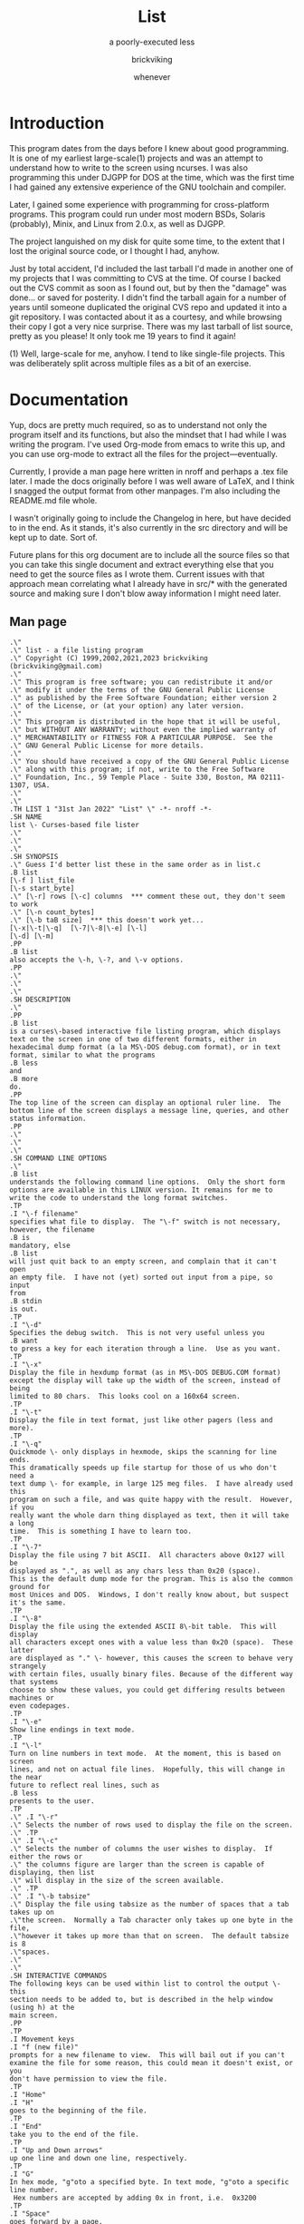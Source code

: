 # -*- mode: org; indent-tabs-mode: nil -*-
#+TITLE: List
#+SUBTITLE: a poorly-executed less
#+AUTHOR: brickviking
#+DATE: whenever

* Introduction
This program dates from the days before I knew about good programming. It is one of my earliest
large-scale(1) projects and was an attempt to understand how to write to the screen using ncurses.
I was also programming this under DJGPP for DOS at the time, which was the first time I had
gained any extensive experience of the GNU toolchain and compiler.

Later, I gained some experience with programming for cross-platform programs. This program could
run under most modern BSDs, Solaris (probably), Minix, and Linux from 2.0.x, as well as DJGPP.

The project languished on my disk for quite some time, to the extent that I lost the original
source code, or I thought I had, anyhow.

Just by total accident, I'd included the last tarball I'd made in another one of my projects
that I was committing to CVS at the time. Of course I backed out the CVS commit as soon as I
found out, but by then the "damage" was done... or saved for posterity. I didn't find the tarball
again for a number of years until someone duplicated the original CVS repo and updated it into
a git repository. I was contacted about it as a courtesy, and while browsing their copy I got a
very nice surprise. There was my last tarball of list source, pretty as you please! It only took
me 19 years to find it again!

(1) Well, large-scale for me, anyhow. I tend to like single-file projects. This was deliberately
split across multiple files as a bit of an exercise.

* Documentation
Yup, docs are pretty much required, so as to understand not only the program itself and its functions,
but also the mindset that I had while I was writing the program. I've used Org-mode from emacs to write
this up, and you can use org-mode to extract all the files for the project—eventually.

Currently, I provide a man page here written in nroff and perhaps
a .tex file later. I made the docs originally before I was well aware of LaTeX, and I think I
snagged the output format from other manpages. I'm also including the README.md file whole.

I wasn't originally going to include the Changelog in here, but have decided to in the end. As it
stands, it's also currently in the src directory and will be kept up to date. Sort of.

Future plans for this org document are to include all the source files so that you can take this
single document and extract everything else that you need to get the source files as I wrote
them. Current issues with that approach mean correlating what I already have in src/* with the
generated source and making sure I don't blow away information I might need later.


** Man page
   :PROPERTIES:
   :header-args: roff :tangle src/list.1
   :END:

#+BEGIN_SRC nroff
.\"
.\" list - a file listing program
.\" Copyright (C) 1999,2002,2021,2023 brickviking (brickviking@gmail.com)
.\"
.\" This program is free software; you can redistribute it and/or
.\" modify it under the terms of the GNU General Public License
.\" as published by the Free Software Foundation; either version 2
.\" of the License, or (at your option) any later version.
.\"
.\" This program is distributed in the hope that it will be useful,
.\" but WITHOUT ANY WARRANTY; without even the implied warranty of
.\" MERCHANTABILITY or FITNESS FOR A PARTICULAR PURPOSE.  See the
.\" GNU General Public License for more details.
.\"
.\" You should have received a copy of the GNU General Public License
.\" along with this program; if not, write to the Free Software
.\" Foundation, Inc., 59 Temple Place - Suite 330, Boston, MA 02111-1307, USA.
.\"
.\"
.TH LIST 1 "31st Jan 2022" "List" \" -*- nroff -*-
.SH NAME
list \- Curses-based file lister
.\"
.\"
.\"
.SH SYNOPSIS
.\" Guess I'd better list these in the same order as in list.c
.B list
[\-f ] list_file
[\-s start_byte]
.\" [\-r] rows [\-c] columns  *** comment these out, they don't seem to work
.\" [\-n count_bytes]
.\" [\-b taB size]  *** this doesn't work yet...
[\-x|\-t|\-q]  [\-7|\-8|\-e] [\-l]
[\-d] [\-m]
.PP
.B list
also accepts the \-h, \-?, and \-v options.
.PP
.\"
.\"
.\"
.SH DESCRIPTION
.\"
.PP
.B list
is a curses\-based interactive file listing program, which displays
text on the screen in one of two different formats, either in
hexadecimal dump format (a la MS\-DOS debug.com format), or in text
format, similar to what the programs
.B less
and
.B more
do.
.PP
The top line of the screen can display an optional ruler line.  The
bottom line of the screen displays a message line, queries, and other
status information.
.PP
.\"
.\"
.\"
.SH COMMAND LINE OPTIONS
.\"
.B list
understands the following command line options.  Only the short form
options are available in this LINUX version. It remains for me to
write the code to understand the long format switches.
.TP
.I "\-f filename"
specifies what file to display.  The "\-f" switch is not necessary,
however, the filename
.B is
mandatory, else
.B list
will just quit back to an empty screen, and complain that it can't open
an empty file.  I have not (yet) sorted out input from a pipe, so input
from
.B stdin
is out.
.TP
.I "\-d"
Specifies the debug switch.  This is not very useful unless you
.B want
to press a key for each iteration through a line.  Use as you want.
.TP
.I "\-x"
Display the file in hexdump format (as in MS\-DOS DEBUG.COM format)
except the display will take up the width of the screen, instead of being
limited to 80 chars.  This looks cool on a 160x64 screen.
.TP
.I "\-t"
Display the file in text format, just like other pagers (less and more).
.TP
.I "\-q"
Quickmode \- only displays in hexmode, skips the scanning for line ends.
This dramatically speeds up file startup for those of us who don't need a
text dump \- for example, in large 125 meg files.  I have already used this
program on such a file, and was quite happy with the result.  However, if you
really want the whole darn thing displayed as text, then it will take a long
time.  This is something I have to learn too.
.TP
.I "\-7"
Display the file using 7 bit ASCII.  All characters above 0x127 will be
displayed as ".", as well as any chars less than 0x20 (space).
This is the default dump mode for the program. This is also the common ground for
most Unices and DOS.  Windows, I don't really know about, but suspect it's the same.
.TP
.I "\-8"
Display the file using the extended ASCII 8\-bit table.  This will display
all characters except ones with a value less than 0x20 (space).  These latter
are displayed as "." \- however, this causes the screen to behave very strangely
with certain files, usually binary files. Because of the different way that systems 
choose to show these values, you could get differing results between machines or
even codepages.
.TP
.I "\-e"
Show line endings in text mode.
.TP
.I "\-l"
Turn on line numbers in text mode.  At the moment, this is based on screen
lines, and not on actual file lines.  Hopefully, this will change in the near
future to reflect real lines, such as
.B less
presents to the user.
.TP
.\" .I "\-r"
.\" Selects the number of rows used to display the file on the screen.
.\" .TP
.\" .I "\-c"
.\" Selects the number of columns the user wishes to display.  If either the rows or
.\" the columns figure are larger than the screen is capable of displaying, then list
.\" will display in the size of the screen available.
.\" .TP
.\" .I "\-b tabsize"
.\" Display the file using tabsize as the number of spaces that a tab takes up on
.\"the screen.  Normally a Tab character only takes up one byte in the file,
.\"however it takes up more than that on screen.  The default tabsize is 8
.\"spaces.
.\"
.\"
.SH INTERACTIVE COMMANDS
The following keys can be used within list to control the output \- this
section needs to be added to, but is described in the help window (using h) at the
main screen.
.PP
.TP
.I Movement keys
.I "f (new file)"
prompts for a new filename to view.  This will bail out if you can't
examine the file for some reason, this could mean it doesn't exist, or you
don't have permission to view the file.
.TP
.I "Home"
.I "H"
goes to the beginning of the file.
.TP
.I "End"
take you to the end of the file.
.TP
.I "Up and Down arrows"
up one line and down one line, respectively.
.TP
.I "G"
In hex mode, "g"oto a specified byte. In text mode, "g"oto a specific line number.
 Hex numbers are accepted by adding 0x in front, i.e.  0x3200
.TP
.I "Space"
goes forward by a page.
.TP
.I "R"
toggles the ruler.
.TP
.I "O"
toggles the offset in hexmode between hexadecimal and decimal.  This also
toggles the increments on the ruler between hex and decimal.
.TP
.\" I "I"
.I "S"
shows a status screen, showing some details about the file being looked at.
.\" This may change to I(i) soon, because I want to use the S key for hex search
.TP
.I "/"
searches forward for a string.
.TP
.I "\\"
searches backward for a string.
.TP
.I "N" or Ctrl\-L
repeats the search for the string in the same direction.
.TP
.I "7"
Selects 7\-bit display, this should be the most portable, and will display on
just about ANY machine.
.TP
.I "8"
Selects 8\-bit display.  This might not be so portable, depending on the file
being viewed and interaction with the display library.  Be aware the output
from a non text file might look wierd.
.TP
.I "*"
Shows the line endings with a period.  I haven't figured out how to display that
funny char they use in MS\-DOS or biew yet.
.TP
.I "E"
edits the file, if the file can be edited by the user running the list program.
Be aware that the name of the editor will be what is defined in your EDITOR
environment variable, if you have one defined.  Otherwise, the program will
attempt to call the vim editor.
.TP
.I "W"
starts a bugwrite feature \- just enter text into the blank screen, and it will
be written to a temporary file in /tmp/list.debug, though the place for this
file will change later.
.PP
.\"
.\"
.SH ENVIRONMENT VARIABLES
.\"
.B list
may or may not use the following environment variables, but it is probably
best to have them defined anyway.
.TP
.I "TERM"
Used by curses to manage the display.  This should be set to your terminal
type, for Linux console, this is usually
.I linux
but for running under X (as in xterm or rxvt) this will of course be
different.
.TP
.I "TERMINFO"
This may need to be set if the path to the \fIterminfo\fP database is
different between the system the binary was compiled on and the one it
is being run on.  For example, in older Slackware systems,
the \fIterminfo\fP database resides in \fI/usr/lib/terminfo\fP.  On
RedHat Linux, it is in \fI/usr/share/terminfo\fP.  If the program
complains about the terminal type, and the value of \fITERM\fP is
correct, check into this.  Also check if the output looks really weird \- for
example if you get funny looking 8 bit output on a system that you know can
display 8 bit characters properly.
.TP
.I "EDITOR"
This will be used by the
.I "E"
function, if it exists.  Otherwise,
.I vim
will be selected as the default editor.  Again, this will fall over if
you don't actually
.B have
vim on the system.  I should ask the user for an editor to use, but haven't
got there yet...
.PP
.\"
.\"
.\"
.SH NOTES
.\"
The original \fBlist\fP program that I saw started out as a program under
MS\-DOS, created by Vernon Buerg, to whom I acknowledge the initial idea.
However, there was not an equivalent program under Linux, though people have
tried.  There is a hexdump program, which provides something like what I
wanted, but I also wanted to have a text display at the press of one key
(without macros, please...)
.PP
This is (pretty much) all my own code, based on routines slipped in from
the dequeue, hexdump and srchfile packages from SNIPPETS.
It was first created to run under DJGPP, and then converted again into a UNIX
C/curses program.  A number of bugs appeared to have been squashed in this
move, but, needless to say, several still remain.
.PP
.\"
.\"
.\"
.SH BUGS, ERRORS AND OMISSIONS
.\"
.B list
is most definitely still beta software. it is also only designed to reliably
handle 7\-bit printable ASCII characters, at least under UNIX (this includes
Linux).  8\-bit and non\-printing ASCII characters in files may not be correctly
handled, though this will depend on what or where you compile and I have tried
to sort out the worst offenders (those that would change screen positions).
For porting back to MS\-DOS, I would suggest using pdcurses, and DJGPP.  Some
byte sequences in binary files can cause ncurses to go crazy, possibly because
these sequences match up with ANSI console commands.
.PP
I know for a fact that Tab characters will make the line display incorrectly.
I haven't yet sorted this out, so bear with me while I learn how.  And yes, I
know such a thing is in the first chapter of Kerninghan and Ritchie, I just
haven't got it to work yet.
.PP
Also, when going to the End of a file with the End key, you need to go down an
extra line to actually display the last line.
.pp
I haven't tried getting Colour curses modes to work well.  In
particular, reverse video is not always rendered correctly on some
terminal types, and xterms.  I have also noticed that xterms do not handle
the ALT_GR charset well, unless a suitable font is used in the .Xdefaults
file for xterm fonts.  But far be it for me to supply a suitable font \- let
it suffice to say that I developed this originally to display IBM\-charset
on the screen, and I exclusively use ASCII.  How I would convert to using
under an EBCDIC system, I would have no idea about!  I have heard that a font
called vga will display generally all of the correct high\-bit characters
(those above 127) unless you have these re\-mapped, as most European languages
do.
.pp
I have also not managed to reliably make the code accept input from STDIN,
or from any sort of a pipe.  This requires expertise that I don't currently
have, and my C language skills are limited enough, thank you.  Still, this
is my first
.B major
project \- yeah, I would choose such a beast.  Wish me luck...
.PP
Also, it will throw a wobbly if you don't have vim on the system.
.PP
.\"
.\"
.\"
.SH AUTHORS
.\"
Thanks to the author of the original MS\-DOS LIST program, Vernon Buerg, for
providing me with an incentive to "roll my own" version of his program.
Authors are of course, myself, and also Dion Bonner for debugging.
Bob Stout and Paul Edwards provided some of the original routines in the
SNIPPETS collection of public\-domain source code, which has been seriously
hacked on just to provide what I wanted.  The rest is, of course, provided
by me.
.\"
.\"
.\"
.SH THINGS TO ADD
.\"
.PP
A filebrowser function, to show a list of files on the screen to choose
from.
.PP
Better handling in xterms etc.  It can also be messy under a telnet session if
the client hasn't been written well, to handle clearline and clearscreen or
scrollscreen sequences.
.PP
Handle multiple files specified on the commandline.
.\"
.\"
.SH THINGS I WILL LEAVE OUT
.\"
.\"
.PP
Things that made sense for 1988 but not for 2023, such as support for dialup modems, screensaver and
drop-to-DOS.
.PP
Extra management of files. Programs such as Midnight Commander already do this better than I
could.
.PP
No preferences support, or settings file. At least not until I know how to do it.
.PP
Extra support options that aren\'t around anyway. This is an open\-source program, and doesn\'t have
a team of people sitting at telephones or FAX machines. And there hasn\'t really been a BBS in operation
for at least two decades here. What it does have is the usual support mechanism of Github issues.
.PP
I also won\'t be creating a set of forums or a mailing list. I\'m too small a project to warrant that.
.\"
.\"
#+END_SRC

** Readme file
   :PROPERTIES:
   :header-args: markdown :tangle README.md
   :END:

Every good project deserves a README, and these days, it's a README.md (i.e. markdown), which
will render perfectly well here in github, but might be a bit foreign to most text editors.
I'm currently writing this up in Emacs, which includes a form of markdown in its org-mode.

#+BEGIN_SRC markdown
# List, a text and hexdump program

## Description

list is a curses-based interactive file listing program that combines the functions of less and hexdump into one handy program. It displays text on the screen in one of two different formats, either in hexadecimal dump format (a la MS-DOS debug.com format or xxd), or in text format, similar to what the programs less and more do.

The original list program that I saw started out as an excellent program under MS-DOS created by Vernon Buerg, to whom I acknowledge the initial idea. However, there was not an equivalent program under Linux, although people had tried. There are two hexdump programs which provide something like what I wanted, but I also wanted to have a text display at the press of one key (without macros, please...). I note that Midnight Commander also provides the same ability but wrapped up in a nice file manager too.

list is (pretty much) all my own code, but is based on routines slipped in from the dequeue, hexdump and srchfile packages from SNIPPETS, which was maintained by Bob Stout until his death. Mirrors of the SNIPPETS code still exist as of 2020 over on GitHub. List was first created to run under DJGPP, and then again into a UNIX C/curses program. A number of bugs appeared to have been squashed in this move, but, needless to say, several still remain.

Naturally, things have evolved since then, but I've finally recovered a copy of this program's source, and will continue to work on it, as and when I get better at coding.

## Bugs, ErROrS and Omisons
list is most definitely still beta software. it is also only designed to reliably handle 7-bit printable ASCII characters, at least under UNIX (this includes Linux). 8-bit and non-printing ASCII characters in files may not be correctly handled. This will depend on the environment where you run the program, but I have tried to sort out the worst offenders (those that would change screen positions). For porting back to MS-DOS, I would suggest using pdcurses, and DJGPP. Some byte sequences in binary files can cause ncurses to go crazy, possibly because these sequences match up with ANSI console commands. As for FreeDOS, I can't say for certain.

I haven't confirmed that this'll work under anything much aside from gcc, so for example I've never tried compiling this under WatcomC, or Open Watcom as it's now known. I might have to see (first) if I can source some libs to work with Open Watcom.

Also, when going to the End of a file with the End key, you need to go down an extra line to actually display the last line. I haven't tried getting Colour curses modes to work well. In particular, reverse video is not always rendered correctly on some terminal types, and xterms. I have also noticed that xterms do not handle the ALT_GR charset well, unless a suitable font is used in the .Xdefaults file for xterm fonts. But far be it for me to supply a suitable font - let it suffice to say that I developed this originally to display IBM-charset on the screen.

How I would convert to using under an EBCDIC system, I would have no idea about! I have heard that a font called vga will display generally all of the correct high-bit characters (those above 127) unless you have these re-mapped, as most European languages do. I have also not managed to reliably make the code accept input from STDIN, or from any sort of a pipe. This requires expertise that I don't currently have, and my C language skills are limited enough, thank you. Still, this is my first major project - yeah, I would choose such a beast. Wish me luck... Also, it will throw a wobbly if you don't have vim on the system.

## Authors
Thanks to the author of the original MS-DOS LIST program, Vernon Buerg, for providing me with an incentive to "roll my own" version of his program. Authors are of course, myself, and also Dion Bonner for debugging. Bob Stout and Paul Edwards provided some of the original routines in the SNIPPETS collection of public-domain source code, which has been seriously hacked on just to provide what I wanted. The rest is, of course, provided by me.

## The Future, or Things to add

,* A filebrowser function, to show a list of files on the screen to choose from. This will be a long way off.

,* Better handling in xterms etc. It can also be messy under a telnet session if the client hasn't been written well, to handle clearline and clearscreen or scrollscreen sequences.

,* Handle multiple files specified on the commandline.

,* Better help screen. I wrote it in the days when I didn't know better. I'd like it to look better than that now.

,* Compressed file support. Tricky. After all, I have wanted to peek at the raw file, not always the uncompressed contents.

,* Mouse support, to scroll up and down within the file.

## Things I won't be adding

,* LISTR/LISTS - at the moment, my code roughly duplicates what's available with LISTS (small) but without the size limits. 

,* There will not be a dialer. I mean, who actually has a physical analog dialup modem these days anyway?

,* No management of files either, a la Norton's COMMANDER/Midnight Commander or even XTree Gold.

,* It has no screensaver function, and no drop-to-DOS (or shell, in this case). 

,* The help screen is already minimal, but that's because I haven't written a large amount of content in the program.

,* No GUI. This is first and foremost a console program much like the original DOS environment would have been. It won't have widgets nor a pretty toolbar, nice though those things would be to have.

,* No CUI support (i.e. Ctl-V/Ctl-C/Ctl-X). It's not an editor, folks. If you want an editor, then list can run one for you, it'll be vim. Additionally, the CUI keys are likely to be poached by the terminal you run this in anyhow.

,* (Currently) no preferences support. I don't know how to create them, I don't know how to use them. There may be some support for that in the distant future, but first I will square away the code so that it doesn't fall over at a sneeze. And initially, there won't even be any sanity checking on the preferences, like deciding you want white text on white background. 

,* There won't be any 256-colour support. This is because the console in DOS didn't have it. CGA was four colours, EGA was (I think) 16 colours for DOS. I don't even know how I'd get more than that out of curses anyhow, though it's more common now than it ever used to be.

,* Raw screen writes. That was for DOS, and Linux doesn't really let you do that these days, at least not without dancing through hoops to get there.

,* BIOS screen writes. Same as above.

,* Telephone, FAX, and BBS support. Do you really want to dial me up in New Zealand at 3:30 am to tell me you can't run this program? These days the support (what little there is) is severely hobbled by my lack of coding knowledge. Yes, I'll get better, but it'll take time. I don't even _have_ a FAX. Meanwhile, post an issue to the repository, I'll probably see it.

#+END_SRC


** Changelog
   :PROPERTIES:
   :header-args: :tangle src/Changelog
   :END:


I can see the sense of including this now, but all I really need to do is pull it in via
a source block. It was originally in C comment form but it really doesn't need to be in that format
any longer, I can really just include it as straight text, as I hadn't included it inline in the
list.c file for over twenty years.

#+BEGIN_SRC text

  HEXDUMP.C - Dump a file.
  Changed to list.c - to emulate (hopefully) Vernon Buerg's famous program
  of the same name

  WARNING: program in semi-stable (read - BETA) state at the moment...it's usable, but a few bugs remain.

  Released under the GPL version 2, Copyright (c) 2002, 2023 by brickviking

  Initial copyright
    This Program Written By Paul Edwards w/ modifications by Bob Stout

  Srchfile.c added (regards to Bob Stout - thanks...) with modifications
  Contributors:
     Myself of course (brickviking <brickviking@gmail.com>
     Some debugging and other points pointed out by Dion Bonner <bonner@xtra.co.nz>
  Version   - stored in hexdump.h (now list.h)
  0.2 - 0.5 Further mods by Eric Gillespie 16 Jun 97 and Aug - Nov 1997
  0.6 - 0.6.2 Working on realloc...working...working  - Jan 1998
  0.6.3  Finally squashed the realloc bug!
         Also removed CountCr as it was unnecessary, seeing as I had
         ScanForCr() already
  0.6.4  Have gone to a struct to pass between functions - major revamp
         of everything to match up with struct pointer passing
  Feb 1998
  0.6.5  Tidied up the beginning and end of file processing and installed a
         zero-length check.
  0.6.6  Completely revamped the dump routines...
  0.6.7  ... and slightly revamped the struct, adding an entry for
         the current line being used.  Also changed the buf array
         from char to unsigned char, and changed the format for sprintf
  0.6.8  Dealt with the Ruler, and with the bottom status line
         Also shifted globals into new hexdump include file
         ,*Finally* sorted boundary problems
         Adding switch to select new file - isn't working yet
         File is selected, but memory gets written over every time
         I fseek the file.  I will also need to add a Comp() - see
         dequeue.c:Q_Sort() for more details
  March 1998
         If I don't specify -f on commandline, program gets rather lost and
         doesn't display anything, and exits when I hit any key.
  0.6.9  Making a maintenance release with updated feature of 7/8 bit
         printing of characters.  Have fixed ruler problem on text mode.
         Fixed stdin reading (sort of...)
  0.6.10 Have fixed keyboard problem when piped from stdin...
         I just don't ask for a getch()
  0.6.11 Have added a line-end toggle, though it shows all chars as well...
         Have noticed that program is slow at allocating line-ends on huge
         files (larger than say, 300k) - would this be sped up by loading
         file into huge buffer and counting CRs there?
   ,********************************************************
        Imported to Linux - gee, this will be an adventure
  0.7.0  Will have to change all the screen-based routines
         to use curses.  Have also had to undergo a name change
         because hexdump already exists on this platform 8-)
         hey, hexdump actually works here...!! Wonder if list will too...
  Jan 1999
  0.7.1  Have split off the debug switches into a separate function
         have also (slightly) sped up the hex display of screen
         by not updating each line, just doing a screen at a time.
  June 1999
  0.7.2  Have added the % command (jump to percentage of file)
         and modified the help screen to reflect the correct number of
         bytes and lines (but need to modify to remove dependency on LINES
         and COLS (which don't change))
  November 1999
  0.7.3  Have (finally) got a scandir function working - shall attempt to
         amalgamate it in to filebrowse.c
         Am also integrating dequeue back into the source if it can be used
         effectively (i.e. if I can figure out how to use it without SIGSEVs)
         I have just been made aware of a weakness in the ncurses implementation:
         the window doesn't automatically re-size (though I think there is a function
         that does just this - I just have to find out what it is called.)
         Also, I have a problem with the ALT_GR charset in an xterm - it can't
         be seen!!  I will obviously have to work out how to "have my IBM charset"
         and view it too.  Hmmm... that's a point - I could deliberately make
         a program to repeatedly show LINES and COLS, and see whether it changes
         when I resize the xterm window.  There is an environment function I can
         use to test for DISPLAY - if that exists, I can switch over to using
         just plain characters (char mapping is done by the font manager anyway).

  0.7.4  Worked out (sorta) the new filename prompting... except the strcpy routine is
         puking at the copying of the string into the fi->FName var.  Haven't
         worked out why yet...

  0.7.5   Well, I sorted that out by malloc'ing PATH_MAX bytes to fi->FName each time
          and now it doesn't fall over.  Also added a -v switch, and realised another
          reason why I wanted this filebrowser - I didn't want to see any more
          <FF><C0>-style things turning up.  Mind you, I haven't sorted out full
          8-bit printing in text mode - that's my next project. Then I want to handle
          input from stdin, like less does.
          One fault I have just found is that the debug function doesn't
          work as well as I'd like.  Am working on this one now.

  0.7.6   Decided to add a DisplayStats function, to show number of lines, bytes etc
          Also added colour for the first time! Converted Help() and DisplayStats()
          to open in a window rather than erase stdscr.
  0.7.7   Have finally cracked the 8-bit display in text mode!  It was wrapped up
          in the test of prtln[i] against valid values, so I changed it to a
          large switch/case statement.  It seems that I still haven't
          worked out the line length vs. COLS problem.
  0.7.8   Well, it seems like I've cracked the COLS problem - the next implementation
          will be bringing in some sort of search function...yeah, likely - not!

  March 2000
  0.7.9   I've finally found a version of lclint that works!  It has picked up so many
          nits and bits that I'm surprised about.  I went back to signed long ints, but
          it looks like I might have to go back to unsigned for all the screen trouble
          it's giving me.  I will also have to rewrite the print-to-string routine for
          hex mode.
          So far I've gone from signed char buf[17] to unsigned chars, which has cured
          the screen droppings.  So I'll retain the signed longints to keep lint happy.

  0.7.10  I think I've come up with a simpler way of creating my output line in hex mode...
          The concept is to build a line using 4-byte chunks to the width of the screen.
          and then filling lines.  I found out what was causing the Help() fault in an xterm
          - not enough lines in my xterm!  I needed the size of xterm to be 26 lines or
          better, so I've reduced the help screen down to 24 lines, and changed the
          midpoint.  I have also started changing the window references in DisplayStats()
          Of course that still doesn't help the ALT_CHARSET problem under X - I don't
          have an answer for this.  So far I get around it by checking whether DISPLAY exists
          and if so, I use alternative chars to outline the windows with.
  0.7.11  Worked out the width problem for window, and side effect is that screen resizing
          seems to be handled fine - I thought I was going to have to handle that myself!
      I still haven't separated output into 4-byte blocks yet, just a stream of hex
          bytes followed by the chars. Now I just need to add code for the ruler.
          Only thing is that text mode still works at the screen size the program started
          with...guess I'll have to go add the code for that into dump(text) as well as
          dump(hex)
  July 2000 (approximately)
  0.7.12  YES!!!!! The arrows problem is FINALLY SOLVED!!!!!!!!!!! I was using the wrong
          function to read my keys in WhatNext() - I should have been using the ncurses
          routine getch() _instead of_ the stdio routine getchar().
          Next object is to go sort out the code that reads the keys.
          Whoops - realised that keys behave differently for each termtype, i.e. for Linux,
          console, the keys work properly, but for some other termtypes, (especially under X)
          they don't work the same way.  Should I try to understand how ncurses picks up its
          keystrokes to feed to the upperlevel process?  Is there some way of modifying low-level
          keyparsing routines?

          I think I have just come up with a filename length problem (256 bytes...) when I feed
          (G)et with a name longer than 254 chars...?  Also, how would I do the equivalent of
          basename? This would help out with DisplayStats().

          Oooooo - what happens when list tries to open a Directory???????  Just saw this from
          looking at code for less.  Am hoping to integrate some useful code from less to modularise
          the functions somewhat.  Also want to set up a queue of files on the commandline to list.
          Have also tidied up how the ruler looks in decimal or hex, in text and hexdump modes.

  0.7.13  Cleaned up some code, added extra cases to Bye(), added a search routine (both forwards
          and backwards, however, the search-to-position isn't working well, and neither is the
          display of the screen directly subsequent to a search hit.  Heh he - I just thought of
          a way around the lookataDir() problem - give a listing of the directory on the screen!
          Now isn't that smart?  Although seriously, this should come from filebrowse if object
          turns out to be a dir.

          Have just figured out that the ffsearch/rfsearch are "best-fit" algorithms - though the
          best-fit doesn't...for example if I search for ffsearch from beginning of list.c, I'll
          get a hit on ffset instead...
          20 minutes later...
          Figured out what was wrong - I was setting size in ffsearch to sizeof(fi->SearchString)
          which, of course, will give you the size of the pointer (which this is...) - what I
          wanted was the length of the string SearchString pointed _to_, therefore, *(fi->SearchString)
          Now what we need, is  to position (in text mode anyway) to the nearest line containing search
          pattern.  And, it's an exact pattern match. Hex mode doesn't matter - it will handle exact
          placement, however, it looks a little funny to see
                  ffsearch(blah);
          instead of seeing
                  if((-1L) ==(fi->SPosn = ffsearch(blah);
          I'm still seeing screen droppings...

          I've had an idea, but it would mean changing the key that 7/8 or * toggles were done on,
          it would be to use a numerical prefix to do the following command n times...
  August 2000
  0.7.14  I'm sure this is worth another version update - I seem to have fully implemented the functions
          Search forward, Search Backward, and Repeat Search.  I even think I have cleared off the screen
          droppings.  The only thing is, I haven't fully bullet-proofed the StringPrompt routine yet
          (for empty strings etc...)  Have also changed the key used for help from ? to h, and the key
          for Repeat from ^L to N.  Have also changed what gets passed to Help from a File * to a struct pointer
  0.7.15  Tidied some more code up, due to Dion's bugfinding, and finally got debug_function to display
          yellow text on red background.  Also added a taBsize parameter, and sorted out most of the
          screendroppings left behind as a result - meaning I get to change the version number yet again.
      <B> The only thing left is that the rest of the line left behind (if wider than COLS) doesn't get
          shifted down onto the next line of display.  Hmmm.... Have decided to take out tab-processing for now.
          Have found another buglet I have seen for a while.  When starting in text mode, the hexmode vars
          aren't initialised.  Will cure this forthwith.  I may also have to #include another file so I
          don't get an implicit declaration of basename()
          Ported (well, just copied, really...) this to BSD - compiled without a hitch except for having to use
          a slightly different library name curses instead of ncurses.  It's all the same thing anyway in the
          version of OpenBSD I have (2.7) - hope Dion has luck with copying.  I also had to put in a horrible
          #ifdef LINUX because BSD console treats ALT_CHARSET wierd, so it's better if I leave it as white on
          black for the moment.  I'm even surprised the Makefile works under BSD - they seem to use a different
          but similar syntax, however BSD swallowed my Makefile without comment. Actually, I've found that the
          variable LINUX isn't defined under Linux...? Huh?
          Fixed that - found that __linux__ would probably be #defined somewhere in the Linux system...I really
          need to remove the system dependency just for displaying 8-bit and DisplayStat() and Help()
  0.7.16  Started work on a BugWrite function to take input from the user and either write to a specified file
          or mail to a specified user.  Creates a file in the tmp dir to work with...
          Also added stat data into the struct.  Will also need to remove all references to COLS and LINES, and
          replace with the two vars I defined in the struct FileData.
          I've also cleaned up screen updating in Help() and DisplayStats() by removing wclear() out of each.
      <B> It seems the screen isn't updating properly any more...so have put a wclear back in for the moment
          until I sort out how to clear off each line without too much penalty in speed
  0.7.17  Added an edit function, calls system() to run external program, go see EditFunction()
      <B> So far, bug is that LnAtTopOfScrn isn't being set properly at _all!_
      <B> I've altered the debug_function code, but it is no longer printing the line it's supposed
          to print. Tried doing a neat frame around the window, but it's not having any of it...
          Also added a timestamp option to each entry I write to the debug file.
          Am striking problems with the last line of file not getting written to screen in text mode.
  0.7.18  Got fixed...  Also fixed offset problem when starting editor at specified line - luckily most
          Linux editors support this.  Also put in a return to same line feature once returned from edit.
          Only hassle is trying to edit a filename that begins with + - the editor thinks it's a command.
          Now, if we coud only fix this LineCount problem...and it still won't compile under FreeBSD
          The following vars aren't found: __errno_location, __xstat, __cbyte_h (??) and __strtol_internal
          It's possible that these are compiler generated.
          I also haven't sorted out what happens when no file is specified on the commandline.
          (Later) Sorted that.  Now my only problem is working out how to simplify the colour stuff
          so that list will compile under minix!  Yes!  If I can do this, it might give me ideas as
          to how to strip/simplify mainstream code.  Minix has color, but I don't know how to access it yet.
          <Later> Sorted out most of the minix problems, now I just have to strip start_color and init_pair
          and have minix work without colours.
      <B> Fixed a subtle fault I didn't find until now - if I start a search "/", and then hit enter, the
          program bombed - am now checking the length of string returned by SearchPrompt() - also found
          independently by Dion the BugHunter.
  October 2000
  0.7.19  (End of September)  Made a large number of changes to code to allow the use of list under
      monochrome conditions such as minix offers.  Have altered HelpScreen to HelpWin to be consistent
          with StatWin in ShowStat(), and changed the name of the Help() routine to ShowHelp() to be more
          consistent.  There may be a bit more "tidying up" of namespace over the next few releases.
  0.7.20  I have added line numbers to the text view - it was easier than I thought... but lines are not
          being filled to the right hand side when line numbers aren't being shown - so really, the sooner
          I get the lineparsing routine fixed from choosing fixed length (screenwide) long, the better.
      <B> I've just found that the ruler line in text mode doesn't shift across when in line number mode.
  0.7.21  So I fixed it!  Have also changed the name of DisplayStats() to ShowStats (consistency...) and
          added a CmdMode blank function for vim-like functions, such as (N)ext/(P)rev file...and also
          copied argc and argv to local copies inside the fi structure for use later by CmdMode.
          Well, have finally found out that __OpenBSD__ _is_ #defined in said OS, and so would __FreeBSD__
          be in that OS.  Dion mentioned that when he attempts to compile under FreeBSD, stdin is not #defined
          at the link stage, so I have to work out why, though I suspect that now I've sorted out that.
      <B> Found another bug relating to display in text mode - on an 80 char screen, 71 chars (not 70) get
      <B> displayed. Also, colours aren't changing under OpenBSD - I can't figure out why...
  December 7th, 2000
          Not a lot has happened since last code addition - still considering code complexity; for example:
          Screen lines vs. File lines - I guess I display all screenlines I can, then increment filelines with
          as many as fitted on the screen?  Then how do I treat lines that are longer than one screen in length?
      <N> Changed a XRunning variable into EightBitDisplay, and changed the sense of test.
  February 12, 2001
  0.7.22  Finally found one reason why things are taking so long to start up.  I was doing ScanForCR() and
          AllocateLines() twice. Found it when I added a 'q'uick switch to get around it - hey, I'm supposed
          to be rewriting that whole section anyway!  As a result, I have ended up with a MAJOR increase in
          startup speed for hexmode when selecting quick mode.
          Have also added code to handle displaying in a different screensize than is current - though I have
          to watch what I get here...
  March 2, 2001
  0.7.23  Just added code in for choosing size of screen for dump...
      <B> Found a buglet - on a huge file, display of offset in decimal gets overwritten by file data - corrected
      <B>'nother buglet - go to the end of the file, it's not the end - short by Scrn_wide bytes.
          Could put more info in the bug file...like dump stats once per session, and dump fileposn every time
          I "w"rote to the bugfile.
      <B> Displaying the last line of a file in hex that takes up less than a screen, loses it's last half a hex byte,
          and doesn't display it's chars, except when I display the end of the file.  This could be the bit of the
          file that's responsible for munging the last line.
          We seem to have sorted that one out...
          Went on a bit of a tikitour the past few days trying to clear off excess lines...back to original 0.7.23 status
      <B> Another bug found by Dion - Searching backwards on empty string crashes the program.

  0.7.24  Hmm, we seem to have missed a version here somewhere
  0.7.25  Okay, some stuff suggested by bronaugh's comments of 8-Oct-2001
          Okay, what happens when the user has a 128M file of \n?  How large does CrArray get then? (512M)
      <B> WhatNext() is leaking memory
  0.7.26  Almost fixed blank screen for Usage(), but haven't got "Wrong parameter - not known" done yet
  0.7.27<B>I still have to fix the flick into curses and back out for Usage().
          I have split off Usage() and Help() into a separate file, added BugWriteFName to fi,
          and given the user the chance to select the filename he wishes to use.
          I haven't YET set up a default of homedir/list.debug
      <I> I could load the previous contents of the BugWrite file into the edit window.
      <B> We STILL don't have the lines display correct in PrintLine if we have less lines in file than a screenfull.
      <?> Could we utilise a unwrap-like function? This displays the leftmost hunk of line, and we scroll right or left
          for any remainder.
  0.7.28  Moved an awful lot of code out of list.c into other files - file.c, input.c and screen.c
          Also added a ccmalloc target, to use with ccmalloc.  So far, all I can find is that
          an awful lot of strcpy calls get made. Apart from that, nothing appears out of the ordinary,
          but ncurses eats memory and doesn't appear to release it until programs end. Apparently, WhatNext()
          also gobbles memory. Bronaugh sent me a file to utilise as a replacement to WhatNext, using an array
          of function pointers. It also refuses to compile under DOS (not that I expected anything else).
      <B> I don't need to switch to curses mode until my file can be loaded, however, the f param
          calls NewFile(), which prompts user we're about to scan for lines, then calls ScanForCR()
          So - now we need to find out how to tell the user without using NewFile(); i.e. separate the two
          functions from each other.  Perhaps call it as initial start through Dump?  We ought to be in
          curses by then, assuming file can be opened.
  0.7.29  Hm!  Well, THAT worked well! Now I just work on shifting the rest of the ncurses code past init
      <B> Uh oh - now Bye isn't ...quite... correct.  If ncurses isn't even started, then Bye barfs
          because it closes down curses before printing anything - guess I'm going to have to stick THAT
          in a separate function...sheesh!  - Okay, done.  Now how do I clean up when I call ecalloc?

  September 7th, 2020
  0.7.30  After what, 19 years, I'm back? Cool. Fixed up screen.c:BackPage() to be extern, otherwise
          functions in input.c can't use it, even with the "list.h" header in place. Go figure.
          Only found this out when Jason Nunn (of nighthawk and funktracker
          fame) found this trying to compile again.
  June 28th, 2021
  0.7.31  Tweaked -h very slightly, explicitly calling out Monochrome instead
          of Mono (which wasn't around in 1998)
  0.7.32  Instead of using a series of arbitrary integers for Bye(), I changed them
          into an enum, and played whack-a-mole - so far the only remaining
          regression bug seems to be that I can now open .. (like, huh?)
  0.7.33  Corrected malloc just to make sure the malloc succeeded. Also looking at
          fi->Scrn_x assignment as -c from commandline doesn't work (list.c:138) due to
          Scrn_x being 0 initially.
  0.7.34  Many formatting changes, centred around spacing and consistency.
          Making more use of github and gitea issues from this release.


#+END_SRC

* Utility programs
These are some of the functions I used within list. Some of the functions are stubs because at the
time I didn't know how to write safe versions of this. I'm not sure I'd be much better now, but
at least I'm now aware of these functions. C was tricky, and hasn't got a lot better since modern
standards have taken over. We still have to manage our own memory, although there's been libraries
to help out with this for decades now.

** DONE bugwrite.c
   :PROPERTIES:
   :header-args: :tangle src/bugwrite.c
   :END:
This was an attempt to set up a screen to write stuff into for a bug report to be saved to disk
and relayed to myself later. I guess I could happily format this like a github issue these days.

#+BEGIN_SRC c
#include <stdlib.h>
#include <sys/stat.h> /* Do I need this? */
#include <curses.h>
#include <dirent.h>
#include <time.h>
/* #include <forms.h> */
#include "list.h"

/* This function is a real simple function designed to take users entry of
 * bugs and stuff them into a specified file - the default will be a file
 * stored in the home directory of the user, but another idea could be to
 * email this file off to another user.
 */
int BugWrite(struct FileData *fi) {
  FILE *NewFile;
  char *TempPath = (char *) malloc(sizeof(TempPath) * PATH_MAX);
  char *Tempstring = (char *) malloc(sizeof(Tempstring) * 1024);
 /* Of course I could always prompt user for a filename here... */
  if(NULL == fi->BugWriteFName) {
    if(!getenv("TEMP"))  /* Whoops, no TEMP variable defined */
      strcpy(TempPath, "/tmp/list.debug"); /* This should be the last resort filename, not the default */
    else {
  /* Should this be a file in the users home dir instead? The only place where this
   * wouldn't work is where the home dir is not writeable. 
   */
      strcpy(TempPath, getenv("TEMP")); /* Else, we found a candidate dir to use */
      sprintf(TempPath + (strlen(TempPath) + 1), "list.debug"); /* lets hope this is the right length */
    }
  }
  else
     strcpy(TempPath, fi->BugWriteFName);
  /* First, we attempt to open the file for writing to ... */
  if(NULL == (NewFile = fopen(TempPath, "a+"))) { /* This opens the file to write to... */

    debug_function("Cannot open temporary file for writing to - hit any key to return", 0, fi->Scrn_y, __LINE__); /* 66 chars long */
    /* Should we add a var to struct for whether tmpfile was able to be written? */
    /* I know I could ask the user to specify a filename to write to... */
    return 1;  /* End of story */
  }
  else {
    TakeNotes(NewFile, fi);
  }
  if(fclose(NewFile)) {  /* ... and this closes the file when finished */
    sprintf(Tempstring, "Whoops - couldn't close bugwrite file %s", TempPath);
    debug_function(Tempstring, 0, fi->Scrn_y - 1, __LINE__ );
  }
return 0;
}

/* Select "write to file", or "email to user" */
int Choose(void) {
/*  debug_function(); */
  return 0;
}

int WriteToFile(void) {
  /* Here I intend to write the data in box to a user-selected file, permissions
   * permitting, of course
   */
  return 0;
}

int EmailToUser(struct FileData *fi) {
#ifndef __linux__
  debug_function("Sorry, can't mail on this system", 0, fi->Scrn_y, __LINE__ );
#else
  debug_function("Report mailed to user", 0, fi->Scrn_y, __LINE__ );
#endif
  return 0;
}

int TakeNotes(FILE *FileToWrite, struct FileData *fi) {
   WINDOW *DebugEntry, *DebugEntryFrame; /* Only need DebugEntryFrame here - will need to create a Form inside this window. */
   time_t *MyTime = (time_t *) malloc(sizeof(MyTime) * sizeof(time_t));
   int TimeWritten = 0;
   char *TimeString = (char *) malloc(sizeof(TimeString) * 32); /* Is this enough space? */
   char *StringToWrite = (char *) malloc(sizeof(StringToWrite) * 4096);
   char *NextStringToWrite = (char *) malloc(sizeof(NextStringToWrite) * 96);
   memset(StringToWrite, 0, sizeof(StringToWrite)); /* Clear out the string... */
   memset(NextStringToWrite, 0, sizeof(NextStringToWrite)); /* Clear out the string... */
/* This creates a window as large as we can if the screen is smaller than standard 80x24 */
   if(fi->Scrn_y < 20 || fi->Scrn_x < 80) {
     DebugEntryFrame = newwin(fi->Scrn_y, fi->Scrn_x, 0, 0 ); /* Box for entry window */
     DebugEntry = newwin(fi->Scrn_y - 2, fi->Scrn_x - 2, 1, 1);
     }
   else {
/* ...else we create a 80x24 screen */
     DebugEntryFrame = newwin( 24, 80, 0, 0 ); /* Box for entry window */
     DebugEntry = newwin( 22, 78, 1, 1 ); /* Entry window */
     }
   box(DebugEntryFrame, 0, 0);
   mvwaddstr(DebugEntryFrame, 0, 18, "Debug screen - full stop (.) to finish");
   wrefresh(DebugEntryFrame);
   echo();
/* loop this until blank string "\n" - though if I decide to not write an entry,
 * I don't want a timestamp written to file either.  I also don't want a separate
 * timestamp for every sentence I add to the file.
 */
/* Form the timestamp string... */
  time(MyTime); /* First, get the time in seconds */
  strcpy(TimeString, ctime(MyTime)); /* Then change to an ASCII format, and copy to a string for printing */
  sprintf(NextStringToWrite, "%s offset (approx) %ld", fi->FName, fi->FPosn);
  while( 0 == wgetstr(DebugEntry, StringToWrite)) { /* real simplistic... I should use NULL here, not 0 */
    if(debug) debug_function("Checking string", 0, fi->Scrn_y, fi->LineCount);
    if(StringToWrite[0] == '.') break;  /* breaks out of the while loop - or should do...
    * seems making this a compare against \n doesn't work
    * This ^^ should be a strcmp, not an if(val[0] =='.')
    */
    if(debug) debug_function("Didn't compare to .", 16, fi->Scrn_y, fi->LineCount);
    if(!TimeWritten) { /* Only do this once per bugwrite session - wonder if this could be declared static? */
      fputs(TimeString, FileToWrite);
      /* Right here, we want to print Filename and Fptr stat */
      fputs(NextStringToWrite, FileToWrite);
      fputc('\n', FileToWrite); /* Just to tidy up the printup */
      TimeWritten++;
    }
    fputs(StringToWrite, FileToWrite);
    fputc('\n', FileToWrite);
    memset(StringToWrite, 0, sizeof(StringToWrite)); /* Clear out the string... */
    }
  noecho();
  /* Now, be good little programmers and clean up after ourselves...
   * we don't need no steenkin' memory leaks here  */
  delwin(DebugEntry);
  delwin(DebugEntryFrame);
  free(TimeString);
  free(StringToWrite);
  return 0;
}

/*
int TakeNotes2(FILE *FileToWrite, struct FileData *fi) {
  FIELD *NotePad = new_field(24,78,0,0,128,1);
  return 0;
}
*/
#+END_SRC
** DONE dequeue.c
   :PROPERTIES:
   :header-args: :tangle src/dequeue.c
   :END:
I'm pretty grateful for this Peter Yard gem from 1993, as it's exactly what I wanted at the time.
I suspect that I'd still use this today in modern programming, but I might sanitise the memory
allocations better.

#+BEGIN_SRC c

/****************************************************************
 *
 *  File : QUEUE.c
 *
 *  Author: Peter Yard [1993.01.02] -- 02 Jan 1993
 *
 *  Disclaimer: This code is released to the public domain.
 *
 *  Description:
 *      Generic double ended queue (Deque pronounced DEK) for handling
 *      any data types, with sorting.
 *
 *      By use of various functions in this module the caller
 *      can create stacks, queues, lists, doubly linked lists,
 *      sorted lists, indexed lists.  All lists are dynamic.
 *
 *      It is the responsibility of the caller to malloc and free
 *      memory for insertion into the queue. A pointer to the object
 *      is used so that not only can any data be used but various kinds
 *      of data can be pushed on the same queue if one so wished e.g.
 *      various length string literals mixed with pointers to structures
 *      or integers etc.
 *
 *  Enhancements:
 *      A future improvement would be the option of multiple "cursors"
 *      so that multiple locations could occur in the one queue to allow
 *      placemarkers and additional flexibility.  Perhaps even use queue
 *      itself to have a list of cursors.
 *
 * Usage:
 *
 *          /x init queue x/
 *          queue  q;
 *          Q_Init( &q );
 *
 *      To create a stack :
 *
 *          Q_PushHead( &q, &mydata1 ); /x push x/
 *          Q_PushHead( &q, &mydata2 );
 *          .....
 *          data_ptr = Q_PopHead( &q ); /x pop x/
 *          .....
 *          data_ptr = Q_First( &q );   /x top of stack x/
 *
 *      To create a FIFO:
 *
 *          Q_PushHead( &q, &mydata1 );
 *          .....
 *          data_ptr = Q_PopTail( &q );
 *
 *      To create a double list:
 *
 *          data_ptr = Q_First( &q );
 *          ....
 *          data_ptr = Q_Next( &q );
 *          data_ptr = Q_Last( &q );
 *          if ( Q_Empty(&q) ) ....
 *          .....
 *          data_ptr = Q_Previous( &q );
 *
 *      To create a sorted list:
 *
 *          Q_PushHead( &q, &mydata1 ); /x push x/
 *          Q_PushHead( &q, &mydata2 );
 *          .....
 *          if (!Q_Sort( &q, MyFunction ))
 *              .. error ..
 *
 *          /x fill in key field of mydata1.
 *           * NB: Q_Find does linear search
 *           x/
 *
 *          if ( Q_Find( &q, &mydata1, MyFunction ) )
 *          {
 *              /x found it, queue cursor now at correct record x/
 *              /x can retrieve with x/
 *              data_ptr = Q_Get( &q );
 *
 *              /x alter data , write back with x/
 *              Q_Put( &q, data_ptr );
 *          }
 *
 *          /x Search with binary search x/
 *          if ( Q_Seek( &q, &mydata, MyFunction ) )
 *              /x etc x/
 *
 *
 ****************************************************************/

#include <stdlib.h>

#include "dequeue.h"

/* The index: a pointer to pointers */
static  void        **ppindex;
static  datanode    **posn_index;
static int Q_BSearch( queue *q, void *key, int Comp( const void *, const void *));
/***
 ** function    : Q_Init
 ** purpose     : Initialise queue object and pointers.
 ** parameters  : 'queue' pointer.
 ** returns     : TRUE if init successful else  FALSE
 ***/
int  Q_Init( queue  *q ) {

    q->head = q->tail = NULL;
    q->cursor = q->head ;
    q->size = 0;
    q->sorted = FALSE;

    return TRUE;
}

/***
 ** function    : Q_Start
 ** purpose     : tests if cursor is at head of queue
 ** parameters  : 'queue' pointer.
 ** returns     : boolean - TRUE is at head else FALSE
 ***/
int  Q_Start( queue *q ) {

    return ( q->cursor == q->head );
}

/***
 ** function    : Q_End
 ** purpose     : boolean test if cursor at tail of queue
 ** parameters  : 'queue' pointer to test.
 ** returns     : TRUE or  FALSE
 ***/
int  Q_End( queue *q ) {

    return ( q->cursor == q->tail );
}

/***
 ** function    : Q_Empty
 ** purpose     : test if queue has nothing in it.
 ** parameters  : 'queue' pointer
 ** returns     : TRUE if empty queue, else  FALSE
 ***/
int  Q_Empty( queue *q ) {

    return (q->size == 0);
}

/***
 ** function    : Q_Size
 ** purpose     : return the number of elements in the queue
 ** parameters  : queue pointer
 ** returns     : number of elements
 ***/
int  Q_Size( queue *q ) {

    return q->size ;
}


/***
 ** function    : Q_First
 ** purpose     : position queue cursor to first element (head) of queue.
 ** parameters  : 'queue' pointer
 ** returns     : pointer to data at head. If queue is empty returns NULL
 ***/
void *Q_First( queue *q ) {

    if ( Q_Empty(q) )
        return NULL;

    q->cursor = q->head;

    return  q->cursor->data ;
}

/***
 ** function    : Q_Last
 ** purpose     : locate cursor at tail of queue.
 ** parameters  : 'queue' pointer
 ** returns     : pointer to data at tail , if queue empty returns NULL
 ***/
void *Q_Last( queue *q ) {

    if ( Q_Empty(q) )
        return NULL;

    q->cursor = q->tail;

    return  q->cursor->data ;

}

int Q_PushHead( queue *q, void *d ) {
  node *n;

  /* Park the current queue head node */
  n = q->head;
  
  /* Set up the new node */
  q->head = malloc(sizeof(datanode));
  q->head->data = q->head->prev = q->head->next = NULL;
  
  /* Update the node data, prev, next pointers */
  q->head->data = d;
  q->head->prev = n;    /* previous points down the queue */
  if (n != NULL) n->next = q->head;

  /* Update the node itself */
  q->cursor = q->head;
  if (q->tail == NULL) q->tail = q->head;
  q->size++;
  q->sorted = FALSE;

  return TRUE;
}

int Q_PushTail( queue *q, void *d ) {
  node *n;

  /* Park the current queue tail node */
  n = q->tail;
  
  /* Set up the new node */
  q->tail = malloc(sizeof(datanode));
  q->tail->data = q->tail->prev = q->tail->next = NULL;
  
  /* Update the node data, prev, next pointers */
  q->tail->data = d;
  q->tail->next = n;    /* next points up the queue */
  if (q->size != 0) n->prev = q->tail;

  /* Update the node itself */
  q->cursor = q->tail;
  if (q->size == 0) q->head = q->tail;
  q->size++;
  q->sorted = FALSE;

  return TRUE;
}

/***
 *
 ** function    : Q_PushHead
 *              : Matthew, just ignore this and the next function
 ** purpose     : put a data pointer at the head of the queue
 *
 ** parameters  : 'queue' pointer, void pointer to the data.
 *
 ** returns     : TRUE if success else FALSE if unable to push data.
 *
 ** comments    :
 *
 ***
int  Old_Q_PushHead( queue *q, void *d ) {

    node    *n ;
    datanode *p;
    q->head->prev = (*(malloc( sizeof(datanode) )));
    if ( q->head->prev == NULL )
        return FALSE;

    n = q->head;

    p = q->head->prev;
    q->head = (node*)p ;
    q->head->prev = NULL;

    if ( q->size == 0 ) {
        q->head->next = NULL ;
        q->tail = q->head;
    } else
        q->head->next = (datanode*)n;

    q->head->data = d ;
    q->size++;

    q->cursor = q->head;

    q->sorted = FALSE;

    return TRUE;
}
*/

/***
 *
 ** function    : Q_PushTail
 *              : Matthew ignore this function
 ** purpose     : put a data element pointer at the tail of the queue
 *
 ** parameters  : queue pointer, pointer to the data
 *
 ** returns     : TRUE if data pushed, FALSE if data not inserted.
 *
 ** comments    :
 *
 ***
int  Old_Q_PushTail( queue *q, void *d ) {

    node        *p;
    datanode    *n;

    q->tail->next = malloc( sizeof(datanode) );
    if ( q->tail->next == NULL )
        return FALSE;

    p = q->tail;
    n = q->tail->next;
    q->tail = (node *)n ;

    if ( q->size == 0 ) {
        q->tail->prev = NULL ;
        q->head = q->tail;
    } else
        q->tail->prev = (datanode *)p;

    q->tail->next = NULL;

    q->tail->data =  d ;
    q->cursor = q->tail;
    q->size++;

    q->sorted = FALSE;

    return TRUE;
}
*/

/***
 ** function    : Q_PopHead
 ** purpose     : remove and return the top element at the head of the
 *                queue.
 ** parameters  : queue pointer
 ** returns     : pointer to data element or NULL if queue is empty.
 ***/
void *Q_PopHead( queue *q ) {

    datanode    *n;
    void        *d;

    if ( Q_Empty(q) ) return NULL;

    d = q->head->data ;
    n = q->head->next;
/*    free( q->head );
    q->size--;
    if ( q->size == 0 )
        q->head = q->tail = q->cursor = NULL;
    else {
        q->head = (node *)n;
        q->head->prev = NULL;
        q->cursor = q->head;
    }
*/
  /* Update things to point to the new node */
    if (--q->size == 0) /* head and tail pointed to the same node */
      q->head = q->tail = q->cursor = NULL;
    else {
      q->head = q->cursor = q->head->prev; /* prev points down the queue */
      q->head->next = NULL; /* update the new head node */
    }
    q->sorted = FALSE;

/* Destroy the popped node */
    free(n);

    return d;
}

/***
 ** function    : Q_PopTail
 ** purpose     : remove element from tail of queue and return data.
 ** parameters  : queue pointer
 ** returns     : pointer to data element that was at tail. NULL if queue
 *                empty.
 ***/
void *Q_PopTail( queue *q ) {

    datanode    *p;
    void        *d;

    if ( Q_Empty(q) ) return NULL;

    d = q->tail->data ;
    p = q->tail;

/* Update things to point to the new node */
    if (--q->size == 0 ) /* head and tail point to the same node */
        q->head = q->tail = q->cursor = NULL;
    else {
      q->tail = q->cursor = q->tail->next; /* next points up the queue */
      q->tail->prev = NULL; /* update the new tail node */
    }

    q->sorted = FALSE;
    /* Destroy the popped node */
    free( p );

    return d;
}

/***
 ** function    : Q_Next
 ** purpose     : Move to the next element in the queue without popping
 ** parameters  : queue pointer.
 ** returns     : pointer to data element of new element or NULL if end
 *                of the queue.
 ** comments    : This uses the cursor for the current position. Q_Next
 *                only moves in the direction from the head of the queue
 *                to the tail.
 ***/
void *Q_Next( queue *q ) {

    if (q->cursor->next == NULL)
        return NULL;

    q->cursor = (node *)q->cursor->next ;

    return  q->cursor->data  ;

}

/***
 ** function    : Q_Previous
 ** purpose     : Opposite of Q_Next. Move to next element closer to the
 *                head of the queue.
 ** parameters  : pointer to queue
 ** returns     : pointer to data of new element else NULL if queue empty
 ** comments    : Makes cursor move towards the head of the queue.
 ***/
void *Q_Previous( queue *q ) {

    if (q->cursor->prev == NULL)
        return NULL;

    q->cursor = (node *)q->cursor->prev ;

    return q->cursor->data ;

}

/***
 ** function    : Q_DelCur
 ** purpose     : Delete the current queue element as pointed to by
 *                the cursor.
 ** parameters  : queue pointer
 ** returns     : pointer to data element.
 ** comments    : WARNING! It is the responsibility of the caller to
 *                free any memory. Queue cannot distinguish between
 *                pointers to literals and malloced memory.
 ***/
void    *Q_DelCur( queue *q ) {

    void    *d;
    datanode    *n, *p ;

    if ( q->cursor == NULL )
        return NULL;

    if (q->cursor == q->head)
        return Q_PopHead( q ) ;

    if (q->cursor == q->tail)
        return Q_PopTail( q );

    n = q->cursor->next;
    p = q->cursor->prev;
    d = q->cursor->data;

    free( q->cursor );
    if ( p != NULL )
        q->cursor = p ;
    else
        q->cursor = n ;
    q->size--;

    q->sorted = FALSE;

    return d;
}

/***
 ** function    : Q_Get
 ** purpose     : get the pointer to the data at the cursor location
 ** parameters  : queue pointer
 ** returns     : data element pointer
 ***/
void    *Q_Get( queue *q ) {

    if ( q->cursor == NULL )
        return NULL ;
    return q->cursor->data ;
}

/***
 ** function    : Q_Put
 ** purpose     : replace pointer to data with new pointer to data.
 ** parameters  : queue pointer, data pointer
 ** returns     : boolean- TRUE if successful, FALSE if cursor at NULL
 ***/
int     Q_Put( queue *q, void *data ) {

    if ( q->cursor == NULL )
        return FALSE ;

    q->cursor->data = data ;
    return TRUE;
}

/***
 ** function    : Q_Find
 ** purpose     : Linear search of queue for match with key in *data
 ** parameters  : queue pointer q, data pointer with data containing key
 *                comparison function here called Comp.
 ** returns     : TRUE if found , FALSE if not in queue.
 ** comments    : Useful for small queues that are constantly changing
 *                and would otherwise need constant sorting with the
 *                Q_Seek function.
 *                For description of Comp see Q_Sort.
 *                Queue cursor left on position found item else at end.
 ***/
int Q_Find( queue *q, void *data, int Comp(const void *, const void *) ) {

    void  *d;
    d = Q_First( q );
    do {

        if ( Comp( d, data ) == 0 )
            return TRUE;
        d = Q_Next( q );

    } while ( !Q_End(q) );

    if ( Comp( d, data ) == 0 )
        return TRUE;

    return FALSE;
}

/*========  Sorted Queue and Index functions   ========= */

static void QuickSort( void *list[], int low, int high, int Comp( const void *, const void * ) ) {

    int     flag = 1, i, j ;
    void    *key, *temp ;

    if ( low < high ) {

        i = low;
        j = high + 1;

        key = list[ low ];

        while ( flag ) {

            i++;
            while ( Comp( list[i], key ) < 0 )
                i++;

            j--;
            while ( Comp( list[j], key ) > 0 )
                j--;

            if ( i < j ) {

                temp = list[i];
                list[i] = list[j];
                list[j] = temp ;

            } else
                flag = 0;
        }

        temp = list[low];
        list[low] = list[j];
        list[j] = temp ;

        QuickSort( list, low, j-1, Comp );
        QuickSort( list, j+1, high, Comp );
    }
}

/***
 ** function    : Q_Sort
 ** purpose     : sort the queue and allow index style access.
 ** parameters  : queue pointer, comparison function compatible with
 *                with 'qsort'.
 ** returns     : TRUE if sort succeeded. FALSE if error occurred.
 ** comments    : Comp function supplied by caller must return
 *                  -1 if data1  < data2
 *                   0 if data1 == data2
 *                  +1 if data1  > data2
 *                    for Comp( data1, data2 )
 *
 *                If queue is already sorted it frees the memory of the
 *                old index and starts again.
 ***/
int Q_Sort( queue *q, int Comp(const void *, const void *) ) {

    int         i ;
    void        *d;
    datanode    *dn;

    /* if already sorted free memory for tag array */
    if ( q->sorted ) {
        free( ppindex );
        free( posn_index );
        q->sorted = FALSE;
    }

    /* Now allocate memory of array, array of pointers */
    ppindex = malloc( q->size * sizeof( q->cursor->data ) );
    if ( ppindex == NULL )
        return FALSE;

    posn_index = malloc( q->size * sizeof( q->cursor ) );
    if ( posn_index == NULL ) {
        free( ppindex);
        return FALSE;
    }

    /* Walk queue putting pointers into array */
    d = Q_First( q );
    for ( i=0; i < q->size; i++) {

        ppindex[i] = d;
        posn_index[i] = q->cursor ;
        d = Q_Next( q );
    }

    /* Now sort the ppindex */
    QuickSort( ppindex, 0, q->size - 1, Comp );

    /* Rearrange the actual queue into correct order */
    dn = q->head;
    i = 0;
    while ( dn != NULL ) {
        dn->data = ppindex[i++];
        dn = dn->next ;
    }

    /* Re-position to original element */
    if ( d != NULL )
        Q_Find( q, d, Comp );
    else
        Q_First( q );

    q->sorted = TRUE;

    return TRUE;
}

/***
 ** function    : Q_BSearch
 ** purpose     : binary search of queue index for node containing key
 ** parameters  : queue pointer 'q', data pointer of key 'key',
 *                  Comp comparison function.
 ** returns     : integer index into array of node pointers,
 *                or -1 if not found.
 ** comments    : see Q_Sort for description of 'Comp' function.
 ***/
static int Q_BSearch(  queue *q, void *key, int Comp(const void *, const void*) ) {
    int     low, mid, hi, val;

    low = 0;
    hi = q->size - 1;

    while ( low <= hi ) {

        mid = (low + hi ) / 2;
        val = Comp( key, ppindex[ mid ] ) ;

        if ( val < 0 )

            hi = mid - 1;

        else if ( val > 0 )

            low = mid + 1;

        else /* Success */

            return mid;

    }

    /* Not Found */
    return -1;
 }

/***
 ** function    : Q_Seek
 ** purpose     : use index to locate data according to key in 'data'
 ** parameters  : queue pointer 'q', data pointer 'data', Comp comparison
 *                function.
 ** returns     : pointer to data or NULL if could not find it or could
 *                not sort queue.
 ** comments    : see Q_Sort for description of 'Comp' function.
 ***/
void *Q_Seek( queue *q, void *data, int Comp(const void *, const void *) ) {

    int     idx;

    if ( !q->sorted )
        if ( !Q_Sort( q, Comp ) )
            return NULL ;

    idx = Q_BSearch( q, data, Comp );

    if ( idx < 0 )
        return NULL;

    q->cursor = posn_index[idx] ;

    return ppindex[idx];
}

/***
 ** function    : Q_Insert
 ** purpose     : Insert an element into an indexed queue
 ** parameters  : queue pointer 'q', data pointer 'data', Comp comparison
 *                function.
 ** returns     : pointer to data or NULL if could not find it or could
 *                not sort queue.
 ** comments    : see Q_Sort for description of 'Comp' function.
 *                WARNING! This code can be very slow since each new
 *                element means a new Q_Sort.  Should only be used for
 *                the insertion of the odd element ,not the piecemeal
 *                building of an entire queue.
 ***/
int Q_Insert( queue *q, void *data, int Comp(const void *, const void *) ) {

    Q_PushHead( q, data );

    if ( !Q_Sort( q, Comp ) )
        return FALSE ;

    return TRUE;
}

#+END_SRC
** DONE dequeue.h
   :PROPERTIES:
   :header-args: :tangle src/dequeue.h
   :END:

The header file for the .c above.
#+BEGIN_SRC c
/*
 *  File : Queue.h
 *
 *  Peter Yard  02 Jan 1993.
 */

#ifndef DEQUEUE__H
#define DEQUEUE__H

/* #include "sniptype.h"                     * For True_, False_    */
#include <string.h>
#include <curses.h> /* Replacement file for  TRUE and FALSE  */
/*#define TRUE -1
#define FALSE !TRUE */

typedef struct nodeptr datanode;

typedef struct nodeptr {

    void        *data ;
    datanode    *prev, *next ;

} node ;

typedef struct Queue {

    node        *head, *tail, *cursor;
    int         size, sorted, item_deleted;

} queue;

typedef  struct {

    void        *dataptr;
    node        *loc ;

} index_elt ;


int  Q_Init( queue  *q ) ;
int  Q_Empty( queue *q );
int  Q_Size( queue *q ) ;
int  Q_Start( queue *q );
int  Q_End( queue *q );
int  Q_PushHead( queue *q, void *d ) ;
int  Q_PushTail( queue *q, void *d ) ;
void *Q_First( queue *q ) ;
void *Q_Last( queue *q ) ;
void *Q_PopHead( queue *q ) ;
void *Q_PopTail( queue *q ) ;
void *Q_Next( queue *q ) ;
void *Q_Previous( queue *q ) ;
void *Q_DelCur( queue *q ) ;
void *Q_Get( queue *q ) ;
int  Q_Put( queue *q, void *data ) ;
int  Q_Sort( queue *q, int Comp(const void *, const void *) ) ;
int  Q_Find( queue *q, void *data,
            int Comp(const void *, const void *) ) ;
void *Q_Seek( queue *q, void *data,
            int Comp(const void *, const void *) ) ;
int  Q_Insert( queue *q, void *data,
            int Comp(const void *, const void *) ) ;
typedef int (*Comp)(void *, void *);
/* static int  Q_BSearch( queue *q, void *key,
                        int Comp(const void *, const void * ) ); */

#endif /* DEQUEUE__H */

#+END_SRC
** DONE dirbrowse.c
   :PROPERTIES:
   :header-args: :tangle src/dirbrowse.c
   :END:
At the moment, this is a stubbed-out method until I know what code to put into here without
blowing my program's brains out.  It's an attempt to read a directory from disk and display
the contents into a ncurses window.
#+BEGIN_SRC c
#include <stdio.h>
#include <stdlib.h>
#include <stat.h>
#include "list.h"

/* Should display a sorted directory */
char *ReadSortedDirectory(DIR *) {  /* Once we have type of returned list, change this */
  /* Things I'll need to know how to do:
   * extract a list of files from a provided directory
     fail if we can't access/read the directory itself
   * open directory; fail if eperm
     for number_of_entries
     do { read entry
       add entry.name to list
     } while (--entries > 0)

   * sort a list of files
   * return a pointer to the sorted list of files 
  */
  return 0; /* STUB */
}

/* Print sorted directory into area on screen
   return -1 if error, 0 otherwise
 */
int PrintDirectory(void) {
  return 0; /* STUB */
}
#+END_SRC
** DONE filebrowse.c
   :PROPERTIES:
   :header-args: :tangle src/filebrowse.c
   :END:

Appears to be what it says on the tin, ask for a dirname then go display list of files from
which to choose a file to display.
#+BEGIN_SRC c
#include <stdio.h>
#include <stdlib.h>
#include <ncurses.h>
/* #include <files.h> */ /* Where did this come from, anyway???  Must
 * have had DOS on my mind too much ... heh heh heh... */
#include <sys/types.h>
#include <sys/stat.h>
#include <dirent.h>
#include "list.h"

/* The idea of this is a preliminary filebrowse facility, pretty much
 * like Vernon Buerg does it... only using ALL my own code...
 * Anyway, this should be a  description of what I need to do, 
 * step by step (well, relatively)
 * Version 0.01 - 23-5-1999
 *    First ideas for what to do - 
 *    A - read specified directory,
 *    B - generate a filelist,
 *    C - print a scrollable version,
 *    D - show a selection bar,
 *    E - interpret keyboard input (up, down, etc)
 *    F - select and show file
 *
 * A) Need following procedures:
 *   :opendir() - stream whose elements are directory entries
 *     - Got that!  provided in std library
 *   :readdir() - retrieves each entry as a struct dirent object
 *   :  d_name is member of the above struct
 * B) Do I sort this list, or generate in order of occurrence?
 * There is a function for sorting the directory listing
 * anyway, : stash list in doubly-linked list, format as:
 *    struct dirent_list {
 *        int filename_len;
 *        char *dirname[filename_len];
 *        queue *prev_entry;
 *        queue *next_entry;
 *        };
 *    Some of this should be used from (read stolen) the dequeue code
 * C) Once I have generated the list, I need to display it in an ncurses way
 * D) and find out what I want to do with it ... another switch/case loop?
 * 
 * ====================
 * Other Ideas for List
 * ++++++++++++++++++++
 * These include:  variable number of columns, external file commands,
 * colour selection, ftp, mouse control... the list goes on.  Currently,
 * LIST does not do networked drives.
 */

/* User routines... */

struct FileData *FileCommand(struct FileData *fi) {
   fi->FPtr = GetItem((DIR *)"./");
   /* What can we provide here?
   0 for read file, other ints for other commands
   -1 for exit of program
   */
   return 0;
}

DIR *GetDirectory(DIR *TmpDir, char *DirectoryName) {
/*   fi->FPtr= something I don't yet know - ; */
    TmpDir = opendir(DirectoryName);
    if(TmpDir != NULL)
        Bye(BR_DIRNOTFILE, __LINE__);
/* Couldn't I get this to return the dir ptr instead of 0? */
    return 0;
}

int ListDirectory(DIR *TempDir) {
    struct dirent **This_Directory;
    int n;
    n = scandir("./", &This_Directory, 0, alphasort);
    if(n > 0) {
        int cnt;
        for(cnt = 0; cnt < n; ++cnt)
            printf("%s\n", This_Directory[cnt]->d_name);
    }
    else
        perror("Couldn't open the directory!");
    return 0;
}

/*
static int one (struct dirent *unused) {
             return 1;
     }
*/

FILE *GetItem(DIR *ThisDir) {
  /* Nothing here currently ... */
  struct dirent *ThisDirEntryPtr;
  struct dirent ThisDirEntry;
  FILE *ThisFile;
  ThisDirEntryPtr = &ThisDirEntry;
  ThisDirEntryPtr = readdir(ThisDir);
  if(ThisDirEntryPtr == NULL)
    return NULL;
  else
    ThisFile = fopen(ThisDirEntryPtr->d_name, "r");
    if(ThisFile == NULL) return NULL;
    else return ThisFile;
}
#+END_SRC
** DONE file.c
   :PROPERTIES:
   :header-args: :tangle src/file.c
   :END:


#+BEGIN_SRC c
/* File to include to List project
 */
#include <stdio.h>
#include <stdlib.h>
#include <errno.h>
#include <dirent.h>
#include <sys/stat.h>
#include <curses.h>
#include "list.h"

/* I should really make the numerical digits into ENUMS so I can feed a simple enum var instead.
   That way I can assign whatever numbers I want, and it shouldn't matter as long as I
   recompile with the correct enum
*/

int NewFile(struct FileData *fi, char *NewName) {
/* It seems I should abandon local variables and just work with the globals *
 * I already have fi->FName, so I could just work from that...though if I've
 * already nuked fi, what do I start with?  An assignment of tempname to fi->FName?
 * Assign some space for the new filename...space should already have been freed
 * from any previous uses */
  /* Now the def'n for PATH_MAX has disappeared, we have to #define it somewhere... */
  /* OOOPS!!!! What if FName overruns 256 bytes? Or PATH_MAX bytes? */
  if(NULL == (fi->FName = (char *) malloc(sizeof(NewName) * PATH_MAX))) {
    Bye(BR_NOMEM, __LINE__); /* Previously freed, or not alloc'ed until here */
  }
  if(NewName == "") {
    Bye(BR_FILEPERM, __LINE__);
  }
  strcpy(fi->FName, NewName);
  if(stat(fi->FName, fi->FileInfoPtr)) {  /* Could this be replaced with is_dir() or augmented? */
    /* Stick the stat() data into the new structure, and return the value to the program.
     * Anything except a return of zero is classed as an error.  I made this a little
     * more polite and explained *why* we can't look at file, using a switch{} statement -
     * all shifted into Bye() */
    Bye(BR_FILE_ERR, __LINE__);
  }
  /* So, we sucessfully stat()'ed it, now, can we open it for reading? */
  if( !( fi->FPtr = fopen(fi->FName, "rb"))) {  /* i.e. if fopen returns NULL - though I should never get here...*/
    /* Again, this could be replaced by debug_function() */
    Bye(BR_FILEPERM, __LINE__); /* Should be different from Bye(BR_FILE_ERR..) because I'm using fopen, not ...? */
  }
/* ... otherwise, file open succeeded, and we have the handle in fi->FPtr
 * There's a weakness here - what if I want to open multiple files? This burns and
 * crashes at the first file it can't open, and (presumably) dumps the rest of its args
 * Perhaps we should continue with the next param (if it's a filename...) and only fall out
 * if the remaining files cannot be opened.
 */
    if(fi->FileInfo.st_size == 0) {  /* get the filesize... */
      errno = ENOSYS;  /* Means - haven't implemented function yet... */
      Bye(BR_NOTFILE, __LINE__); /* the file appears to be of zero length, exit politely */
    }
  fi->FEnd = fi->FileInfo.st_size;  /* sets the filesize */
  fi->Count = fi->FEnd; /* ... so that we don't overrun the end */
  /* Previous line doesn't take into account users wishes for part of file */
  fseek(fi->FPtr, 0, SEEK_SET); /* Set up the file pointer at the beginning of the file */
/*  free(fi->CrArray); / * Should clear this before I reallocate it */
  /* Hey, what if it hasn't been allocated yet? Hmmm, 'nother bug fixed... */
  fi->FPosn = fi->Start; /* Do I want to start from the same point? If new file, then Start should change... */
  fi->FLineCtr = 0; /* Not sure about this... */
  return(0);
} /* End of NewFile() */

/***********************************************************************
 * Routine to either: find fi->Scrn_x chars, stuff pointer in next position of
 * array, or if we find a CR before that, stuff THAT value into next
 * position of array
 * Problems: could need to realloc several times, depending on the number
 * of lines longer than Scrn_x chars
 ***********************************************************************/
void ScanForCr(struct FileData *fi) {
  /* We'll start with an array of CrInFile size and expand it if necessary */
  long int i, j, linelength, llflag = 0, c;
  for(i = 0, j = 1; i < fi->FEnd;) {
   for (linelength = 0, c = 0; linelength < fi->Scrn_x - 10; linelength++) /* finish should actually be 4096 or something...
   hmmm, how about making it say, one screen - 1 line in size, so that we don't lose lines when we go down one line? */
      {
        switch (c = fgetc(fi->FPtr))
          {
            /* Takes no account of <CR> or \r, I should really have known better even in 1997 */
          case '\n':
            j++;
            llflag++;
            break;
          default:
            break;
          }/* end of case statements */
        i++;
        if(llflag) {
          break;
        }
      }  /* end of switch and of for linelength loop */
    /*  if j hasn't been added to, stuff value in anyway, then realloc array  */
    if(!llflag) {
      j++;
    } /* end of llflag check */
    else llflag--;
  }
  fi->FLines = j;
  fseek(fi->FPtr, 0, SEEK_SET); /* back to beginning of file for further operations */
  return;
}

long *AllocateLines(struct FileData *fi) {
  /* We'll start with an array of CrInFile size and expand it if necessary
   * Another idea (28-7-2000) would be to implement a while loop - peeling off
   * COLS chars at a time until the line falls below COLS in length.  Stick
   * each end val into the fi->CrArray
   * For example:
   * MainEngine {
   * Len = ReadALinesLength(fi->FPtr, fi->FPos);
   * do {
   *   fi->CrArray[LineCtr++] = fi->FPos;
   *   fi->FPos += COLS;
   *   Len -= COLS;
   * }
   * until (Len <= COLS);
   * } / * End of MainEngine * /
   *
   * ReadALinesLength(fi) {
   *   pseudocode is:
   *   Line begins at n, finishes at CR, return CR position or EOF if End Of File hit first
   */
  int linelength, llflag = 0, c;
  long int i, j;
  fi->CrArray[0] = 0;
  move(fi->Scrn_y - 1, 0);
  clear();
  refresh();
  addstr("list: Counting lines ... please wait"); /* This takes far longer than it needs to */
  for(i = 0, j = 1; i < fi->FEnd;) {
/*    for (linelength = 0, c = 0; linelength < 80 ; linelength++ ) */
    for (linelength = 0, c = 0; linelength < fi->Scrn_x - 10; linelength++)  /* Took 10 bytes off to add in line numbers */
       {
  c = fgetc(fi->FPtr);
        switch (c)
          {
          case '\n':
            *(fi->CrArray+j) = i+1;
            j++;
            llflag++;
/*            if(debug) {
              char *tempstring;
        tempstring = (char *) malloc(sizeof(tempstring) * 80); / * Surely this should be long enough to list numbers up to several million? * /
              sprintf(tempstring, "CR:%ld %ld\t", i-1, j);
              debug_function(tempstring, 0, 0, __LINE__);
        free(tempstring);
            } */
            break;
/* /          case '\t':  / * Whoops, this doesn't work... wonder why not? */
        /* Ah, I think I've found why not!  linelength isn't checked for >160 conditions after updating *Sheesh*
         * The tabs are also not counted to their nearest mod equivalent * /
        if(linelength >= (COLS - fi->TabSize)) {
    linelength = COLS;
    break;
              }
              else
    linelength += 4; / * The case should be sorted out from here */
          default:
            break;
          }/* end of case statements */
        i++;
        if(llflag) {
          break;
        }
      }  /* end of switch and of for linelength loop */
    /*  if j hasn't been added to, stuff value in anyway, then realloc array  */
    if(j > (fi->FLines)) { /* now this line should NEVER happen */
      /* if(debug)*/  addstr("\nReallocating...\n");
      if(( fi->CrArray = realloc(fi->CrArray, j)) == NULL) {
        addstr("\nWhoops - error trying to realloc!!\n");
        Bye(BR_NOMEM, __LINE__);  /* Jump to end */
      } /* failed to realloc */
    } /* end of check for CrArray size */
    if(!llflag) { /* if 80 chars got to, and CR not found, set */
      *(fi->CrArray+j++)=i;
      if(debug) {
        char tmpstr[81];
/*      char tmpstr[COLS+1]; */
        char *tempstring = &tmpstr[0];
        sprintf(tempstring, "L:%ld %ld\t", i-1, j);
        addstr(tempstring);
      }
    } /* end of llflag check */
    else llflag--;
  } /* end of first for loop */
  fi->FLines = j;
  fseek(fi->FPtr, 0, SEEK_SET);
  return fi->CrArray;  /* can I do this???? */
}

int EditFunction(struct FileData *fi) {
  int RetVal;
  char *CmdParam = (char *) malloc(sizeof(CmdParam) * 1024); /* Lets get some space here */
  char *CmdName = (char *) malloc(sizeof(CmdName) * 1024); /* Lets get some space here */
/*  return 1; / * For the moment (18-8-2000 10:43) return "Cannot do" until I write the rest of the code */
  echo();
  nl();
  endwin();
  /* This is a quick test for write-ability - if we have permission to append, then
   * (presumably) we have permission to edit the file.
   */
  if(NULL == (fopen(fi->FName, "a+"))) { /* Ooops, can't open the file for appending, so ... */
    RetVal = -1;
    fopen(fi->FName, "rb"); /* Re-open file readonly */
  }
  else {
    char *MyReturn;
    if(NULL == (MyReturn = (char *) malloc(sizeof(MyReturn) * 160)))
      Bye(BR_NOMEM, __LINE__); /* Usual memory lack message */
/*    int OffSet; */
    if(fclose(fi->FPtr)) 
      Bye(BR_TINYCOLS, __LINE__); /* We *HAVE* to close this first */
    /* Build the command string - we need to get $EDITOR if it exists */
    /* getenv returns a char * so testing it for NULL and assigning it could work... */
    if(!getenv("EDITOR")) { /* If EDITOR doesn't exist in environment... */
      /* Options are: popen(), exec(), fork(), and system().  Problem is exec doesn't return (I don't think) 
       * and fork() lets the parent program continue - not needed here... popen is for pipes...
       */
       sprintf(CmdName, "%s -f", "vim"); /* This only works if vim exists on the system...and -f is for foreground */
      /* Otherwise, we have to go hunt for an editor - emacs anyone? */
    }
    else { /* Otherwise copy editorname from EDITOR to cmdline */
      strcpy(CmdName, getenv("EDITOR"));
      /* this getenv is done twice - how can we make this more efficient? */
    }
    sprintf(CmdParam, "%s +%ld %s", CmdName, fi->FLineCtr, fi->FName);
    /* Again, this only works if editor takes a line offset
     * Add CmdName to Commandline, and an offset within file ...then add the filename
     * Luckily most Linux editors allow the +nn to jump straight to a specific
     * line number
     */
/*    OffSet = strlen(CmdParam) + 1;
    sprintf(CmdParam + OffSet, " %s", fi->FName); / * Add the filename... something's a little funny here...*/
    if(debug)
      debug_function(CmdParam, 0, fi->Scrn_y - 1, __LINE__);
    RetVal = system(CmdParam); /* Do the editing thing and return the code the program finished with... */
    refresh(); /* like they say... stops the mangling of the output string */
    nonl();
    noecho();
    if(0 < RetVal) {
      sprintf(MyReturn, "Edit_Function returned %d", RetVal); /* This is some more debugging code */
    /* There's a bug here - the return val gets mangled on display - this might have been fixed... 27-8-2K */
      /* We CERTAINLY want to know if the edit prog fell over */
      debug_function(MyReturn, 0, fi->Scrn_y - 1, __LINE__);
    }
    free(MyReturn);
  }
  refresh();  /* This is to restore the screen */
  nonl();
  noecho();
  free(CmdParam);
  free(CmdName);
  return RetVal;
}

int Search(struct FileData *fi) { /* 1s */
  switch (fi->SearchDirection) { /* 2s */
    case 'f':
       fi->SPosn = ffsearch(fi, 1); /* First, get the strings position if found... */
       break;
    case 'b':
       fi->SPosn = rfsearch(fi, 1);
       break;
  } /* 2e */
  if((-2L) == fi->SPosn)
      Bye(BR_NOMEM, __LINE__);  /* This dumps if no memory to assign strings in ffsearch()/rfsearch() or size was 0 ... */
  if((-1L) == fi->SPosn) { /* ... Hasn't died yet, so check if string was _not_ found ... 2s */
      debug_function("String not found - hit any key to return", 0, fi->Scrn_y, __LINE__);
  } /* 2e...*/
  else {   /* String was found - so ... 2s */
      if(fi->DumpMode == 'x')
        fi->FPosn = fi->SPosn; /* ... set the file position to where the search was found... */
      else { /* We have to seek to the nearest line... 3s */
        for(fi->FLineCtr = 0; fi->FLineCtr < fi->FLines; fi->FLineCtr++ ) { /* 4s */
        /* sets initial fi->FLineCtr for line p'sn retrieval */
          if(*(fi->CrArray + fi->FLineCtr) >= fi->SPosn) { /* 5s */
      /* Step through the lines until we find one that is greater than SearchPosition */
      fi->FPosn = *(fi->CrArray + fi->FLineCtr - 1);  /* ... set the required file position ... */
       /* Not sure why it needs one line taken off, but I guess the line itself needs to be included */
            break;
          } /* 5e */
        }  /* Now I've got the right line, step through the chars ... 4e */
      } /* End of test for DumpMode  ... 3e */
    } /* 2e */
  return 0;
} /* 1e */

int Bye(enum ByeReason WhyBye, int LineCalled) {
  char *ErrMessage = (char *) malloc(sizeof(ErrMessage) * 127);
  if(ErrMessage == NULL) {
    printf("list: Wow! We are REALLY out of memory here!\n");
    exit(EXIT_FAILURE);
    }
  /* Stick all the curses clean-up here at the top, so it's not shared... waste of good code otherwise */
  switch(WhyBye) {
    case BR_NOMEM:
         sprintf(ErrMessage, "list: Ooops - out of memory at line %d", LineCalled);
         break;
    case BR_DEBUGEND:
         sprintf(ErrMessage, "list: exiting debug loop and leaving Program...\n");
         break;
    case BR_FILE_ERR:
         switch (errno) {
           case ENOENT:
               sprintf(ErrMessage, "list: File not found when called from line %d!\n", LineCalled);
               break;
           case EACCES:
               sprintf(ErrMessage, "list: You do not have permission to look at this file\n");
               break;
#ifndef _MINIX
           case ELOOP:
               sprintf(ErrMessage, "list: Got caught trying to follow too many symbolic links\n");
               break;
#endif
           default:
               sprintf(ErrMessage, "list: something unknown is wrong here when trying to open a file\n");
         } /* End of switch for case 3... */
         break;
  case BR_BADSTRING:
   sprintf(ErrMessage, "list: String handling error at %d ", LineCalled);
   break;
  case BR_DIRNOTFILE:
   sprintf(ErrMessage, "list: you asked for a directory instead of a file - can't oblige yet.");
   break;
  case BR_NOCOLOR:
   sprintf(ErrMessage, "list: Ooops, no colour available here");
   return (0);
   /* This shouldn't stop the program from working...just do things in b&w */
   break;
  case BR_FILEPERM:
   /* This is different from the case 3 version (ENOENT), because we were using fopen,
    * and we know the file exists, but we can't open it for reading - shouldn't this be an EACCES problem? */
   sprintf(ErrMessage, "list: Cannot open file for reading - permissions?");
   break;
  case BR_NOTFILE:
   sprintf(ErrMessage, "list: Huh? You want me to open an empty or non-regular file? I ain't THAT bright!");
   break;
  case BR_TINYCOLS:
   sprintf(ErrMessage, "list: Sorry - your terminal doesn't have enough columns!");
   break;
  case BR_TINYLINES:
   sprintf(ErrMessage, "list: Sorry - your terminal doesn't have enough lines!");
   break;
  case BR_USAGE:
   sprintf(ErrMessage, " "); /* No need for a error message, but I have to shut up perror with something */
   Usage(); /* This was added in here to reorganise */
   break;
  case BR_NOFILENAME: /* Use this until we get back the code for opening files specified on the commandline. */
   sprintf(ErrMessage, "list: You didn't give me a filename to open. I'm out of here");
   Usage();
   break;
  default:
   sprintf(ErrMessage, "list: Something else is wrong at line %d...", LineCalled);
   break;
    }
  perror(ErrMessage);
  exit((int) WhyBye);  /* Might as well exit using the reason as a return value - at least until I find a better reason not to */
}

void CloseNCurses(void) {
  clear();
  refresh();
  nl();
  nocbreak();
        endwin();
        return;
}

#+END_SRC
** DONE input.c
   :PROPERTIES:
   :header-args: :tangle src/input.c
   :END:

These are functions that take input from the user, and do stuff with that input.
+ SearchPrompt
  Asks for string from the user
+ WhatNext
  Main key handling routine while in List.
+ More to add

#+BEGIN_SRC c
#include <stdlib.h>
#include <dirent.h>
#include <errno.h>
#include <sys/stat.h>
#include <curses.h>
#include "list.h"

char *SearchPrompt(struct FileData *fi) {
  char *Search = (char *) calloc(sizeof (Search) * 1024, sizeof(Search));
  char *tempstring = (char *) calloc(sizeof (tempstring) * 1024, sizeof(tempstring));
  char *Direction = (char *) calloc(sizeof (Direction) * 9, sizeof(Direction)); /* forward or backward prompt string */
  fi->SPosn = (long) NULL; /* set the current position */
  /* search string forwards - ifnot found (-1), prompt user */
  move(fi->Scrn_y - 1, 0);
  clrtoeol();
  echo();
  attron(A_REVERSE);
  switch (fi->SearchDirection) {
    case 'f':
   strcpy(Direction, "forward");
   break;
    case 'b':
   strcpy(Direction, "backward");
   break;
  }
  sprintf(tempstring, "Search %s for this string: ", Direction);
  addstr(tempstring);
  attroff(A_REVERSE);
  refresh();
  free(tempstring);
  getstr(Search);  /* Input a new search string */
  noecho();
  return Search;  /* gives us back the value we want to search for */
  /* Only thing is...how do we free() Search? */
} /* End of SearchPrompt() */

char WhatNext(struct FileData *fi) { /* 1 */
/* Various switches go through here...
  Space - next page
  7 - 7-bit   8 - 8-bit  * - toggle line-endings
  Q - obvious
  O - decimal/hex toggle on offset address in hex view - wonder if this should
      be extended to the data display too?
  G - goto a byte / line  % - goto x percent of file
  R - toggle ruler line (removed dependency upon 80 char wide screens...)
  / - search forward for string
  \ - search backward for string (? is already taken ...and doesn't work under X anyway)
     Thanks to Dion Bonner <bonner@xtra.co.nz> for finding this one out!
  ** We should be reporting the right key but we're not (always) getting it **
 */
  int c;
  long int OldOffset; /* Only used in Edit */
  /* This line might be responsible for leaking memory */
  char *OldFName = (char *) malloc(sizeof(OldFName) * PATH_MAX);
  char buf2[PATH_MAX]; /* Make this somewhat safer for overflow */
  char *buf2p;
/* Why don't I just allocate a section of memory? */
  buf2p = &buf2[0];

  switch(c = getch()) { /* 2 */
    /* We need processing for esc chars here... */
  case ' ':          /* next page or (LINES*16) bytes */
  case KEY_NPAGE:
/*    clear();  / * Added this to see what happens... */
    break;
  case '7':
    BackPage(fi, fi->Scrn_y - 1);
    fi->DumpFlag = '7';
    break;
  case '8':
    BackPage(fi, fi->Scrn_y - 1);
    fi->DumpFlag = '8';
    break;
  case '*':
    BackPage(fi, fi->Scrn_y - 1);
    fi->DumpFlag = '*';
    break; /* BUG: can't turn them back off again!!! */
  case 'Q':          /* Quit - (Hasta La Vista!) */
  case 'q':
    return 0;
  case 'O':
  case 'o':
/*    if(!fi->addrflag)
      fi->addrflag=1;
    else
      fi->addrflag=0; * This code replaced by the single line below...simple, isn't it? */
    fi->addrflag = fi->addrflag ? 0 : 1; /* If it isn't zeroed - zero it, else set it */
    BackPage(fi, fi->Scrn_y - 1);
    break;
    /*    if(getenv(TERM)=="linux") { */
  case KEY_END:
    if(fi->DumpMode == 'x') {
      /* if ruler is set (not zero) then
             assign "fi->FEnd - ((fi->Scrn_y-2) * fi->ScrnWide)" to fi->FPosn
         otherwise
             assign "fi->FEnd - (fi->Scrn_y * fi->ScrnWide)" to fi->FPosn
      */
      fi->FPosn = (ruler) ? fi->FEnd - ((fi->Scrn_y - 2) * fi->ScrnWide) : fi->FEnd - (fi->Scrn_y * fi->ScrnWide);
    }
    else if (fi->DumpMode == 't') {
      /* if ruler is set (not zero) then
             assign "fi->FLines - fi->Scrn_y - 2" to fi->FLineCtr
         otherwise
             assign "fi->FLines - fi->Scrn_y - 1" to fi->FLineCtr
      */
      fi->FLineCtr=(ruler) ? fi->FLines - fi->Scrn_y - 2 :  fi->FLines - fi->Scrn_y - 1;
      fi->FPosn = (*(fi->CrArray + fi->FLineCtr));
    }
    fseek(fi->FPtr, fi->FPosn, SEEK_SET);
    break;
  case ':':
/*    CmdMode(fi); */ /* Comment this out until the related routine works */
    break;
  case 'G':  /* I can basically steal this code for % (go to % of file) */
  case 'g':  /* Go to a specific position/line... */
    move(fi->Scrn_y - 1, 0);
    clrtoeol();
    attron(A_BOLD);
    if(fi->DumpMode == 'x') {
      addstr("Byte offset: ");
    }
    else
      { /* <<< We'll catch this up */
        addstr("Line offset: ");
      }
    attroff(A_BOLD);
    refresh();
    echo();
    getstr(buf2);  /* Input an offset (numerical) */
    noecho();
    if(fi->DumpMode == 'x') {
      errno = 0;
      fi->FPosn = strtol(buf2, &buf2p, 0); /* Set fileposition */
      if(errno) {
              CloseNCurses();
              Bye(BR_BADSTRING, __LINE__);
      }
      /* Have to check for FPosn within 0 <= FPosn <= FEnd  */
      if(fi->FPosn > fi->FEnd) {
        fi->FPosn = (ruler) ? (fi->FEnd - (fi->Scrn_y - 1)*fi->ScrnWide) : (fi->FEnd - (fi->Scrn_y*fi->ScrnWide));
      }
      else
        if(fi->FPosn < 0)
          fi->FPosn = 0;
    }
    else if(fi->DumpMode == 't') {
      fi->FLineCtr = strtol(buf2, &buf2p, 0); /* Set fi->FPosnition */
      if (fi->FLineCtr >= fi->FLines)
        fi->FLineCtr = (ruler) ? (fi->FLines - fi->Scrn_y - 2) : (fi->FLines - fi->Scrn_y - 1);
      else if(fi->FLineCtr < 0)
        fi->FLineCtr = 0;
      fi->FPosn = *(fi->CrArray + fi->FLineCtr);
    }
    fseek(fi->FPtr, fi->FPosn, SEEK_SET);
    clear();
    refresh();
    break;
  case '%':
    move(fi->Scrn_y - 1, 0);
    clrtoeol();
    attron(A_BOLD);
    addstr("Percentage offset (0-100%): ");
    attroff(A_BOLD);
    refresh();
    echo();
    getstr(buf2);  /* Input an offset (numerical) */
    noecho();
    /* I basically need to go to bytes_of_file * percent_input...now how large is fi? */
    fi->FPosn = (((strtol(buf2, &buf2p, 0)) * fi->FEnd) / 100); /* int rounding */
    /* Set the fileposition that we want */
      /* Have to check for FPosn within 0 <= FPosn <= FEnd ... or do we? */
    if(fi->FPosn > fi->FEnd) {
        fi->FPosn = (ruler) ? (fi->FEnd - (fi->Scrn_y - 1) * 16) : (fi->FEnd - (fi->Scrn_y * 16));
      }
      else
        if(fi->FPosn < 0)
          fi->FPosn = 0;
    fseek(fi->FPtr, fi->FPosn, SEEK_SET);
    clear();
    refresh();
    break;
  case 'R':         /* Toggle the ruler  */
  case 'r':
    BackPage(fi, fi->Scrn_y - 1);
    if(!ruler) ruler++;
    else ruler--;
    break;
  case 'T':  /* Go back one page, change to text dump - like less */
  case 't':
    BackPage(fi, fi->Scrn_y - 1);
    if(!fi->Quick)
      fi->DumpMode='t';
    else
      /* QuickMessage(); */
      {
      debug_function("Can't change display - in Quick mode", 0, fi->Scrn_y - 1, __LINE__);
      }
    break;
  case 'X':  /* go back one page then display hex dump */
  case 'x':
    BackPage(fi, fi->Scrn_y - 1);
    fi->DumpMode = 'x';
    break;
  case KEY_DOWN:          /* one line forward */
    BackPage(fi, fi->Scrn_y - 2);
    break;
  case KEY_UP:  /* One line backward */
    BackPage(fi, fi->Scrn_y);
    break;
  case KEY_PPAGE:  /* One page backwards */
  case 'B':
  case 'b':
    BackPage(fi, fi->Scrn_y *2 - 2);
    break;
  case KEY_HOME:   /* Beginning of file... */
    fi->Start=0;
    rewind(fi->FPtr);
    fi->FPosn = 0;
    fi->FLineCtr = 0;
    clear();
    refresh();
    break;
  case 'L':
  case 'l': /* This one's a toggle, folks */
    BackPage(fi, fi->Scrn_y - 1);
    if(fi->LineNumbers)
      fi->LineNumbers = 0;
    else
      fi->LineNumbers++;
    break;
  case 'H':
  case 'h':
    BackPage(fi, fi->Scrn_y - 1);
    if(fi->Scrn_x < 80 ) {
      debug_function("Can't display - not wide enough", 0, fi->Scrn_y - 1, __LINE__);
      break;
    }
    ShowHelp(fi);
    /*           if(!(fi->FPtr==stdin)) {
                 } */
    break;
  case 'S':
  case 's':
    BackPage(fi, fi->Scrn_y - 1);
    if(fi->Scrn_x < 80 ) {
      debug_function("Can't display - not wide enough", 0, fi->Scrn_y - 1, __LINE__);
      break;
    }
    ShowStats(fi);
    break;
  case 'F':
  case 'f':
    move(fi->Scrn_y - 1, 0);
    clrtoeol();
    echo();
    attron(A_REVERSE);
    addstr("New file name: ");
    attroff(A_REVERSE);
    refresh();
    getstr(buf2);  /* Input a new filename */
    noecho();
    fclose(fi->FPtr);  /* I'd better close it before opening another one */
    free(fi->FName); /* frees the memory associated with the name... */
    free(fi->CrArray); /* ... same as above ... */
/*    fi->FName = buf2p; */
/*    fi=NewFile(fi, buf2p); / * This *should* open the new fi->FName */
/* Whoops - looks like there are some troubles with this method */
/*    fseek(fi->FPtr, fi->FPosn, SEEK_SET); * This line shouldn't happen, after an fclose */
    NewFile(fi, buf2p);  /* Does the job of opening the new file and setting up fi */
    clear();
    break;
  case '/':
    BackPage(fi, fi->Scrn_y - 1);
    fi->SearchDirection = 'f'; /* Set the direction */
    fi->SearchString = SearchPrompt(fi); /* Grab the string from user */
  /* Here is where the input needs to be parsed, where a mini-language needs to be defined
   * for what we are prepared to accept.  For example, you could use \ to escape the next
   * character and putting it into the searchpattern literally.  Here would also be the
   * interpretation of, say, octal or hex sequences.
   * say, a routine called SearchParse()?
   */
   /* Ooops - found another bug here - if string is empty, then program bombs.. */
    if(1 > strlen(fi->SearchString)) break;  /* no point in continuing... */
    Search(fi);  /*  and go do the search */
/*****************************************
 * Do I have to malloc before assigning? *
 *****************************************/
    clear();
    /* Clear off the screen to save us the hassle of seeing odd strings in weird places
     * but, does it really reduce screendroppings? */
    /* There's more to do here...stick string in the middle of the screen perhaps? */
    break;
  case '\\':
    BackPage(fi, fi->Scrn_y - 1);
    fi->SearchDirection = 'b';
    fi->SearchString = SearchPrompt(fi); /* Grab the string from user */
    Search(fi); /* do the search... */
    /* There's more to do here...stick string in the middle of the screen or highlight it... */
    break;
  case 0x0c:  /* Ctrl-L - repeats the search (hopefully...), but will this work for all termtypes? */
  case 'n': /* Hm, I just hope this doesn't depend on the difference between hex and text */
       BackPage(fi, fi->Scrn_y - 2);
       Search(fi);  /* Ahhh, yes. This seems a lot simpler than what I had...we already have string, so repeat search */
       break;
  case 'Z':
  case 'z':
       debug = debug ? 0 : 1;
       break;
  case 'W':
  case 'w':
       BackPage(fi, fi->Scrn_y - 1);
       move(fi->Scrn_y - 1,0);
       clrtoeol();
       echo();
       attron(A_REVERSE);
       addstr("Bugwrite file name (<Enter> for list.debug in home dir): ");
       attroff(A_REVERSE);
       refresh();
       getstr(buf2);  /* Input a new filename */
       /* I don't know what happens if I enter nothing - I WANT it to use a
        * default value of $HOME/list.debug */
       noecho();
       fi->BugWriteFName = buf2; /* Throw it into the struct */
       BugWrite(fi);
       break;
  case 'E':
  case 'e':
       /* This next line's return should be checked... */
       BackPage(fi, fi->Scrn_y - 1);
       if(NULL == (strcpy(OldFName, fi->FName))) /* Make sure fi doesn't get clobbered until necessary */ {
         CloseNCurses();
         Bye(BR_BADSTRING, __LINE__); /* Bail out with an "String handling error" message */
       }
       fclose(fi->FPtr);  /* I'd better close it before editing - two processes can't have access at the same time */
       if(-1 == EditFunction(fi)) { /* If this function returned error... */
         debug_function("Cannot edit file - hit any key to return (q to quit)", 0, fi->Scrn_y, __LINE__);
   if(NULL == (fi->FPtr = fopen(fi->FName, "rb"))) /* Reopens, bails out if can't open */  {
     CloseNCurses();
     Bye(BR_FILEPERM, __LINE__); /* Want the "Can't open file" message */
   }
         free(OldFName); /* Free this, it's not needed any more */
   }
   else {
   free(fi->FName); /* frees the memory associated with the name... */
   free(fi->CrArray); /* ... same as above ... */
   fi->FName = (char *) malloc(sizeof(fi->FName) * PATH_MAX); /* Reallocate, 'cos we trashed it two lines up... */
   strcpy(fi->FName, OldFName);
   OldOffset = fi->FPosn;
   NewFile(fi, fi->FName); /* ... and reopen the file - this will also deal with CrArray */
   fi->FPosn = OldOffset;
   fseek(fi->FPtr, fi->FPosn, SEEK_SET); /* ... and this handles seeking back to where we were */
   free(OldFName); /* and free this var */
       }
       break;
  default:
    BackPage(fi,  (fi->Scrn_y - 1));
    break;
  }
  return fi->DumpMode;
} /* End of WhatNext() */

#+END_SRC

** DONE screen.c
   :PROPERTIES:
   :header-args: :tangle src/screen.c
   :END:

These are functions that deal with anything going to the screen through ncurses.
#+BEGIN_SRC c
/* Included with list, split off on advice from bronaugh
 * Now all I have to do is include all the needed includes
 */ 
#include <stdio.h>
#include <stdlib.h>
#ifndef _MINIX  /* because MINIX hasn't got a basename() */
#include <libgen.h> /* ...but everything else I know, has a basename() */
#endif 
#include <ctype.h>
#include <curses.h>
#include <menu.h>
#include <dirent.h>
#include <sys/stat.h>
#include "list.h"

void Usage(void) {
/* ECG: 9-Oct-2001
 * This has been pointed out as not needed by bronaugh - we should
 * make it non-curses-reliant - done.
 * Hmmm, just wondering if we could integrate this into Bye somehow?
 * Say, call it from Bye? After all, we DO exit the program at this stage.
 * Any other notes I will add to head of list.c
*/
  char *tempstring;
  if(debug) {
    if(NULL == (tempstring = (char *) malloc(sizeof(tempstring) * 128)))   /* We shouldn't need more than this */
      Bye(BR_NOMEM, __LINE__); /* .. and if we can't get it, then we bail out... */
    sprintf(tempstring, "Debugging version %1d.%1d.%1d %s %s build\n", LISTVERSION, LISTMAJOR, LISTMINOR,  __DATE__, __TIME__ );
    printf(tempstring);
  }
  printf("List, by brickviking, released under the GNU Public License version 2\n");
  printf("Usage: list [-?|-h] [-v] [-d] [-x|t] [-7|8] [-s start] [-n count]\n\t");
/*  printf("[-b tabsize] "); */
  printf("[-l] [-e] [-m] [-f] file_name [-r] rows [-c] columns [-q] \n");
  printf("\t ?/h this help\t v: version\t d: Debug mode (very slow)\n");
  printf("\t q: Quickmode (no textmode - just hex)\n");
  printf("\t (*)start: bytes offset before printing file\n");
  printf("\t (*)count: number of bytes to read\n");
/*  printf("\t tabsize: size a Tab char (09) takes up\n"); */
  printf("\t x: Hexadecimal dump mode");
  printf("\t t: Text dump mode (like less)\n");
  printf("\t 7: 7-bit ASCII (Unix-like)");
  printf("\t 8: 8-bit ASCII (MS-DOS-like)\n");
  printf("\t l: line numbers (in text mode)");
  printf("\t e: show line endings\n");
  printf("\t m: Monochrome version");
  printf("\t f: specify filename to open\n");
  printf("\t r: rows to use, c: columns to use\n");
  printf("\t (*) means I haven't finished coding this bit yet\n");
/*  printf("Hit any key to exit\n"); / * Added by Dion's bugfinding, taken out
 *  in the change from curses to tty */
  /* printf("\t a: Assembler dump mode");  AT&T or Intel? */
}

void ShowHelp(struct FileData *fi) {
/* Notes: So far I have had to make sure that this screen is only 80 ch wide... *
 * and now I'm going to see if I can stick it in the middle of the screen vertically *
 * I also have to worry about ALT_CHARSET, because that doesn't display well in an   *
 * xterm for some unknown reason - possibly to do with font mapping               *
 * I have also had the idea of displaying a second help screen - seeing as the
 * first is keys, the second can be for search + description.
 */
        /* This help screen layout has been suggested by bronaugh
         *
                               +-----+------+------------------------+-----+------+------------------------+ 
                               | Key | Mode |         Action         | Key | Mode |         Action         |
                               +-----+------+------------------------+-----+------+------------------------+ 
                               | Z/z | All  | Toggle debug flag      | H/h | All  | Show help screen       |
                               | T/t | Hex  | Switches to text mode  | X/x | Text | Switch to hex mode     |
                               | /   | All  | Search forward         | \   | All  | Search backwards       |
                               | n   | All  | Repeats search         | e   | All  | Edit with ext. editor  |
                               | S   | All  | Statistics on file     | w   | All  | Write out bug report   |
                               | O/o | Hex  | Address in Hex or Dec. | Q/q | All  | Quit (Hasta La Vista!) |
                               | 7   | Text | Toggle printable chars | 8   | Text | Toggle all chars       |
                               | *   | Text | Show line ends         | l   | Text | Toggle line numbers    |
                               +-----+------+------------------------+-----+------+------------------------+ 
 
                               +-----+------+------------------------+-----+------+------------------------+ 
                               | Key | Mode |         Action         | Key | Mode |         Action         |
                               +-----+------+------------------------+-----+------+------------------------+ 
                               | B   | Text | Move back one page     | B   | Hex  | Move back 2072 bytes   |
                               | Up  | Text | Move back one line     | Up  | Hex  | Move back 37 bytes     |
                               | Dn  | Text | Move forward one line  | Up  | Hex  | Move forward 37 bytes  |
                               | Sp  | Text | Move forward one page  | Sp  | Hex  | Move forward 2072 bytes|
                               | H   | All  | Move to start of file  | E   | Hex  | Move to end of file    |
                               | G   | Text | Jump to line in file   | G   | Hex  | Jump to byte in file   |
                               | %   | All  | Move to n% offset file |     |      |                        |
                               +-----+------+------------------------+-----+------+------------------------+ 
         * */
/* char tmpstr[COLS+1]; */
  char *tempstring = (char *) malloc(sizeof(tempstring) * 1024);  /* To give us some room */
  if (tempstring == NULL)
    /* We should be failing if we can't malloc here */
    Bye(BR_NOMEM, __LINE__);
  int c, middle, x, y, EightBitDisplay;
  WINDOW *HelpWin;
  if(fi->Scrn_x < 80 || fi->Scrn_y < 25) { /* This shouldn't be a show stopper */
    debug_function("Cannot display help - screen too small", 0, fi->Scrn_y, __LINE__);
    refresh();
    return;
  }
/* LINES is supplied by ncurses, but this would change on a SIGWINCH */
  middle = (((fi->Scrn_y > 24) ? fi->Scrn_y : 24) / 2) ;
/* Falls over if LINES is < 24, so we provide some protection */
  x = 0; y = 0;
  HelpWin = newwin(24, 80, (middle - 12), 0);
/*  wclear(HelpWin); */
  if(!fi->Monochrome) {
    wbkgd(HelpWin, ' ' | COLOR_PAIR(COLOR_BLUE));
  }
  else {
    wbkgd(HelpWin, A_BOLD);
  }
#ifdef __linux__
 /* I really really shouldn't have to do this... but BSD being what it is... */
  if(getenv("DISPLAY") ==  NULL)
    EightBitDisplay=1;
  else
#endif
    EightBitDisplay = 0; /* This is to sort out those cases in which I don't
                 * have Linux on board - it's a safety measure */
  if(EightBitDisplay)
    if(!fi->Monochrome) {
      wattron(HelpWin, A_ALTCHARSET | COLOR_PAIR(COLOR_YELLOW) | A_BOLD);
    }
    else {  /* We're in mono */
      wattron(HelpWin, A_ALTCHARSET |  A_BOLD);
    }
  else { /* Can't use ALT_CHARSET */
    if(!fi->Monochrome) {
      wattron(HelpWin, COLOR_PAIR(COLOR_YELLOW) | A_BOLD);
    }
    else {  /* We're in mono */
      wattron(HelpWin,  A_BOLD);
    }
  }
/* All these wmove/waddstr's can be replaced by a single call! *
 * mvwaddstr(WIN, y, x, string) */
/*  wmove(HelpWin, 0,18); */
  /*   standout(); */
  x = 1; /* Starts "list" in the middle, increment y each line */
  if(EightBitDisplay) {
    mvwaddstr(HelpWin, y++, x, "                 °°   °°                °°                                  ");  /* Ln 0 */
    mvwaddstr(HelpWin, y++, x, "                 °°                     °°                                  ");  /* Ln 1 */
    mvwaddstr(HelpWin, y++, x, "                 ±±   ±±   Ü±±±±±±Ü  ±±±±±±±±         By                    ");  /* Ln 2 */
    mvwaddstr(HelpWin, y++, x, "                 ±±   ±±   ±      ß     ±±       brickviking             ");  /* Ln 3 */
    mvwaddstr(HelpWin, y++, x, "                 ²²   ²²    ²²²²²²      ²²                                  ");  /* Ln 4 */
    mvwaddstr(HelpWin, y++, x, "                 ²²   ²²   Ü      ²     ²²                                  ");  /* Ln 5 */
    mvwaddstr(HelpWin, y++, x, "                 ÛÛ   ÛÛ   ßÛÛÛÛÛÛß     ÛÛ                                  ");  /* Ln 6 */
    mvwaddstr(HelpWin, y++, x, "                 ÛÛ                                                         ");  /* Ln 7 */
    mvwaddstr(HelpWin, y, x,   "                 ÛÛÛÛÛÛÛÛÛÛÛÛÛÛÛÛÛÛÛÛÛÛÛÛÛÛÛÛ                               ");  /* Ln 8 */
  }
  else {
    mvwaddstr(HelpWin, y++, x, "   aawaawaa             _aasasa.                       .wwwaww,            ");
    mvwaddstr(HelpWin, y++, x, "   mWWWQWW#    By       jQWWWWW:                       :QWWWQW(            ");
    mvwaddstr(HelpWin, y++, x, "   mQQQQQQ#             )TY?Y?Y`                       :QQQQQQ(            ");
    mvwaddstr(HelpWin, y++, x, "   mQQQQQQ#             _______       ._aaaaas,,.    wawQQQQQQwaac         ");
    mvwaddstr(HelpWin, y++, x, "   mQQQQQQ# brickviking jQQQQQQ;    <yQQQWWWWWQQQw,  QWWQQQQQQQQQk         ");
    mvwaddstr(HelpWin, y++, x, "   mQQQQQQ#             jQQQQQQ;   jWQQQQW\?\?YQWQWWQ, ^~)QQQQQQr~^`         ");
    mvwaddstr(HelpWin, y++, x, "   mQQQQQQ#             jQQQQQQ;   mWQQQQQws,==----    :QQQQQQ(            ");
    mvwaddstr(HelpWin, y++, x, "   mQQQQQQ#             jQQQQQQ;   ]QQQQQQWWQQQmwa,    :QQQQQQ(            ");
    mvwaddstr(HelpWin, y++, x, "   mQQQQQQ#             jQQQQQQ;    -?YUWWQQQQQQQQQw   :QQQQQQ(            ");
    mvwaddstr(HelpWin, y++, x, "   mQQQQQQ#             jQQQQQQ;  __i___s ~\"?QWQQQQQ   :QQQQQQ[   ._,      ");
    mvwaddstr(HelpWin, y++, x, "   mQQQQQQQaaaawaaaaw,  jQQQQQQ;  -QQQQQQga_amQQQQQD   :QQQQQQmawmQQQg     ");
    mvwaddstr(HelpWin, y++, x, "   mQQQQQQWQQQQWWQQQW(  jQQQQQQ;   \"9QQQQQWQQQQQQ@!`   -$QQQQQQWWQQQQ\?     ");
    mvwaddstr(HelpWin, y++, x, "   \?\?\?\?\?\?\?\?\?\?\?\?\?\?\?\?\?\?'  )!!!!!!`     -~\"\?\?T\?T\?!\"`        ~\"!\?\?\?\?\?\?\?\"`     ");
                                                                   
  }
/*
  else {
    mvwaddstr(HelpWin, y++, x, "                 ..   ..                ..                                  ");         / * Ln 0 * /
    mvwaddstr(HelpWin, y++, x, "                 ::                     ::                                  ");        / * Ln 1 * /
    mvwaddstr(HelpWin, y++, x, "                 %%   ;;    ;;;;;;   ;;;;;;;;         By                    "); / * Ln 2 * /
    mvwaddstr(HelpWin, y++, x, "                 %%   %%   ;      '     %%          brickviking             "); / * Ln 3 * /
    mvwaddstr(HelpWin, y++, x, "                 &&   %%    %%%%%%      %%                                  "); / * Ln 4 * /
    mvwaddstr(HelpWin, y++, x, "                 &&   &&   ,      :     &&                                  "); / * Ln 5 * /
    mvwaddstr(HelpWin, y++, x, "                 ##   ##    ######      ##                                  "); / * Ln 6 * /
    mvwaddstr(HelpWin, y++, x, "                 ##                                                         "); / * Ln 7 * /
    mvwaddstr(HelpWin, y, x,   "                 ############################                               "); / * Ln 8 * /
/ * Gawd, this needs some work! * /
  } End of commented out code */
  /*   standend(); */
  if(!fi->Monochrome) {
    wattroff( HelpWin,  COLOR_PAIR(COLOR_YELLOW)); /* reset attribs to cyan on blue */
    if(EightBitDisplay) {
        wattron( HelpWin, A_ALTCHARSET | COLOR_PAIR(COLOR_CYAN));
      }
    else {
      wattron( HelpWin, COLOR_PAIR(COLOR_CYAN));
    }
  }
  else {
    wattroff( HelpWin, A_BOLD);
  }
  if(debug) {
    y = 13; x = 17;
    sprintf(tempstring, "Debug version %1d.%1d.%1d %s %s build", LISTVERSION, LISTMAJOR, LISTMINOR, __DATE__, __TIME__); /* Ln 10 */
    mvwaddstr(HelpWin, x, y, tempstring);
  }
  x = 5; y = 13;
/* We have a problem: what about screens that are NOT 80x25?  */
/* Here's one solution...keyed off LINES (a constant of ncurses) */
  mvwaddstr(HelpWin, y++, x, "Keys to use within list: (Q to exit help, any other key to continue)"); /* Ln 12 */
  x = 1;   /* reset x to left hand side of the screen plus one to balance */
  if(EightBitDisplay) {
    mvwaddstr(HelpWin, y++, x, "ÚÄÄÄÄÄÂÄÄÄÄÄÄÂÄÄÄÄÄÄÄÄÄÄÄÄÄÄÄÄÄÄÄÄÄÄÄÄÂÄÄÄÄÄÄÄÂÄÄÄÄÄÄÂÄÄÄÄÄÄÄÄÄÄÄÄÄÄÄÄÄÄÄÄÄÄÄ¿"); /* Ln 13 */
    mvwaddstr(HelpWin, y++, x, "³ Key ³ Mode ³         Action         ³  Key  ³ Mode ³       Action          ³"); /* Ln 14 */
    mvwaddstr(HelpWin, y++, x, "ÃÄÄÄÄÄÂÄÄÄÄÄÄÂÄÄÄÄÄÄÄÄÄÄÄÄÄÄÄÄÄÄÄÄÄÄÄÄÂÄÄÄÄÄÄÄÂÄÄÄÄÄÄÂÄÄÄÄÄÄÄÄÄÄÄÄÄÄÄÄÄÄÄÄÄÄÄ´"); /* Ln 15 */
    mvwaddstr(HelpWin, y, x,   "³  B  ³ Text ³ Move back one page     ³   B   ³ Hex  ³ Move back");
    sprintf(tempstring, "%-5d", -(fi->Scrn_y - 1 -(ruler)) * fi->ScrnWide);
    x += 64;
    mvwaddstr(HelpWin, y, x, tempstring);
    x += 6;
    mvwaddstr(HelpWin, y++, x,                    " bytes ³");  /* Ln 16 */
    x = 1; /* Reset back to the left of the screen plus one for balancing */
/*    mvwaddstr(HelpWin, x++, y, "³ Up (j) ³  16 bytes   ³    One line backward       ³(E)nd ³    End of file    ³"); / * Ln 17 */
    mvwaddstr(HelpWin, y, x,   "³   Up   ³");
    x += 10;
    sprintf(tempstring, "  %-4d", fi->ScrnWide);
    mvwaddstr(HelpWin, y, x, tempstring);
    x = 17; /* 63 chars from the right hand side */
    mvwaddstr(HelpWin, y++, x, " bytes ³    One line backward       ³(E)nd ³   End of file   ³"); /* Ln 17 */
    x = 1;
    mvwaddstr(HelpWin, y, x, "³  Down  ³");
    x += 10;
    sprintf(tempstring, "  %-4d", fi->ScrnWide);
    mvwaddstr(HelpWin, y, x, tempstring);
    x = 17; /* 63 chars from the right hand side */
    mvwaddstr(HelpWin, y++, x, " bytes ³    One line forward        ³(G)o  ³ Goto byte/line  ³"); /* Ln 18 */
    x = 1;
    mvwaddstr(HelpWin, y, x,   "³ Space  ³ +");
    sprintf(tempstring, "%-5d", (fi->Scrn_y - 1 - (ruler)) * fi->ScrnWide);
    waddstr(HelpWin, tempstring);
    x += 17;
    mvwaddstr(HelpWin, y, x,                    "bytes ³ 1 page (");
    x += 35;
    sprintf(tempstring, "%-4d", (int)fi->Scrn_y - 1 - ruler);
    waddstr(HelpWin, tempstring);
    waddstr(HelpWin,                                               " lines) forward");
    mvwaddstr(HelpWin, y++, x,                                                     "³  %   ³ Goto % of file  ³"); /* Ln 19 */
    x = 1;  /* Reset back to the left of the screen plus one for balancing */
    mvwaddstr(HelpWin, y, x,   "ÀÄÄÄÄÄÄÄÄÄÄÄÄÄÄÄÄÄÄÄÄÄÄÄÄÄÄÄÄÄÄÄÄÄÄÄÄÄÄÄÄÄÄÄÄÄÄÄÄÄÄÄÄÄÄÄÄÄÄÄÄÄÄÄÄÄÄÄÄÄÄÄÄÄÄÄÄÙ"); /* Ln 25 */
  } /* now, that deals with a non-X screen... what about a screen under X? */
  else { /* Here goes ... */
    mvwaddstr(HelpWin, y++, x, ".________._____________.____________________________.______._________________.");
    mvwaddstr(HelpWin, y++, x, "| Key    |  Hex mode   |       Text mode            | Keys |  Location       |"); /* Ln 14 */
    mvwaddstr(HelpWin, y++, x, "+--------+-------------+----------------------------+------+-----------------+"); /* Ln 15 */
    mvwaddstr(HelpWin, y, x,   "|(B)ackUp|");
    sprintf(tempstring, "%-5d", -(fi->Scrn_y - 1 - (ruler)) * fi->ScrnWide);
    x += 11;
    mvwaddstr(HelpWin, y, x, tempstring);
    x += 5;
    mvwaddstr(HelpWin, y, x,                " bytes | 1 page (");
    x += 17;
    sprintf(tempstring, "%-4d", (int)fi->Scrn_y - 1 - ruler);
    mvwaddstr(HelpWin, y, x, tempstring);
    x += 3;
                                     mvwaddstr(HelpWin, y, x, "lines) backward");
    x += 16;
    mvwaddstr(HelpWin, y++, x,                                                     "|(H)ome|  Start  of file |");
    x = 1; /* Reset back to the left of the screen plus one for balancing */
/*    mvwaddstr(HelpWin, x++, y, "| Up (j) |  16 bytes   |    One line backward       |(E)nd |    End of file    |"); */
/*    mvwaddstr(HelpWin, x++, y, "|Down(k) |  16 bytes   |    One line forward        |(G)o  |  Goto byte/line   |"); */
    mvwaddstr(HelpWin, y, x,   "|   Up   |");
    x += 10;
    sprintf(tempstring, "%-4d", fi->ScrnWide);
    mvwaddstr(HelpWin, y, x, tempstring);
    x = 17; /* 63 chars from the right hand side */
    mvwaddstr(HelpWin, y++, x, " bytes |     One line backward      |(E)nd |   End of file   |"); /* Ln 17 */
    x = 1;
    mvwaddstr(HelpWin, y, x, "|  Down  |");
    x += 10;
    sprintf(tempstring, "  %-4d", fi->ScrnWide);
    mvwaddstr(HelpWin, y, x, tempstring);
    x = 17; /* 63 chars from the right hand side */
    mvwaddstr(HelpWin, y++, x, " bytes |     One line forward       |(G)o  | Goto byte/line  |"); /* Ln 18 */
    x = 1;
    mvwaddstr(HelpWin, y, x,   "| Space  | +");
    x += 12;
    sprintf(tempstring, "%-5d", (fi->Scrn_y - 1 - (ruler)) * fi->ScrnWide);
    mvwaddstr(HelpWin, y, x, tempstring);
    x += 5;
    mvwaddstr(HelpWin, y, x,                   "bytes | 1 page (");
    x += 16;
    sprintf(tempstring, "%-4d", (int)fi->Scrn_y - 1 - ruler);
    mvwaddstr(HelpWin, y, x, tempstring);
    x += 3;
    mvwaddstr(HelpWin, y, x,                                       " lines) forward");
    x += 16;
    mvwaddstr(HelpWin, y++, x,                                                     "|  %   | Goto % of file  |");
    x = 1;  /* Reset back to the left of the screen */
    mvwaddstr(HelpWin, y, x,   "`============================================================================'");
  }
  /* We preferably don't want the help screen itself larger than 24 lines */
  /*  move(24,39);
  addstr("Q to quit help screen"); */
  wrefresh(HelpWin);
  /*  if(FPtr!=stdin) */  /* Hmmm, will the next line work in STDIN mode? */
   if( QUIT_CHAR != ( c = getch())) { /* use this char to decide whether we display the next help screen... */
/*    wclear(HelpWin); */
    if(!fi->Monochrome) {
      if(EightBitDisplay) {
        wattron(HelpWin, A_ALTCHARSET | COLOR_PAIR(COLOR_CYAN) | A_BOLD);
      }
      else {
        wattron(HelpWin, COLOR_PAIR(COLOR_CYAN) | A_BOLD);
      }
    } else {
      if(EightBitDisplay) {
        wattron(HelpWin, A_ALTCHARSET | A_BOLD);
      }
      else {
        wattron(HelpWin,  A_BOLD);
      }
    }  
       
    y = 0, x = 1;
    if(EightBitDisplay) {
      mvwaddstr(HelpWin, y++, x, "ÚÄÄÄÄÄÄÄÄÄÄÄÄÄÄÄÄÄÄÄÄÄÄÄÄÄÄÄÄÄÄÄÄÄÄÄÄÄÄÄÄÄÄÄÄÄÄÄÄÄÄÄÄÄÄÄÄÄÄÄÄÄÄÄÄÄÄÄÄÄÄÄÄÄÄÄÄ¿"); /* Ln 1 */
      mvwaddstr(HelpWin, y++, x, "³                               Other keys                                   ³"); /* Ln 2 */
      mvwaddstr(HelpWin, y++, x, "ÃÄÄÄÄÄÄÄÄÄÄÄÄÄÄÄÄÄÄÄÄÄÄÄÄÄÄÄÄÄÄÄÄÄÄÄÄÄÄÄÄÄÄÄÄÄÄÄÄÄÄÄÄÄÄÄÄÄÄÄÄÄÄÄÄÄÄÄÄÄÄÄÄÄÄÄÄ´"); /* Ln 3 */
      mvwaddstr(HelpWin, y++, x, "³   Z/z: toggle debug flag     H/h: this help screen   S: statistics on file ³"); /* Ln 4 */
      mvwaddstr(HelpWin, y++, x, "³   O/o: toggles offset address in hex mode between decimal and hexadecimal  ³"); /* Ln 5 */
      mvwaddstr(HelpWin, y++, x, "³   7: toggle printable chars    8: toggle all chars    *: show line ends    ³"); /* Ln 6 */
      mvwaddstr(HelpWin, y++, x, "³   l: toggle line numbers (only in text mode)                               ³"); /* Added: Ln 7 */
      mvwaddstr(HelpWin, y++, x, "³   t/x: toggles text/hex mode  Q/q: Quit (Hasta La Vista!)                  ³"); /* Ln 8 */
      mvwaddstr(HelpWin, y++, x, "³   /  to search forward                     \\ to search backwards           ³"); /* Ln 9 */
      mvwaddstr(HelpWin, y++, x, "³   n  repeats a previous search in the same direction                       ³"); /* Ln 10 */
      mvwaddstr(HelpWin, y++, x, "³           Other stuff will be put in here soon, as I make up the code      ³"); /* Ln 11 */
      mvwaddstr(HelpWin, y++, x, "³                                                                            ³"); /* Ln 12 */
      mvwaddstr(HelpWin, y++, x, "³   e  fires up an editor on the file     w  write bug report                ³"); /* Ln 13 */
      for(y = 13; y < 22; y++) {
        mvwaddstr(HelpWin, y, x, "³                                                                            ³");
      }  /* Gives us the next few lines the lazy way... */
      mvwaddstr(HelpWin, y++, x, "³                     Hit any key to continue                                ³"); /* Ln 24 */
      y = 23;
      mvwaddstr(HelpWin, y, x,   "ÀÄÄÄÄÄÄÄÄÄÄÄÄÄÄÄÄÄÄÄÄÄÄÄÄÄÄÄÄÄÄÄÄÄÄÄÄÄÄÄÄÄÄÄÄÄÄÄÄÄÄÄÄÄÄÄÄÄÄÄÄÄÄÄÄÄÄÄÄÄÄÄÄÄÄÄÄÙ"); /* Ln 25 */
      wrefresh(HelpWin);
      c = getch();
    }
    else {
      mvwaddstr(HelpWin, y++, x, ".----------------------------------------------------------------------------."); /* Ln 1 */
      mvwaddstr(HelpWin, y++, x, "|                            Other keys                                      |"); /* Ln 2 */
      mvwaddstr(HelpWin, y++, x, ":----------------------------------------------------------------------------:"); /* Ln 3 */
      mvwaddstr(HelpWin, y++, x, "|   Z/z: toggle debug flag    H/h: this help screen   S: statistics on file  |"); /* Ln 4 */
      mvwaddstr(HelpWin, y++, x, "|   O/o: toggles address in hex mode between decimal and hexadecimal         |"); /* Ln 5 */
      mvwaddstr(HelpWin, y++, x, "|   7: toggle printable chars    8: toggle all chars  *: show line ends      |"); /* Ln 6 */
      mvwaddstr(HelpWin, y++, x, "|   l: toggle line numbers (only in text mode)                               |"); /* Added: Ln 7 */
      mvwaddstr(HelpWin, y++, x, "|   t/x: toggles text/hex mode  Q/q: Quit (Hasta La Vista!)                  |"); /* Ln 8 */
      mvwaddstr(HelpWin, y++, x, "|   /  to search forward   \\ to search backwards      n  repeats search      |"); /* Ln 9  */
      mvwaddstr(HelpWin, y++, x, "| e  fires up an editor on the file   w  write bug report to /tmp/list.debug |"); /* Ln 10 */
      mvwaddstr(HelpWin, y++, x, ":----------------------------------------------------------------------------:"); /* Ln 11 */
      mvwaddstr(HelpWin, y++, x, "|           Other stuff will be put in here soon, as I make up the code      |"); /* Ln 12 */
      mvwaddstr(HelpWin, y++, x, "|                                                                            |"); /* Ln 13 */
      for(y = 12; y < 20; y++) {
        mvwaddstr(HelpWin, y, x, "|                                                                            |"); /* Ln 14-21 */
      }  /* Gives us the next few lines the lazy way... */
      mvwaddstr(HelpWin, y++, x, ":----------------------------------------------------------------------------:"); /* Ln 22 */
      mvwaddstr(HelpWin, y++, x, "|                     Hit any key to continue                                |"); /* Ln 23 */
      mvwaddstr(HelpWin, y, x,   "`----------------------------------------------------------------------------'"); /* Ln 24 */
      wrefresh(HelpWin);
      c = getch();
    }
  } /* ... otherwise, finish up with the ShowHelp() routine... */
/*  clear();
  refresh(); */
   delwin(HelpWin);  /* That takes care of removing the window - no steenkin' memory leaks here */
}


int ShowStats(struct FileData *fi) {
  char *termtype, *tempstring;
  WINDOW *StatWin;
  int c, y = 0, x = 0, EightBitDisplay;
  if(NULL == (tempstring = (char *) malloc(sizeof(tempstring) * 1024))) {
    CloseNCurses();
    Bye(BR_NOMEM, __LINE__);
  }
/*  clear(); */
  if(fi->Scrn_x < 56 || fi->Scrn_y < 18 ) {
    debug_function("Cannot display stats - screen too small", 0, fi->Scrn_y, __LINE__);
    refresh();
    return 0;
  }
  StatWin = newwin(18, 56, 5, 5);
  termtype = (char *) malloc(sizeof(termtype) * (strlen(getenv("TERM")) + 1));
  /* What did I define this  previous line for? */
#ifdef __linux__  /* For some reason, this compiles under BSD and Linux, but LINUX isn't defined here...
 * anywayI should be using the value of xterm instead of LINUX here...
 */
  if(getenv("DISPLAY") == NULL)
    EightBitDisplay = 1;
  else
#endif
    EightBitDisplay = 0;
  if(EightBitDisplay) {
    if(!fi->Monochrome) { /* If in colour mode... */
      wbkgd(StatWin, ' ' | A_ALTCHARSET | COLOR_PAIR(COLOR_BLUE));
    }  else { /* Nope, mono */
      wbkgd(StatWin, ' ' | A_ALTCHARSET | A_BOLD);
    }
    if(!fi->Monochrome) {
      wattron(StatWin, A_ALTCHARSET | COLOR_PAIR(COLOR_CYAN));
    }
  }
  else {
    if(!fi->Monochrome) {
      wattron(StatWin, COLOR_PAIR(COLOR_CYAN));
    }
  }
/*  wmove(StatWin, y++, x); */
  if(EightBitDisplay) {
    mvwaddstr(StatWin, y++, x, "ÚÄÄÄÄÄÄÄÄÄÄÄÄÄÄÄÄÄÄÄÄÄÄÄÄÄÄÄÄÄÄÄÄÄÄÄÄÄÄÄÄÄÄÄÄÄÄÄÄÄÄÄÄÄÄ¿"); /* Ln 0 */
/*     wmove(StatWin, y++, x); */
    mvwaddstr(StatWin, y, x,   "³                   ");
    x += 20;
    if(!fi->Monochrome) {
      wattron(StatWin, COLOR_PAIR(COLOR_YELLOW) | A_BOLD);
    } else {
      wattron(StatWin, A_BOLD);
    }
    mvwaddstr(StatWin, y, x,                       "File Statistics");
    x += 15;
    if(!fi->Monochrome) {
      wattroff(StatWin, COLOR_PAIR(COLOR_YELLOW) | A_BOLD);
      wattron(StatWin,  COLOR_PAIR(COLOR_CYAN));
    } else {
      wattroff(StatWin, A_BOLD);
    }
    mvwaddstr(StatWin, y++, x,                                    "                    ³"); /* Ln 1 */
    x = 0;
    mvwaddstr(StatWin, y++, x, "ÃÄÄÄÄÄÄÄÄÄÄÄÄÄÄÄÄÄÄÄÄÄÄÄÄÄÄÄÄÄÄÄÄÄÄÄÄÄÄÄÄÄÄÄÄÄÄÄÄÄÄÄÄÄÄ´"); /* Ln 2 */
    mvwaddstr(StatWin, y, x,   "³  FPosn:    ");
    x += 13;
    sprintf(tempstring,                       "%6ld /* Current file position */        ³", fi->FPosn); /* Ln 3 */
    mvwaddstr(StatWin, y++, x, tempstring);
    x = 0;
    sprintf(tempstring, "³  FEnd:     %6ld /* Total bytes */                  ³", fi->FEnd); /* Ln 4 */
    mvwaddstr(StatWin, y++, x, tempstring);
    sprintf(tempstring, "³  FLines:   %6ld /* Num CR-terminated lines */      ³", fi->FLines); /* Ln 5 */
    mvwaddstr(StatWin, y++, x, tempstring);
    sprintf(tempstring, "³  FLineCtr: %6ld /* Current line within file */     ³", fi->FLineCtr); /* Ln 6 */
    mvwaddstr(StatWin, y++, x, tempstring);
    sprintf(tempstring, "³  Start:    %6ld   Count:    %6ld                 ³", fi->Start, fi->Count); /* Ln 7 */
    mvwaddstr(StatWin, y++, x, tempstring);
    sprintf(tempstring, "³  Scrn_y: %3d  Scrn_x: %3d ScrnWide: %3d              ³", fi->Scrn_y, fi->Scrn_x, fi->ScrnWide); /* Ln 8 */
    mvwaddstr(StatWin, y++, x, tempstring);
    sprintf(tempstring, "³  *FName: %s ",   /* there's a bit of trickery here - let the preprocessor do the work - the next lines ARE correct */
#ifndef _MINIX
    basename
#endif
    (fi->FName)); /* Should we squeeze in the dirname? */
    mvwaddstr(StatWin, y, x, tempstring);
    x += 27;
    mvwaddstr(StatWin, y++, x, " /* The file's basename */  ³"); /* Ln 9 */
    x = 0;
    sprintf(tempstring, "³  DumpMode: %s /* Either hex or text */             ³", (fi->DumpMode=='t') ? "text" : "hex "); /* Ln 10 */
    mvwaddstr(StatWin, y++, x, tempstring);
    sprintf(tempstring, "³  DumpFlag: %c /* Either '7' or '8' or '*' */          ³", fi->DumpFlag); /* Ln 11 */
    mvwaddstr(StatWin, y++, x, tempstring);
    sprintf(tempstring, "³  addrflag: %7s  /* Hex or decimal addresses */   ³", ((fi->addrflag) ? "Decimal" : "Hex    "));   /* Ln 12 */
    mvwaddstr(StatWin, y++, x, tempstring);
    sprintf(tempstring, "³  EofSet: %s   /* At End of File? */                 ³", ((fi->EofSet)? "yes" : "no "));  /* Ln 13 */
    mvwaddstr(StatWin, y++, x, tempstring);
    sprintf(tempstring, "³  SPosn: %ld", fi->SPosn);
    mvwaddstr(StatWin, y, x, tempstring);
    x += 16;
    mvwaddstr(StatWin, y++, x,                 " /* String Position */                 ³"); /* Ln 14 */
    x = 0;
    mvwaddstr(StatWin, y++, x, "ÃÄÄÄÄÄÄÄÄÄÄÄÄÄÄÄÄÄÄÄÄÄÄÄÄÄÄÄÄÄÄÄÄÄÄÄÄÄÄÄÄÄÄÄÄÄÄÄÄÄÄÄÄÄÄ´"); /* Ln 15 */
/*    sprintf(tempstring,  "³                "); */
    mvwaddstr(StatWin, y, x,   "³                ");  /* Ln 16 */
    x += 17;
    wattron(StatWin, A_BOLD);
    mvwaddstr(StatWin, y, x,                    "Hit any key to continue"); /* Ln 16 */
    x += 23;
    wattroff(StatWin, A_BOLD);
    mvwaddstr(StatWin, y++, x,                                         "               ³");  /* Ln 16 */
    x = 0;
    mvwaddstr(StatWin, y++, x, "ÀÄÄÄÄÄÄÄÄÄÄÄÄÄÄÄÄÄÄÄÄÄÄÄÄÄÄÄÄÄÄÄÄÄÄÄÄÄÄÄÄÄÄÄÄÄÄÄÄÄÄÄÄÄÄÙ"); /* Ln 17 */
  }
  else {
    mvwaddstr(StatWin, y++, x, ".______________________________________________________.");
    mvwaddstr(StatWin, y, x,"|                   ");
    if(!fi->Monochrome) {
      wattron(StatWin, COLOR_PAIR(COLOR_YELLOW) | A_BOLD);
    } else {
      wattron(StatWin, A_BOLD);
    }
    x += 20;
    mvwaddstr(StatWin, y, x, "File Statistics");
    if(!fi->Monochrome) {
    wattroff(StatWin, COLOR_PAIR(COLOR_YELLOW) | A_BOLD);
    wattron(StatWin,  COLOR_PAIR(COLOR_CYAN));
    } else {
      wattroff(StatWin, A_BOLD);
    }
    x += 15;
    mvwaddstr(StatWin, y++, x, "                    |");
    x = 0;
    mvwaddstr(StatWin, y++, x, "|------------------------------------------------------+");
    mvwaddstr(StatWin, y, x, "|  FPosn:    ");
    sprintf(tempstring, "%6ld /* Current file position */        |", fi->FPosn);
    x += 13;
    mvwaddstr(StatWin, y++, x, tempstring);
    x = 0;
    sprintf(tempstring, "|  FEnd:     %6ld /* Total bytes */                  |", fi->FEnd);
    mvwaddstr(StatWin, y++, x, tempstring);
    sprintf(tempstring, "|  FLines:   %6ld /* Num CR-terminated lines */      |", fi->FLines);
    mvwaddstr(StatWin, y++, x, tempstring);
    sprintf(tempstring, "|  FLineCtr: %6ld /* Current line within file */     |", fi->FLineCtr);
    mvwaddstr(StatWin, y++, x, tempstring);
    sprintf(tempstring, "|  Start:    %6ld   Count:    %6ld                 |", fi->Start, fi->Count);
    mvwaddstr(StatWin, y++, x, tempstring);
    sprintf(tempstring, "|  Scrn_y: %3d  Scrn_x: %3d ScrnWide: %3d              |", fi->Scrn_y, fi->Scrn_x, fi->ScrnWide);
    mvwaddstr(StatWin, y++, x, tempstring);
    sprintf(tempstring, "|  *FName: %s ", /* Yes, these next lines ARE correct - let the preprocessor do the work */
#ifndef _MINIX
    basename
#endif
        (fi->FName));
    mvwaddstr(StatWin, y, x, tempstring);
    x += 31;
    sprintf(tempstring, "  /* The file's name */ |");
    mvwaddstr(StatWin, y++, x, tempstring);
    x = 0;
    sprintf(tempstring, "|  DumpMode: %s /* Either 'hex' or 'ascii' */       |", (fi->DumpMode=='t') ? "ascii" : "hex ");
    mvwaddstr(StatWin, y++, x, tempstring);
    sprintf(tempstring, "|  DumpFlag: %c /* Either '7' or '8' or '*' */          |", fi->DumpFlag);
    mvwaddstr(StatWin, y++, x, tempstring);
    sprintf(tempstring, "|  addrflag: %s  /* Hex or decimal addresses */    |", (fi->addrflag) ? "Decimal" : "Hex   ");
    mvwaddstr(StatWin, y++, x, tempstring);
    sprintf(tempstring, "|  EofSet: %s   /* At End of File? */                 |", (fi->EofSet) ? "yes" : "no ");
    mvwaddstr(StatWin, y++, x, tempstring);
    mvwaddstr(StatWin, y++, x, "|======================================================|");
    mvwaddstr(StatWin, y, x, "|                ");
    x += 17;
    wmove(StatWin, y, x);
    wattron(StatWin, A_BOLD);
    mvwaddstr(StatWin, y, x, "Hit any key to continue");
    x += 23;
    wattroff(StatWin, A_BOLD);
    mvwaddstr(StatWin, y++, x, "               |");
    x = 0;
    mvwaddstr(StatWin, y++, x,"`------------------------------------------------------'");
  }
  wrefresh(StatWin);
   if( QUIT_CHAR != ( c = getch())) { /* use this char to decide whether we display the next stats screen... */
   
  }
  /* Here's the next screen...shows argc and argv... */
  if(!fi->Monochrome) {
    wattroff(StatWin, A_ALTCHARSET | COLOR_PAIR(COLOR_YELLOW));
  }
  delwin(StatWin);
  return 0;
}


int Dump(struct FileData *fi) { /* 1 */
  int a;
  long i, j, k, l;
  char *tempstring;
  unsigned char buf[1024];
  /* For the hexdump processing buffer - have a decent amount of room
   * now we aren't dealing strictly with 16 byte blocks any more */
  /*  char promptbuf[256]; / * Buffer for prompt of bytes/lines - strictly this should be enlarged too for stupidity */
  /* char *promptbufp = &promptbuf[0]; Don't need this - yet */
  int linecount = 0; /* Obvious name for a counter */
  char *prtln; /* output line, bumped up from 82, changed from signed */
  tempstring = (char *) malloc(sizeof tempstring * 1024);
  if(tempstring == NULL) {
          CloseNCurses();
          Bye(BR_NOMEM, __LINE__);
  }
  /* Define nice big fat amount, since we nearly hit the 256 limit with a
   * 160 char wide screen (imagine what would happen on a 21" screen @ 1600x1200) */

  /*   fi->DumpFlag = '8'; /X* Hey, we've got a questionable line here... */
  memset(buf, 0,  (sizeof(char) * 1024)); /* Clear both buffers before using... */
  if(NULL ==
     (prtln =
      (char *) calloc(((sizeof prtln) * 1024), sizeof(char))
      )
     )  /* If this calloc fails (NULL return) */
     {
        CloseNCurses();
    Bye(BR_NOMEM, __LINE__);  /* Then bomb with "No memory available" message */
     }
  fi->FPosn = fi->Start;  /* Set pos'n to requested Start */
/*  if(not exist DISPLAY) do next line, else continue  */
#ifdef __linux__  /* I shouldn't have to use this... */
  if((getenv("DISPLAY"))==NULL)
     attron(A_ALTCHARSET);
#endif
  clear();
  refresh();
  /* I should call ScanForCR() from here instead of from within
   * NewFile() */
  sprintf(tempstring, "list: Please wait while I go find all the lines...\n");
  move(8, 0); /* Move to a place the user can see us... */
  addstr(tempstring);
  refresh();  /* ... and now, display it */
  if(!fi->Quick) { /* If the Quick switch is set, say for large 120 meg files ... then forget these */
    ScanForCr(fi);
    if(!(fi->CrArray = calloc(fi->FLines, sizeof(u_long)))) {
            CloseNCurses();
            Bye(BR_NOMEM, __LINE__);
    }
    fi->CrArray = AllocateLines(fi); /* This allocates the line ends */
  }
  for(;;) {  /* (2) i.e forever... or at least until I kill it ... */
    if(debug) 
      debug_function("Seeking.. ", fi->Scrn_x - 11, fi->Scrn_y - 1, __LINE__);
    fseek(fi->FPtr, fi->FPosn, SEEK_SET);
/* Ummm - not sure if I need this... after all, if I redefine Scrn_y|x then I don't WANT getmaxyx */
/* *******************************************************************************/
/*    y = fi->Scrn_y; x = fi->Scrn_x;  / * First off, set the vars.. */
/*    getmaxyx(stdscr, fi->Scrn_y, fi->Scrn_x); */
/* Then check whether they are the same or less than asked for values */
/*    if(y < fi->Scrn_y)
          fi->Scrn_y = y;
    if(x < fi->Scrn_x)
          fi->Scrn_x = x; */
    /* ... otherwise, continue with computed values... the ones we defined are the same or too large */
    /* This line tell us the real screensize - this was dup'ed earlier in main()
     * but this will handle screen resizes while running
     */
    /* I want to add a user-defined screensize here, add a couple of entries into the struct */
    fi->ScrnWide = (fi->Scrn_x - 12) / 4;  /* This seems to be a little tidier than if else statements, but is int rounded... */
    linecount = (ruler) ? 1 : 0; /* This is the line number to which lines get printed */
    /*      standend(); /x* just to reset the screen */
/*    clear(); */  /* See if taking this out speeds up any ... */
    move(linecount, 0);
/*    refresh(); */
    if(fi->DumpMode == 'x') { /* 3s */
      for(;;) {  /* 4s   Yes, another loop forever...this *should* loop through each page, but is only looping through a line */
   /* What I really want, is to loop through each line on this page, and once we run out of bytes in the file,
     * print blank lines until the end of the page
     */
   /* ... this rewrite came about as a result of dissatisfaction with the previous code */
        j = fread(buf,  /* read off fi->ScrnWide bytes */
                sizeof(char),
                ((fi->FPosn) <= (fi->FEnd - fi->ScrnWide)) ? fi->ScrnWide : (fi->FEnd - fi->FPosn),
    /* this is where we read screen-dependent widths - i.e. non-80 char screens */
                fi->FPtr);
        if(j == 0) {   /* This deals with the case of no more to read from file... */
          for(a = linecount; a < fi->Scrn_y - 1; a++) {
       /* Something's funny with the linecount var - it's Scrn_y whatever I do... */
            move(a, 0);
            clrtoeol();
          }
          move(fi->Scrn_y - 1, 0);
          /* Now, how do I set up the EndOfFile flag? Ah, there it is...see if this works... */
          fi->EofSet++;
          PrintLine(fi);
          break;
        }
        memset(prtln, ' ', sizeof(char) * 1024);
     /* first, print the offset in whatever form... */
        if(!(fi->addrflag)) 
          sprintf(prtln, "%06lX:   ", (unsigned long)fi->FPosn);
        else 
          sprintf(prtln, "%06ld:   ", fi->FPosn);
     /* ... now print the hex bytes... */
        for (i = 0; i < j; i++) {  /* 5s - this prints off the hex bytes */
          sprintf(prtln + (( i * 3 + 10)), "%02X ", buf[i]); /* 5e  - Will this fix it? */
        }
        if(j < (fi->ScrnWide)) {
           int count;
           fi->EofSet++;
           for(count = j; count < fi->ScrnWide; count++)
             sprintf(prtln + ((count * 3 + 10)), "   ");  /* This clears off the rest of the chars */
/*           for(a = (++linecount); a < fi->Scrn_y - 1; a++) {
       / * Something's funny with the linecount var - it's Scrn_y whatever I do... * /
            move(a,0);
            clrtoeol();
            refresh(); / * ECG: added 5-3-2001 * /
          } */
        }
        if (debug) {
          char tempst[80];
          sprintf(tempst, "Line:%d\ti:%ld\tj:%ld", linecount, i, j);
          debug_function(tempst, 0, fi->Scrn_y - 1, __LINE__);
        }
        sprintf(prtln + (10 + (fi->ScrnWide * 3)), " "); /* this adds a gap */
     /* now do it again for the chars... */
        for(i = 0; i < j; i++)
          switch(buf[i]) {
             case 0:
             case 1:
             case 2:
             case 3:
             case 4:
             case 5:
             case 6:
             case 7:
             case 8:
             case 9:       /* Tab case... */
             case 11:
             case 12:
             case 13:
             case 14:
             case 15:
             case 16:
             case 17:
             case 18:
             case 19:
             case 20:
             case 21:
             case 22:
             case 23:
             case 24:
             case 25:
             case 26:
             case 27:
             case 28:
             case 29:
             case 30:
             case 31:
             case 127:
                  sprintf(prtln + i + 11 + (fi->ScrnWide*3), "%c", '.');
                  break;
             case 10:
               if(fi->DumpFlag == '*')
                 sprintf(prtln + i + 11 + (fi->ScrnWide*3), "%c", '.');
               else
                 sprintf(prtln + i + 11 + (fi->ScrnWide*3), "%c", ' ');
                 break;
             default:
                 if(fi->DumpFlag == '7') /* but does it interfere with this? */
                   sprintf(prtln + 11 + i + (fi->ScrnWide * 3), "%c", (isprint(buf[i])) ? buf[i] : '.');
                 else
                   sprintf(prtln + 11 + i + (fi->ScrnWide * 3), "%c", ((buf[i]=='\n') ? ' ' : buf[i]));
                    /* returns . if 7-bit, else _should_ return itself */
                 break;
          }
        if(j < fi->ScrnWide) {
          for(i = j; i < fi->ScrnWide; i++)
            sprintf(prtln + 11 + i + (fi->ScrnWide * 3), "%c", ' ');
/*        PrintLine(fi); ECG: Added 6-3-2001 ->*/
/*          refresh(); */
          fi->EofSet++;
/*            sprintf( prtln+(9 + i + (fi->ScrnWide*3)), "%c",  ((buf[i]=='\n') ? '.' : buf[i]));  / * again, this is dependent on screensize... */
  /* Code needs revamping from here onwards to cope with the serious code rewrite in the past few lines *x/                                                                    /x* | */
          /* These two cases blank out the non valid hex characters on the line *      |
           * that is, the characters that are read after the end of the file */     /* | */
/* We need this next line to tell us the screen size */
        }
        fi->FPosn+=j; /* is this needed now? */
        sprintf(prtln + 11 + (fi->ScrnWide * 4), "%c", '\n'); /* Well, adding a \n seems a bit pointless *
    * considering it's ncurses we're dealing with... */
        addstr(prtln);  /* What were these two lines for??? tempstring replaced by prtln to print out... */
/*  sprintf(tempstring, "%s\n", prtln);
  addstr(tempstring); */
/*        refresh(); * remove this refresh and enable one below...
 *         it seems to make things move faster
 */
        linecount++;
        memset(buf, 0, sizeof(buf));
        /* cleans out the buffer for the next  bytes */
        if((linecount % (fi->Scrn_y - 1)) == 0) { /* is the page full yet? */
          move(fi->Scrn_y - 1, 0); /**/
          PrintLine(fi);
          if (fi->FPosn >= (fi->FEnd-1)) {
/* Ah!  This is where I should blank the remaining lines...? */
            fi->FPosn = fi->FEnd - 1;
            move(fi->Scrn_y - 1, 68);
/*              move(fi->Screen_y - 1, 68); */
            attron(A_BOLD);
            addstr("End of file");  /* This needs to turn up whenever we get to end of file, not just at end of screen */
            attroff(A_BOLD);
            refresh();
          } /* end of FPosn:FEnd check */
          refresh();  /* added this here to reduce the time of refresh  */
          break; /* now which one does *this* break out of??? */
        } /* End of full page check */
      move(linecount, 0);  /* this was added to see if it cures the problem of 0410: 0410: etc ... */
      }
    } /* Matches beginning of loop for hexdump */

 /* ***********************    text version   ****************************** */

     else if(fi->DumpMode == 't') {
       /* What I want to do here is to count CRs or complete Scrn_y-wide lines in a screen *
       * kind of like:
       for(i = fi->FPosn; i < (fi->FPosn + ((fi->Scrn_x) * (ruler) ?  (fi->Scrn_y-2) : (fi->Scrn_y - 1 ))); i++) {
         if(!fread(buf, sizeof(char), fi->Scrn_x, fi->FPtr)) Bye(1);
          */
/*      clear();
      refresh(); */
      k = 0;
      fi->FPosn = (fi->FPosn > fi->FEnd) ? fi->FEnd : (fi->FPosn < 0) ? 0 : fi->FPosn;
      /* gives me either legal values within file, or file beginning or end. */
      for(fi->FLineCtr = 0; fi->FLineCtr < fi->FLines; fi->FLineCtr++ ) {
        /* sets initial fi->FLineCtr for line p'sn retrieval */
        if(*(fi->CrArray + fi->FLineCtr) >= fi->FPosn)
          break;
      }  /* Now I've got the right line, step through the chars ... */
      for(;;)
        {
/*    char TabVal;  * Stick this back in once we work out how to do Tabs elegantly - yeah, right... */
          memset(prtln, 0, (sizeof(prtln) * 1024)); /* clear out the build string ... */
          memset(tempstring, 0, (sizeof(tempstring) * 1024 )); /* ... and clear out the printing string... */

          /* beginning of loop 4eva - don't know what other limit to use */
          if(debug) debug_function("Seeking...", fi->Scrn_x - 11, fi->Scrn_y - 1, __LINE__);
/*          {
            int oldx = linecount;
            move(LINES - 1, 69);
            addstr("Seeking...");
            move(oldx, 0);
            /x*     c = getchar();   / * Yes, this is broken because of the surrounding comment * /
                   while(c != EOF) c = getchar(); *x/
            refresh();
          } */
          fseek(fi->FPtr, fi->FPosn, SEEK_SET); /* Seeks to where the file position is set */
          if(debug) 
            debug_function("Getting...", fi->Scrn_x - 11, fi->Scrn_y - 1, __LINE__);
    /* it seems fgets expects an int as second param, and I'm using longint here - getline()?
     * Might need to change this from an fgets to getch (until tab or CR) - then display line.
      * Of course, all this means a revamp of the AllocateLines array to also include Tab characters
     * ... I could always dump this entirely, and use fread a block, then spit chunks of that block
     * to the screen as I need them, formatting as I go...the only thing I would need to remember
     * would be when I came to block boundaries.  I would just load in another block then.
     * ******* BUT ******* ... I haven't got there yet.
     */
     /* if(fread(BigBuffer, Size (char), Amount, fi->FPtr))
           DoTheStuff();
              else {   what?
    }
      */
          l = (*(fi->CrArray + (fi->FLineCtr + 1 )) - *(fi->CrArray + fi->FLineCtr));
    /* This is the number of bytes to read */
          if(l == fread(  /* If the fread operation is equal to the number of bytes I want to read ...*/
                   prtln, /* the place to put the string ... */
             sizeof(char), /* size of each item to read */
       l, /* this being the third arg */
                   fi->FPtr  /* ... and where it comes from... */
             ))
    /*            for(int k=0; k < (*(fi->CrArray+(fi->FLineCtr+1))-*(fi->CrArray+fi->FLineCtr))+1; k++)  */
            {  /* ... then do... */
            fi->FLineCtr++;  /* I should stuff the initial TopOfScreen value somewhere to use later... */
      if(debug) {
        char*TmpString = (char *) malloc(sizeof(TmpString) * 1024);
        sprintf(TmpString, "Got %ld bytes - step into the for loop", l);
         debug_function(TmpString, fi->Scrn_x - 40, fi->Scrn_y - 1, __LINE__);
        free(TmpString);
        }
            move(linecount, 0);  /* Set to the beginning of the screenline */
/*            refresh(); */
/************************** Added program code 5 Oct 2000 - ECG *******************************/
            if(fi->LineNumbers) { /* This could maybe be toggled hex/decimal ... possibly ... */
              sprintf(tempstring, "%08ld: ", fi->FLineCtr);
            }
/*********************** End of added program code 5 Oct 2000 - ECG *******************************/
            for( i = 0;
/*                 i <= (*(fi->CrArray + fi->FLineCtr - 1) - *(fi->CrArray + (fi->FLineCtr))); */
                   i < l;
                 i++ ) { /* [3] loop through each char */
/*              if(prtln[i] == 0x0a || prtln[i] == 0x0d)
                if(fi->DumpFlag!='*')
                  prtln[i] = ' ';
/ * This stops line-ends showing * /
                else prtln[i] = '.';
              if( prtln[i] <= 0x1F )
                prtln[i] = '.';
              if(  prtln[i] == 0x7F )
                prtln[i] = '.'; */
/* The previous lines have been replaced with this following cleaner switch statement
   The only thing remains is to see which is faster, the switch or the if statement?
 */
              if(k > fi->Scrn_x) {   /* seeing as tabs are now taken into account, we now have to recheck linelength */
    fi->FPosn += i;
    break; /* ... out of the for loop, and read off the rest of the line to the next screen line */
              }
              switch(prtln[i]) {
                case 0:
                case 1:
                case 2:
                case 3:
                case 4:
                case 5:
                case 6:
                case 7:
                case 8:
    case 9:  /* This case will disappear soon, to be replaced by the commented out case 9 below */
                case 11:
                case 12:
                case 13:
                case 14:
                case 15:
                case 16:
                case 17:
                case 18:
                case 19:
                case 20:
                case 21:
                case 22:
                case 23:
                case 24:
                case 25:
                case 26:
                case 27:
                case 28:
                case 29:
                case 30:
                case 31:
                case 127:
                  prtln[i] = '.';
      memcpy(tempstring + (k++) + ((fi->LineNumbers) ? 10 : 0), prtln + i, 1);
                     break;
                case 10:
         if(fi->DumpFlag == '*') {
           prtln[i] = '.';
           memcpy(tempstring + (k++) + ((fi->LineNumbers) ? 10 : 0), prtln + i, 1);
         }
                     else {
           prtln[i] = ' ';
           memcpy(tempstring + (k++) + ((fi->LineNumbers) ? 10 : 0), prtln + i, 1);
                     }
                     break;
/*              case 9: */ /* Hell, this is a K&R Chapter 1 exercise!!! */
         /* We badly need a strcat here to add into the middle of a string...
          * This would take the part of read string up to [i], copy that somewhere...
          * then expand tab another n spaces, then copy rest of string onto end of string.
          */
/*         for (TabVal = 0; TabVal < fi->TabSize; TabVal++)
            memcpy(tempstring + k + TabVal, " ", 1);
                     k += TabVal;
         break; / * Now, will this work? I have string overflow problems here... */
                default:
                  if(fi->DumpFlag == '7') /* but does it interfere with this? */
        /* memcpy(tempstring + j, prtln[i], 1); */
                    prtln[i] = (isprint(prtln[i])) ? prtln[i] : '.';
        memcpy(tempstring + (k++) + ((fi->LineNumbers) ? 10 : 0), prtln + i, 1);
                    /* returns . if 7-bit, else _should_ return itself */
                  break;
                } /* End of switch statement */
/*              if(debug) {
                sprintf(tempstring, "%ld      ", i);
                debug_function(tempstring, fi->Scrn_x - 11, linecount, __LINE__);
              } */

            } /* end of for loop [3] through each char */
            if(debug) {
        char *TmpString = (char *) malloc(sizeof(TmpString) * 160);
              sprintf(TmpString, "Printing.. %lu %u", (u_long)strlen(prtln), linecount);
              debug_function(TmpString, fi->Scrn_x - 20, fi->Scrn_y - 1, __LINE__);
        free(TmpString);
            }

/*            sprintf(tempstring, "%s", prtln); */
            clrtoeol();
            addstr(tempstring); /* This is where the string is printed to screen */
      k = 0;
/*            refresh(); / * This refresh must be needed? */
      if(debug)
        debug_function("Next one...", fi->Scrn_x - 11, fi->Scrn_y - 1, __LINE__);
            fi->LnAtTopOfScrn = fi->FLineCtr - linecount; /* at least, I _think_ this is right... naah, not the right value, so what now?...*/
      fi->LineCount = linecount;
            linecount++;
            fi->FPosn = *(fi->CrArray + fi->FLineCtr);
          } /* Matches with if(fread) */
          else {  /* No, fread didn't read all the bytes... */
      /* Another bug ready to be squashed *splat* this one's eating the last line of file */
      clrtoeol();
      if(debug) debug_function("End of file hit?", fi->Scrn_x - 16, fi->Scrn_y - 1, linecount);
            linecount = fi->Scrn_y - 1; /* End of file or Error */
            fi->EofSet++;
          } /* End of fread function() */

/* Now, since the main work is done, now follows a few tests */

          if(fi->FPosn >= (fi->FEnd - 1)) {
          /* If fileposition is >= end of file,  (should this be at this point, or one screen back? )*/
      for(a = linecount; a < fi->Scrn_y - 1; a++) { /* ... clear off the rest of the lines  */
         move(a, 0);
         clrtoeol();
         }
            fi->LnAtTopOfScrn = fi->FLineCtr - linecount; /* at least, I _think_ this is right... naah, not the right value, so what now?...*/
      fi->LineCount = linecount;
            fi->FPosn = (*(fi->CrArray + fi->FLineCtr - 1));
            linecount = fi->Scrn_y - 1;
          }
          /* Original spot block taken from */
          if (linecount >= fi->Scrn_y - 1) {
      for(a = (linecount + 1); a <= fi->Scrn_y - 1; a++) { /* Stick this here, what does it do?  */
         move(a, 0);
         clrtoeol();
         }
            fi->LnAtTopOfScrn = fi->FLineCtr - linecount; /* at least, I _think_ this is right... naah, not the right value, so what now?...*/
      fi->LineCount = linecount;
            move(fi->Scrn_y - 1, 0);
            PrintLine(fi);
            refresh();
            break;
          }
          if(fi->EofSet) {
            move(fi->Scrn_y - 1, 68);
            attron(A_BOLD);
            addstr("End of file");
            attroff(A_BOLD);
            fi->EofSet--;
          }
          refresh();  /* is this where I should place it? */
        } /* End of loop 4eva */
    }  /* End of fi->DumpMode=='t' test */
    if((fi->DumpMode = WhatNext(fi)) == 0) /* Goes and asks what to do next */
      break;
  } /* end of loop forever through file loop */
  return(0);
} /* End of Dump() */

void PrintLine(struct FileData *fi) {
  int i; /* , RulerIsSet */ 
  char *tempstring;
  if(NULL == (tempstring = (char *) malloc(sizeof(tempstring) * 1024))) {
    CloseNCurses();
    Bye(BR_NOMEM, __LINE__); /* Whoops - ran out of memory - we're out of here!*/
  }
  attron(A_REVERSE); /* Replace attron(A_BOLD) */
/* ******************* beginning of ruler print code ******************* */
/* *** Could we make this more efficient? *** */
  if(ruler) {
    int thisIval;
    move(0, 0);
    clrtoeol();
    if(fi->DumpMode == 't') {
    /* First, we deal with the case of (if linenumbers are shown) */
      if(fi->LineNumbers) {
        sprintf(tempstring, "Line No:    ");
      }
      /* Now the rest of the ruler line... */
      for(i = ((fi->LineNumbers) ? 11 : 1); i <= fi->Scrn_x -
      ((fi->LineNumbers) ? 0 : 10)  /* Remove this when we find out how to do lines properly in textmode */
      ; i++) {
        switch (fi->LineNumbers) {
           case 1:
              thisIval = i - 10;
              break;
           default:
              thisIval = i;
              break;
        }
   if(fi->addrflag) {
           switch (thisIval % 10) {
             case 0:
      if(thisIval < 100)
                    sprintf(tempstring + i - 1, "%d", (thisIval /10));
      else
                    sprintf(tempstring + i - 2, "%2d", (thisIval / 10)); /* This cures the larger than 100 chars wide case */
         break;
             case 1:
             case 2:
             case 3:
             case 4:
             case 6:
             case 7:
             case 8:
             case 9:
               sprintf(tempstring + i - 1, "%c", '.');
         break;
       case 5:
               sprintf(tempstring + i - 1, "%c", '*');
         break;
           } /* end of switch */
         }  /* fi->addrflag (decimal) */
         else  /* !fi->addrflag (hex) */
           switch (thisIval % 16) {
             case 0:
               if(thisIval < 256)
                 sprintf(tempstring + i - 1, "%X", thisIval /16);
               else
/* This cures the larger than 255 chars wide case - though who has a line this long? */
                 sprintf(tempstring + i - 2, "%2X", thisIval /16);
         break;
             case 1:
             case 2:
             case 3:
             case 4:
             case 5:
             case 6:
             case 7:
             case 9:
             case 10:
             case 11:
             case 12:
             case 13:
             case 14:
             case 15:
               sprintf(tempstring + i - 1, "%c", '.');
         break;
       case 8:
               sprintf(tempstring + i - 1, "%c", '*');
         break;
           }
      }
      addstr(tempstring);
      memset(tempstring, 0, sizeof(char) * 1024);  /* Clear out the string... */
    }
    else
      if(fi->DumpMode == 'x') {
  sprintf(tempstring, "%s", "Offset    ");
  for(i = 1; i <= fi->ScrnWide; i++) {
     if(fi->addrflag)  /* This switch displays either hex or decimal address */
       sprintf(tempstring + 10 + ((i - 1) * 3), "%02d ", i);
     else
             sprintf(tempstring + 10 + ((i - 1) * 3), "%02X ", i);
        }
        sprintf(tempstring + 10 + (fi->ScrnWide * 3), "%c", ' ');
  for(i = 1; i <= fi->ScrnWide; i++) {
          if(fi->addrflag)  /* Same here as above test */
      sprintf(tempstring + 10 + (fi->ScrnWide * 3) + i , "%01d ",  (i % 10)); /* 'nother bug squashed */
          else
            sprintf(tempstring + 10 + (fi->ScrnWide * 3) + i , "%01X ",  (i % 16));
        }
  addstr(tempstring);
        memset(tempstring, 0, sizeof(char) * 1024);
  refresh();
/* To think that all the above code replaces the single line below 8-) */
/*        addstr("Offset  00 01 02 03 04 05 06 07   08 09 0A 0B 0C 0D 0E 0F   0123456789ABCDEF"); */
  }
    else if(fi->DumpMode == 'd') {
  sprintf(tempstring, "%s", "Offset  ");
  for(i = 0; i < fi->ScrnWide; i++) {
     if(fi->addrflag)  /* This switch displays either hex or decimal address */
       sprintf(tempstring + 10 + (i * 4), "%03d ", i);
     else
             sprintf(tempstring + 10 + (i * 4), "%03X ", i);
        }
        sprintf(tempstring + 10 + (fi->ScrnWide * 4), "%c", ' ');
  for(i = 0; i < fi->ScrnWide; i++) {
          if(fi->addrflag)  /* Same here as above test */
      sprintf(tempstring + 11 + (fi->ScrnWide * 4) + i , "%01d ",  i % 10);
          else
            sprintf(tempstring + 11 + (fi->ScrnWide * 4) + i , "%01X ",  i % 16);
        }
  addstr(tempstring);
        memset(tempstring, 0, sizeof(char) * 1024);
  refresh();
    }
    move(fi->Scrn_y - 1, 0); /* Move to the bottom of the screen, ready for the footer */
  }
/* ********************** End of ruler test ***************************** */
/* Now the turn of the footer */
  if(debug) {
    attroff(A_REVERSE);
    sprintf(tempstring, "Vsn: %1d.%1d.%1d ", LISTVERSION, LISTMAJOR, LISTMINOR);
    debug_function(tempstring, 0, fi->Scrn_y - 1, __LINE__ );
    attron(A_REVERSE);
  }
  if(fi->FPtr != stdin) {   /* remove the stdin stuff - whoops, this doesn't need to be
  printed if we're in text mode...*/
    sprintf(tempstring, "%s   byte: %ld %4ld%%  ", fi->FName, /* First the name, */
            (fi->FPosn <= fi->FEnd) ? fi->FPosn : fi->FEnd, /* ... then the pos or end, */
            (((fi->FPosn <= fi->FEnd) ? fi->FPosn : fi->FEnd)*100/fi->FEnd)); /* and the same in percent */
  }
  else
    sprintf(tempstring,"File: STDIN  Fpos: %ld  ", /* in short, byte pos'n */
            (fi->FPosn <= fi->FEnd) ? fi->FPosn : fi->FEnd);
  /* Line here added - though how do we know if it's at BottomOfScrn? */
  clrtoeol();
  addstr(tempstring);
  memset(tempstring, 0, sizeof(char) * 1024);
  refresh();
  if(fi->DumpMode == 't') {
/* There's a bug here... it doesn't come up with the correct value for the top of the screen line */
    sprintf(tempstring,"line: %ld - %ld LnCt: %ld", fi->LnAtTopOfScrn, fi->FLineCtr, fi->LineCount);
    /* Bug**squashed!, well not yet */
    addstr(tempstring);
    memset(tempstring, 0, sizeof(char) * 1024);
    refresh();
  }
  /* else if(fi->DumpMode=='x') ; / * empty - as no line is printed in hex mode, (???)
                                      so this line isn't even needed  */
  addstr("  h=help");
  free(tempstring);
  if(fi->EofSet) {
    move(fi->Scrn_y - 1, 68);
    attron(A_BOLD);
    addstr("End of file");  /* This needs to turn up whenever we get to end of file, not just at end of screen */
    attroff(A_BOLD);
    fi->EofSet--;
  }
  refresh();
/*  attroff(A_BOLD); */
  attroff(A_REVERSE);
} /* End of PrintLine */

#ifndef _MINIX
extern __inline__ void BackPage(struct FileData *fi, long int LinesToBackUp) { /* 1st in */
#else
void BackPage(struct FileData *fi, long int LinesToBackUp) { /* 1st in */
#endif
  if(fi->DumpMode == 't') { /* 2nd in */
    fi->FLineCtr -= (ruler) ?
      (fi->FLineCtr >= (LinesToBackUp - 1)) ?
      (LinesToBackUp - 1) :
      fi->FLineCtr :
      (fi->FLineCtr >= LinesToBackUp) ?
      LinesToBackUp :
      fi->FLineCtr;
    fi->FPosn = (*(fi->CrArray + fi->FLineCtr));
  } /* 2nd out */
  else if(fi->DumpMode == 'x') {
    fi->FPosn -= (ruler) ?   /* first check is for ruler on or off */
      ( fi->FPosn >= (( LinesToBackUp - 1) * fi->ScrnWide) ) ?  /* if so, is file position less than one page away from end? */
      ( ( LinesToBackUp - 1 ) * fi->ScrnWide ) : /* if so, subtract from fi->FPosn */
      (fi->FPosn) : /* ... else, just return itself - end of return _with_ ruler set */
      ( fi->FPosn >= ( LinesToBackUp * fi->ScrnWide ) ) ? /* otherwise, no ruler, so test for fi->FPosn less than one page away from end */
      ( LinesToBackUp * fi->ScrnWide ) :  /* if so, subtract this many bytes away from fi->FPosn */
      fi->FPosn;  /* else nothing */
  }
  fseek(fi->FPtr, fi->FPosn, SEEK_SET);
}


void debug_function(char *debugstr, int Screen_x, int Screen_y, int SourceLine) {
  int c, y, x;
  getyx(stdscr, y, x); /* Get and stash where I am... */
  move(Screen_y, 0); /* Move to bottom of screen... */
  clrtoeol();
  move(Screen_y, Screen_x);
  attron(A_BOLD);
  addstr(debugstr);
  refresh();
  move(y, x); /* Now stick me back where I was... */
  attroff(A_BOLD);

  if( QUIT_CHAR == (c = getch())) {
          CloseNCurses();
          Bye(BR_DEBUGEND, SourceLine);
  }
        refresh();
}

/* New stuff for menus * /
int MakeMenu(struct ListFile *fi) {
        MENU *TopMenu;
        char MenuString[] = {"File","Edit","Search","Help" };
        char FileString[] = { "Open", "Quit"};
        char EditString[] = { "Edit file", "Write notes"};
        char SearchString[] = { "Search Forward", "Search Backwards", "Repeat search" };
        char HelpString[] = { "Keys", "File Info", "About" };
        ITEM *TopMenuItems[SIZEOF(MenuString)];
        ITEM **TopMenuPtr = TopMenuItems;
        / * Beginning of Pseudocode until I work out what I DO need
         * TopMenu = MakeMenu(MenuString, size_x, size_y);
         * This function should draw the main menu on screen
        * /
/ * Make sure I finish this function - some way! * /
        return 0;
}
 end of Menu code */

#+END_SRC
* Main program
** DONE list.c
   :PROPERTIES:
   :header-args: :tangle src/list.c
   :END:
This is the main program, and includes quite a few functions I didn't shuttle off into
other files. After all, I thought I had enough stray files littering the project already.
#+BEGIN_SRC c
  /* vim:ts=2:ww=0:
  -*- mode: c; indent-tab-mode: nil; -*-
  ,**  WARNING: program in semi-stable (read - BETA) state at the moment...it's usable, but a few bugs remain.
  ,**
  ,**  Released under the GPL version 2, Copyright (c) 2002,2021,2023 brickviking
  ,**  Last updated 2020, made ready to import to github repository
  ,**  and on an ongoing basis since then.
  ,*/

  #ifndef __linux__
  #ifndef __OpenBSD__  /* Then is it NetBSD? */
  #ifndef __NetBSD__ /* Nope, FreeBSD? */
  #ifndef __FreeBSD__  /* No, try DOS */
  #ifndef __DJGPP__ /* Must be minix... */
  #include <lib.h>
  /* Sheesh - want to #define _MINIX but I'm striking trouble,
     this file is the only one to #define _MINIX
  ,*/
  #endif  /* !DJGPP (i.e. MINIX) */
  #endif  /* !BSD - this doesn't take DOS into account */
  #endif /* !FreeBSD */
  #endif /* !OpenBSD */
  #endif /* !__linux__ */

  #ifndef _MINIX  /* because MINIX hasn't got a basename() */
  #include <libgen.h>  /* Just for basename() */
  #endif

  #include <stdlib.h>
  #include <errno.h> /* For ... you guessed it! */
  #include <string.h> /* ... though I thought basename was in here... */
  #include <fcntl.h>
  #include <curses.h>
  #include <ctype.h>
  #include <sys/stat.h>
  #include <unistd.h>
  #include <dirent.h>  /*  Do we need this here, or in filebrowse? */

  /* User includes */
  #include "list.h"
  #include "dequeue.h"

  /* User Definitions */
  /* Have stuck this here, seeing as list.h is shared between here and filebrowse,
   ,* and it is a little inappropriate to have two declarations of the same function
   ,*/
  #ifdef _MINIX
  /* Have had to define this here, 'cos there isn't such a function in minix */
  void getmaxyx(WINDOW *win, int Cols, int Rows) {
    Cols = (win)->_maxx;
    Rows = (win)->_maxy;
  }

  int has_colors(void) {
    return 0;  /* returns 0 if no color, 1 otherwise... */
  }

  void start_color(void) { /* dunno if this is meant to be empty, at least on Minix */
  }

  /* minix pukes on this next definition.. the compiler packs a SIGSEV */
  void init_color(int First, int Second, int Third) { /* There! Will this cure the problem? */
  }
  #endif

  /* Ah! This is here, 'cos I can't define it in a shared header file */
  static size_t fsetup(FILE *, size_t);

  int main(int argc, char **argv) {
    char *bufp;
    char *tempstring;  /* Don't forget to malloc later on... */
    int c, y = 0, x = 0;
    /* I have to fix this - I HAVE to initialise this struct before referencing it... */
    /*   struct stat FileInfo; / * stat from <sys/stat.h> - 2 lines - bits to delete... */
    /*   struct stat *ListFileInfo; / * ... and create an associated pointer... */

    struct FileData ListFile = {
      .DumpMode = 't', /* DumpMode - set to text by default */
      .DumpFlag = '0', /* DumpFlag */ /* It's official - this wants to be a char */
      .SearchDirection = '\0', /* SearchDirection */
    };  /* ... the end of the struct init */
    /* Initialises struct to empty - yep, everything! - lclint complains*/
    struct FileData *fi; /* Define an associated pointer... doesn't this have to be alloc'ed? */
    fi = &ListFile; /* ... and point it to our just-filled ListFile struct */
    fi->FileInfoPtr = &fi->FileInfo;
    tempstring = (char *) malloc(sizeof tempstring * 1024); /* Does this limit need re-evaluating? */
    if (tempstring == NULL) Bye(BR_NOMEM, __LINE__); /* died due to lack of memory */
    /* ... otherwise, continue as planned... */
    (void) Q_Init(&fi->DirQueuePtr); /* Initialises the queue created - lclint suggests return a void */

    /* getopt parser */
    debug = 0;
    opterr = 0;

    if (argc < 2) {
      errno = ENOENT;
      Bye(BR_NOFILENAME, __LINE__); /* no args specified, we need filename */
    }
    /* Now copy the argc and argv to our localspace */
    fi->MyArgc = argc;
    fi->MyArgv = argv; /* Will this work?  I don't know... */
    /* Okay - should we shove all THIS into a separate function too? */
#+END_SRC

I did have a thought of gatekeepering this behind a #define so I can do limited testing without
having to entirely tear down the source code to its bare functions to see what ncurses does with a
window created at a certain size. I'll need to tweak this while loop and the case switch below.
I'll use D_ROWCOL for the moment. I doubt I'll need too many of these switches, but anything that
needs them needs to be watertight, i.e. the code can't fall over without the section behind defines.

This is the beginning of working out whether a fix is feasible for issue #14.

#+BEGIN_SRC c  
  /* First the def variant (for debug), use -DD_ROWCOL in the makefile */
  #ifdef D_ROWCOL
      while ((c = getopt(fi->MyArgc, fi->MyArgv, "vf:s:r:c:n:b:eqltx78dmh?"))!= -1) {
  #endif
  /* Now the undef variant (for release) */
  #ifndef D_ROWCOL
      while ((c = getopt(fi->MyArgc, fi->MyArgv, "vf:s:n:b:eqltx78dmh?"))!= -1) {
  #endif
        /* 
    v - version
    f: filename
    s: start_byte
    r: rows to display - only in debug version
    c: columns to display - only in debug version
    n: num_bytes
    b: taB size
    e: show line Endings
    q: - QuickHexmode
    l: - show line numbers in text mode
    t: text
    x: hexadecimal
    7/8 7/8-bit display
    d: debug
    m: monochrome usage
    h/? - Usage 
    ,*/
        switch(c) {
        case 'v':    /* Spits out version information */
          printf("list: Version %1d.%1d.%1d, compiled on %s at %s, by %s\n", LISTVERSION, LISTMAJOR, LISTMINOR, __DATE__, __TIME__, "brickviking");  /* Why don't we run this through Bye()? Because there's no ERROR, that's why!!! */
          exit(0);
          break;  /* never gets to this line... 8-) this should be tidier */
        case 'f': /* Load following filename */
          /* This gets duplicated down the bottom if the -f switch wasn't used... hmmm */
          NewFile(fi, optarg);
          break;
        case 's': /* Start position */
          fi->Start = strtol(optarg, &bufp, 0);
          break;
  #ifdef D_ROWCOL
        case 'r': /* Set number of rows (lines) different from present screen */
          y = strtol(optarg, &bufp, 0);
          if (y < fi->Scrn_y)
            fi->Scrn_y = y;
          break;
        case 'c': /* Set number of columns different from present screen  */
          x = strtol(optarg, &bufp, 0);
          if (x < fi->Scrn_x)
             /* should perhaps be != but we run into problems where x might be > than Scrn_x */
            fi->Scrn_x = x;
          break;
  #endif
        case 'n': /* Count off (N)um bytes */
          fi->Count = strtol(optarg, &bufp, 0);
          break;
        case 'b': /* ta(B) size */
          fi->TabSize = strtol(optarg, &bufp, 0);
          break;
        case 'e': /* Show line ends */
          fi->DumpFlag = '*';
          break;
        case 'l': /* Show line numbers in text mode */
          fi->LineNumbers = 1;
          break;
        case 't': /* Start in Text mode (default) */
          if (!fi->Quick)
            fi->DumpMode = 't';
          else {
            fi->DumpMode = 'x';
            printf("You selected Quickmode - displaying hex only\n");
          }
          break;
  /*    case 'A':   80x86 asm mode (Intel or AT&T?) : see how biew has done it...
        case 'a':
            fi->DumpMode = 'a';
           break;             end of comment */
        case 'x': /* Start in Hexdump mode */
          fi->DumpMode = 'x';
          break;
        case '7': /* Use 7-bit (Unixy) dump mode */
          /* This displays only characters in the range 0x20 - 0x7E, all others show as '.' */
          fi->DumpFlag = '7';
          break;
        case '8': /* Use 8-bit (DOS) mode - display all characters except 0x0 - 0x1F, 0x7F
                     This mode works well in situations where 0x80 - 0xFF map exactly to IBM's
                     idea of what they should be, alas in the Unix world, this is very rarely
                     the case.  In fact, a lot of the time, they're not even like that in the
                     DOS world if codepages are installed, or when Windows has a different charset */
          fi->DumpFlag = '8';
          break;
        case 'd': /* Turn on the debugging flag - beware - this singlesteps most main procedures */
          debug++;
          break;
        case 'm':   /* this line added to deal with debugging for minix when in Linux */
          fi->Monochrome++; /* Oooops - this value is asked for before we set it - naughty... */
          break;
        case 'q': /* This is only in while I get around the textwrap problems... */
          fi->Quick++;
          fi->DumpMode = 'x'; /* Force this into hexmode dump */
          break;
        case 'h': /* Well, I guess this gives a helpscreen and exits */
        case '?':
          /* Added by Dion the Bugfinder - after all, we want to see the helpscreen before it gets whisked away. */
          /*           c = getch();  kinda made irrelevant by making the Usage into
           ,*           Printf */
          Usage();
          /* After exiting from Usage(), could I go to the file selection screen?
           ,* Maybe not, if my options are too seriously screwed up ... */
          return (EXIT_SUCCESS); /* (Not FAILURE) After all, it did what we wanted... */
          break;
        default: /* Well, we don't know what this is... */
          refresh();
          endwin();
          printf("list: Unknown switch\n");
          Usage();
          return (EXIT_FAILURE);
        }  /* end of switch statement */
      } /* end of while loop */
        /* Process any non-flag arguments following the flags using optind
           as index to next argument.
           getopt() sets the global variable optind set to the next
           argument to process.  After the loop above it is pointing to the
           first command line argument following processed flags and their args. */
      /* Perhaps I should change this to if (!fi->FPtr) { NewFile(fi, fi->MyArgv[optind]; } */
      /* Old line: */
      for( ; optind < fi->MyArgc; optind++ ) {
        if (!fi->FPtr) {
          /* This line below is incorrect - it should be Newfile on the first filename only...
           ,* and besides which, what happens when I go beyond argc?
           ,*/
          NewFile(fi, fi->MyArgv[optind]); /* This is where all the file opening work is done */
          /* Another point - this will end up opening the *last* file on the commandline -
           ,* I should shove these into a linked list dequeue-style, perhaps add a new function - AddFile()?
           ,* Each list would have filename, previous filename, and next filename in its entry
           ,* Of course, I guess I could call Dump() on each...
           ,* Hey, this might fit in better with DirRead() and filebrowse.c ...*/
        }
      }
      if (fi->FName == 0) {  /* If nothing else specified on commandline .. */

        /* fi->FPtr = stdin;   /x* We might have to scrap this, I think... */
        /* One way of dealing with the stdin would be (borrowed from an MS-DOS idea)
         ,* is to copy the stdin to a temporary file, or to allocate a large array */
        NewFile(fi, "stdin"); /* I should probably copy pipe data to a temp buffer - either memory or tempfile */
        fflush(fi->FPtr); /* Just to satisfy the purists... */
        /* MS-DOSism   setmode(fileno(stdin), O_BINARY);  ... try the above instead.. */
        /*    addstr("list: No filename specified on commandline\n"); */
        CloseNCurses();
        Bye(BR_NOFILENAME, __LINE__); /* We dump out by telling the user we can't open file at the moment... */
      }

      /* ncurses code can FINALLY start here! */
      initscr();
      if (!fi->Monochrome) { /* 1s If we're NOT in mono ... */
        if ( has_colors()) {  /* 2s - test we have color available. Hey, what happens if i want to run in monochrome? */
          start_color();
          init_pair(COLOR_BLACK, COLOR_BLACK, COLOR_BLACK);
          init_pair(COLOR_CYAN, COLOR_CYAN, COLOR_BLUE);
          init_pair(COLOR_RED, COLOR_RED, COLOR_BLACK);
          init_pair(COLOR_GREEN, COLOR_YELLOW, COLOR_RED);  /* Set this to unusual pairing */
          init_pair(COLOR_WHITE, COLOR_WHITE, COLOR_BLACK);
          init_pair(COLOR_MAGENTA, COLOR_MAGENTA, COLOR_BLACK);
          init_pair(COLOR_BLUE, COLOR_BLUE, COLOR_BLUE);
          init_pair(COLOR_YELLOW, COLOR_YELLOW, COLOR_BLUE);
        } /* 2e */
      } /* 1e */
      /*    Bye(BR_NOCOLOR, __LINE__);  / * This line will be replaced soon - just give me time to write the monochrome equivalents */
      noecho();
      cbreak();
      keypad(stdscr, TRUE);
      nonl();
      /*  bkgd(A_ALTCHARSET); */
      /* This line tell us the real screensize -in fact I've just found a duplication with a line inside Dump() */
      getmaxyx(stdscr, fi->Scrn_y, fi->Scrn_x);

      if (debug) { /* We will have a future conflict here when we finally include stdin */
        sprintf(tempstring,"FName: %s          DumpMode: %c\n\rStart: %ld        Count: %ld\n\r",
                fi->FName, fi->DumpMode, fi->Start, fi->Count);
        debug_function(tempstring, 0, fi->Scrn_y, __LINE__);
      }

      /* end of getopt section - this had better work...
       ,* Incidentally, I've noticed OpenBSD 2.7 doesn't
       ,* handle getopt parameters the same way as Linux.
       ,* I don't know about any other forms of BSD
       ,*/
      /* First, a check on the fi->FName, to see if it has budged from 0 */
      if (!(fi->FPtr == stdin)) { /* if the FPtr is NOT == stdin, then ... */
        if ( !( fi->FPtr = fopen( fi->FName, "rb"))) { /* ...find out if the file can be opened for reading, if not ... */
          CloseNCurses();
          Bye(BR_FILEPERM, __LINE__);
        } /* End of failure to open */
        if (fi->Scrn_x < 40) { /* Darn - this witty comment gets lost in the Bye() call */
          /*      addstr("list: Um, I don't have enough columns to display the file in hex format,");
                  addstr("      So am defaulting to text mode!  Hope you don't mind!");  */
          CloseNCurses();
          Bye(BR_TINYCOLS,__LINE__);
        } /* End of Scrn_x < 40 */

        if (fi->Scrn_y < 24) { /* Darn - this witty comment gets lost in the Bye() call */
          /*            addstr("list: Err, there aren't enough lines here to do justice to this");
                        addstr("      file - I need to get out of here! (Reason:Claustrophobia)"); */
          CloseNCurses();
          Bye(BR_TINYLINES,__LINE__);
        } /* End of Scrn_x < 40 */

        /*    stat(fi->FName, ListFileInfo); / * Second time this file is stat'ed - is this necessary? */
        /* Here are a few sanity checks... */
        if (fi->FileInfo.st_size == 0) {  /* get the filesize... */
          addstr("list: Hmmm, the file appears to be of zero length!!");
          refresh();
          endwin();
          exit(EXIT_FAILURE);
        } /* End of "File is zero bytes in size" */
        else if (fi->Count < 1) {
          addstr("list: You're trying to ask for too few bytes...!!");
          refresh();
          endwin();
          exit(EXIT_FAILURE);
        }
        else if (fi->Start > fi->FileInfo.st_size) {
          addstr("list: You're asking for bytes starting past the end of the file...");
          refresh();
          endwin();
          exit(EXIT_FAILURE);
        }
        fi->FEnd = fi->FileInfo.st_size;
      }
      else { /* Huh? input _IS_ stdin? */
        addstr("list: Seeking to end...");
        refresh();
        cbreak();
        noecho();
        /*      nodelay(); */
        /*    if ((c = getchar())=='Q') Bye(BR_DEBUGEND, __LINE__); */
        /*    while(c != EOF) c = getchar();  wait for key ... */
        fseek(fi->FPtr, 0, SEEK_END);
        if (!(fi->FEnd = ftell(fi->FPtr))) {
          addstr("list: Ooops - selected file is empty\n");
          refresh();
          endwin();
          exit(EXIT_FAILURE);
        }  /* end of if file empty */
      } /* end of else file == STDIN */
        /* Ummm, seems these lines are not needed...they already get seen to in NewFile() */
        /******************************************************/
        /*  ScanForCr(fi);    / * this should hopefully give me the correct
         ,* number of lines in my data * /
         / * looks like I'm getting a mismatch - revamp the routine?  * /
         if (!(fi->CrArray = calloc(fi->FLines, sizeof(u_long)))) Bye(BR_NOMEM, __LINE__);
         fi->CrArray = AllocateLines(fi); / * This allocates the line ends */
        /*******************************************************/
      if (fi->Count == 0)
        fi->Count = fi->FEnd;
      if (fi->DumpFlag != '7' && fi->DumpFlag != '8')
        fi->DumpFlag = '7';  /* sets allchars/printchars switch - make it 7 just for safety on binary files */
      /* Go ahead and show the file on the screen */
      Dump(fi);
      /* Now shut down and tidy everything up */
      fclose(fi->FPtr);
      /*    fflush(stdout); *  is this needed? */
      /*    setmode(fileno(stdin), O_TEXT); * Ooops, another DOS-ism crept in here */
      free(fi->CrArray);
      clear();
      refresh();
      endwin();
      return (EXIT_SUCCESS);
    }  /* End of main() */

    void CartWheel(void) {
      int i;
      char tst[2];
      char *tstr = &tst[0];
      char whirl[] = { '\\', '|', '/', '-' };
      for(i = 0; i <= 3; i++) {
        move(22, 39);
        sprintf(tstr, "%c", whirl[i]);
        addstr(tstr);
        refresh();
        /*    delay(100); */
      }
    }

    /*
     ,* Is the specified file a directory?
     ,* (This code is lifted straight out of less 3.58 and de-K&R'ed)
     ,*/
    #ifndef S_ISDIR
    #define S_ISDIR(m)      (((m) & S_IFMT) == S_IFDIR)
    #endif
    #ifndef S_ISREG
    #define S_ISREG(m)      (((m) & S_IFMT) == S_IFREG)
    #endif

    int is_dir(char *filename) { /* Hey, why do I need this routine, anyway? */
      int isdir = 0;

      filename = unquote_file(filename);  /* this routine I'll have to duplicate too... */
      {
        int r;
        struct stat statbuf;

        r = stat(filename, &statbuf);
        isdir = (r >= 0 && S_ISDIR(statbuf.st_mode));
      }
      free(filename);
      return (isdir);
    }

    /*
     ,*  * Remove quotes around a filename.
     ,*   */
    char * unquote_file(char *str) {
      char *name;
      char *p;
      char openquote = '"';
      char closequote = openquote;

      if (*str != openquote)
        return (save(str));
      name = (char *) ecalloc(strlen(str), sizeof(char));
      strcpy(name, str+1);
      p = name + strlen(name) - 1;
      if (*p == closequote)
        ,*p = '\0';
      return (name);
    }


    /*
     ,* Copy a string to a "safe" place
     ,* (that is, to a buffer allocated by calloc).
     ,*/
    char *save(char *s) {
      register char *p;

      p = (char *) ecalloc(strlen(s)+1, sizeof(char));
      strcpy(p, s);
      return (p);
    }

    /*
     ,* Allocate memory.
     ,* Like calloc(), but never returns an error (NULL).
     ,*/
    void *ecalloc(int count, unsigned int size) {
      register void *p;

      p = (void *) calloc(count, size);
      if (p != NULL)
        return (p);
      /*  error("Cannot allocate memory", NULL_PARG);
          quit(QUIT_ERROR);   */
      Bye(BR_NOMEM, __LINE__);
      /*NOTREACHED*/
      exit(1);
    }


    /*
     ,*  Allocate a big buffer, use it to buffer a specified stream
     ,*  - but why does it have to be declared static?
     ,*/

    static size_t fsetup(FILE *fp, size_t minbuf) {
      register size_t bufsize;
      register char *buffer;

      /* Allocate the largest buffer we can */

      for (bufsize = 0x4000; bufsize >= minbuf; bufsize >>= 1) {
        if (NULL != (buffer = (char *) malloc(bufsize)))
          break;
      }
      if (NULL == buffer)
        return 0;

      /* Use the buffer to buffer the file */

      if (0L == setvbuf(fp, buffer, _IOFBF, bufsize))
        return bufsize;
      else  return 0;
    }

    /*
    ,**  Search a file for a pattern match (forward)
    ,**
    ,**  Arguments: FILE pointer
    ,**             pattern to search for
    ,**             size of pattern
    ,**             find Nth occurrence
    ,**
    ,**  Returns: -1L if pattern not found
    ,**           -2L in case of error
    ,*/

    long ffsearch(struct FileData *fi, int N) {  /* 1st br */
      /* Hmmm, seems we don't need size, we can surely get that from strlen(SearchString) */
      long pos = -2L, tempOffset = 0L;
      char *sbuf, *p;
      size_t skip, size;
      int ch = 0;
      size = strlen(fi->SearchString);  /* We want the length of the string... 8-) */

      /* Allocate a search buffer */

      if (NULL == (sbuf = (char *)malloc(size - 1)))
        goto FDONE; /* Whoops, couldn't malloc, fall off end */

      /* Buffer the file and position us within it */

      if (0 == fsetup(fi->FPtr, size))
        goto FDONE; /* Fall off end, might have had a malloc failure, or size = 0 */
      pos = -1L;
      fseek(fi->FPtr, fi->FPosn, SEEK_SET);

      /* Set up for smart searching */

      if (1 < strlen(fi->SearchString) && NULL != (p = strchr(fi->SearchString + 1, *fi->SearchString)))
        skip = p - (char *)fi->SearchString;
      else  skip = strlen(fi->SearchString);

      /* Look for the pattern */

      while (EOF != ch) {  /* 2nd in */
        if (EOF == (ch = fgetc(fi->FPtr)))
          break;
        if ((int)*fi->SearchString == ch) {  /* 3rd in */
          tempOffset = ftell(fi->FPtr);
          if (size - 1 > fread(sbuf, sizeof(char), size - 1, fi->FPtr))
            goto FDONE;
          if (0L == memcmp(sbuf, &fi->SearchString[1], size - 1)) {  /* 4th in */
            if (0L == --N) {  /* 5th in */
              pos = tempOffset - 1L;
              goto  FDONE;
            }  /* 5th out */
          }  /* 4th out */
          fi->SPosn = ftell(fi->FPtr);  /* uh?  this doesn't seem to work... */

        } /* 3rd out */
      } /* 2nd out */
      /* Clean up and leave */

     FDONE:
      free(sbuf);
      return pos;
    } /* end of ffsearch */


    /*
    ,**  Search a file for a pattern match (backwards)
    ,**
    ,**  Arguments: FILE pointer
    ,**             pattern to search for
    ,**             size of pattern
    ,**             find Nth occurrence
    ,**
    ,**  Returns: -1L if pattern not found
    ,**           -2L in case of error
    ,*/

    long rfsearch(struct FileData *fi, int N) {
      /* Again, do we need size?  Again, size can be got from strlen(fi->SearchString) -
       ,* in fact, now I come to think of it, fi->SearchString could provide *fi->Search
       ,*/
      long pos = -2L, tempos;
      char *sbuf, *p;
      size_t skip, size;
      int ch = 0;
      size = strlen(fi->SearchString);
      /* Allocate a search buffer */

      if (NULL == (sbuf = (char *)malloc(size - 1)))
        goto RDONE; /* Whoops, couldn't malloc, fall off end */

      /* Buffer the file and position us within it */

      if (0 == fsetup(fi->FPtr, size))
        goto RDONE;
      pos = -1L;
      fseek(fi->FPtr, fi->FPosn, SEEK_SET);
      tempos = ftell(fi->FPtr) - strlen(fi->SearchString);

      /* Set up for smart searching */

      if (1 < strlen(fi->SearchString) && NULL != (p = strrchr(fi->SearchString + 1, *fi->SearchString)))
        skip = strlen(fi->SearchString) - (p - (char *)fi->SearchString);
      else  skip = strlen(fi->SearchString);

      /* Look for the pattern */

      while (0L <= tempos)
        {
          fseek(fi->FPtr, tempos, SEEK_SET);
          if (EOF == (ch = fgetc(fi->FPtr)))
            break;
          if ((int)*fi->SearchString == ch)
            {
              if (size - 1 <= fread(sbuf, sizeof(char), size - 1, fi->FPtr))
                {
                  if (0L == memcmp(sbuf, &fi->SearchString[1], size - 1))
                    {
                      if (0 == --N)
                        {
                          pos = tempos;
                          goto RDONE;
                        }
                    }
                }
              tempos -= skip;
            }
          else  --tempos;
        }

      /* Clean up and leave */

     RDONE:
      free(sbuf);
      return pos;
    }

    char *SearchParse(const char *Search) {
      char *NewSearch;
      NewSearch = (char *) malloc(sizeof(NewSearch) * (strlen(Search) + 1));
      /* This is where things need to be looked for, such as \ processing */
      return NewSearch;
    }

    int CmdMode(struct FileData *fi) { /* 1s */
      /* In here, I'd like to define a vim-like interface for adding commands like (N)ext file/(P)rev file... */
      /* First, steal a little code, massage a little code... */
      /* Various switches go through here...
         N - next file
         P - Prev file
         ,* - else, back to program
         Q - obvious
      ,*/
      int c;
      char *WhatDoIPutInHere = (char *) malloc(sizeof(WhatDoIPutInHere) * PATH_MAX);
      char *OldFName = (char *) malloc(sizeof(OldFName) * PATH_MAX);
      strcpy(OldFName, fi->FName);  /* This is supposed to provide a fallback filename */
      /* Assign WhatDoIPutInHere to a member of the array of filenames we were fed
       ,* at startup */

      switch(c = getch()) { /* 2 */
        /* We need processing for esc chars here... */
      case 'n':          /* next file */
      case 'N':
        /* Incidentally, what is argc at this stage? */
        NewFile(fi, WhatDoIPutInHere);
        break;
      case 'p':          /* next file */
      case 'P':
        /* Incidentally, what is argc at this stage? */
        NewFile(fi, WhatDoIPutInHere);
        break;
        /*  case 'Q':          / * Quit - (Hasta La Vista!) * /
            case 'q':
            return 0;  / * Hmmm, why should we quit from here? */
      default:
        return 0;
        break;
      } /* 2e */
      return 0;
    }

    /*
      void AsciiTable(void) {
      char    squaretop=" 218 ÚÄÄÄÄÄÂÄÄÄ¿ 191 ";
      char     whatever=" 179 ³ 196 194 ³ 179 ";
      char   squarejoin=" 195 Ã 197 Å   ´ 180";
      char   squareside=" 179 ³ 193     ³ ";
      char squarebottom=" 192 ÀÄÄÁÄÄÄÄÄÄÙ 217";
      }
    ,*/

#+END_SRC
** DONE list.h
   :PROPERTIES:
   :header-args: :tangle src/list.h
   :END:

The obvious place to put declarations and defines. It's the header file for the main program.
#+BEGIN_SRC c
  /* Now called list.h instead of hexdump.h */
  /* Global defines */
  #define LISTVERSION 0
  #define LISTMINOR 34
  #define LISTMAJOR 7
  /* Had to include this one, since it's disappeared from 2.2 linux kernel or something... */
  #ifndef PATH_MAX
  #define PATH_MAX  4095
  #endif
  /* #include <sys/stat.h> / * 'cos it says so!!! Humpf! */
  #include "dequeue.h"

  /* User #defines */
  /* This next is to account for the fact that minix doesn't
   ,* even HAVE color in its ncurses so we have to make do with old
   ,* curses instead - there isn't a has_color
   ,*/

  #ifdef _MINIX
  int has_color(void);
  void getmaxyx(WINDOW *, int, int);
  typedef unsigned long u_long;
  #endif

  enum ByeReason {BR_NOERR, /* 0 */
                  BR_NOMEM, /* 1 */
                  BR_DEBUGEND, /* 2 */
                  BR_FILE_ERR, /* 3 */
                  BR_BADSTRING, /* 4 */
                  BR_DIRNOTFILE, /* 5 */
                  BR_NOCOLOR, /* 6 */
                  BR_FILEPERM, /* 7 */
                  BR_NOTFILE, /* 8 */
                  BR_TINYCOLS, /* 9 */
                  BR_TINYLINES, /* 10 */
                  BR_USAGE, /* 11 */
                  BR_NOFILENAME /* 12 */
  } WhyBye;

  #define QUIT_CHAR 'q'
  /* Global variables */
  /* typedef unsigned long u_long; * not needed - declared in <sys/types.h> */

  struct FileData {
          long FPosn; /* Current position within file */
          long FEnd; /* Total bytes */
          long FLines; /* Total number of CR-terminated lines */
          long *CrArray; /* Array to store line-endings in */
          long LnAtTopOfScrn; /* Will contain the line number at top of screen */
          long FLineCtr; /* Current line within file - last line looked at so far */
          long LineCount; /* Screen lines printed * added for debugging */
          long Start; /* Where to start */
          long Count; /* How many bytes to read */
          int Scrn_y, Scrn_x, ScrnWide;
          FILE *FPtr;  /* Stream pointing to file */
          char *FName; /* set this to point to the filename... */
          char DumpMode; /* Either 'x' or 't' */
          char DumpFlag; /* Either '7' or '8' or '*' */
          char LineNumbers; /* Set to on or off */
          char Monochrome;
          char TabSize; /* a number from 1 to _about_ 8 */
          int addrflag;  /* Either hex or decimal addresses (only in hex view) */
          int EofSet;    /* Has the End of the File been reached? */
          int FgColour, BgColour; /* Colours */
  /* Search stuff... */
          char SearchDirection; /* Forward or backward */
          char *SearchString;  /* Search String */
          long SPosn; /* Search Position - has to be long int */
          struct stat FileInfo; /* Do these two work? */
          struct stat *FileInfoPtr;
          int Quick; /* This was defined so it didn't take so long to display a file in hex mode */
  /* Have we defined the queue object? i.e. included dequeue.h ?*/
          queue DirQueuePtr; /* From dequeue.h (finally!) */
          char *BugWriteFName; /* Filename of bugwrite file */
          int MyArgc;
          char **MyArgv;
          int MyCurrArgC;  /* This is added to utilise positioning within MyArgv[] */
  };

  int debug;
  int ruler;

  /* Function definitions */
  /* - main file (list.c) */
  long *AllocateLines(struct FileData *);
  #ifndef _MINIX
  __inline__ void BackPage(struct FileData *, long int);
  #else
  void BackPage(struct FileData *, long int);
  #endif
  int Bye(enum ByeReason, int);
  void CartWheel(void);
  void debug_function(char *, int, int, int);
  int ShowStats(struct FileData *);
  int Dump(struct FileData *);
  int EditFunction(struct FileData *);
  void ShowHelp(struct FileData *);
  int NewFile(struct FileData *, char *);
  void PrintLine(struct FileData *);
  void ScanForCr(struct FileData *);
  int Search(struct FileData *);
  char *SearchPrompt(struct FileData *);
  void Usage(void);
  char WhatNext(struct FileData *);
  int is_dir(char *);
  char *unquote_file(char *);
  char *save(char*);
  void *ecalloc(int, unsigned int);
  void CloseNCurses(void);
  /* These three routines borrowed from srchfile.c from SNIPPETS 9707 */
  long ffsearch(struct FileData *, int);
  long rfsearch(struct FileData *, int);
  char *SearchParse(const char *);
  int CmdMode(struct FileData *);
  /* - filedir routines */

  /*  ?? int PointToFile(int, long); * /
  struct FileData *FileCommand(struct FileData *); / * Returns the command to run on the file * /
  DIR *GetDirectory(DIR *, char *); / * Feeds back the directory mentioned in char * */
  FILE *GetItem(DIR *); /* Feeds back one item from a directory */
  char *ReadSortedDirectory(DIR *);
  int PrintDirectory(void); /* Prints list on screen */

  /* - bugwrite routines */
  int BugWrite(struct FileData *);
  int Choose(void);
  int WriteToFile(void);
  int EmailUser(struct FileData *);
  int TakeNotes(FILE *, struct FileData *);

#+END_SRC
* Makefiles
There's two of these; one for BSD systems, and one for the rest of the UNIX-likes.
The reason for two is that BSD and AT&T UNIX have never bothered to use GNU's make syntax,
having come up with their own and stuck with it. The one thing I'm missing seems to be a
makefile that'll work happily under Minix. How does that differ from BSDMake or GNU Make?

** BSDMakefile
   :PROPERTIES:
   :header-args: :tangle src/BSDMakefile
   :END:
#+BEGIN_SRC make
DEBUGFLAGS = -g -O2
CC = gcc
CFLAGS = -Wall -W -pedantic
VERSION = 0.7.34
DISTFILE = list-$(VERSION).tar.gz
DISTBINFILE = list-bin-$(VERSION).tar.gz
#SRCDIR = list-$(VERSION)
SRCDIR = src
LDFLAGS = -s
LIBS = -lcurses
OPTFLAGS = -O3

OBJECTS = list.o dequeue.o bugwrite.o screen.o file.o input.o
DOBJECTS = listd.o dequeued.o bugwrited.o screend.o filed.o inputd.o

all: list

debug: list_d

.c.o:
	$(CC) $(CFLAGS) $(OPTFLAGS) -c $<

$(DOBJECTS): %d.o: %.c
	$(CC) $(DEBUGFLAGS) $(CFLAGS) -c $< -o $@

list: $(OBJECTS)
	$(CC) $(LDFLAGS) -o list $(OBJECTS) $(LIBS)

list_d: $(DOBJECTS)
	$(CC) -o list_d $(DOBJECTS) $(LIBS)

#list_static:
#	$(CC) $(LDFLAGS) -static -o list_static $(OBJECTS) $(LIBS)

install:
	install -m755 list /usr/local/bin/list
	install -m644 list.1 /usr/local/man/man1/list.1

dist: list.c screen.c file.c input.c list.h
	cd .. && tar czvf $(DISTFILE) LICENSE README.md $(SRCDIR)/BSDMakefile $(SRCDIR)/ChangeLog $(SRCDIR)/Makefile $(SRCDIR)/TODO.txt $(SRCDIR)/bugwrite.c $(SRCDIR)/dequeue.c $(SRCDIR)/dequeue.h $(SRCDIR)/file.c $(SRCDIR)/filebrowse.c $(SRCDIR)/input.c $(SRCDIR)/list.1 $(SRCDIR)/list.c $(SRCDIR)/list.h $(SRCDIR)/screen.c

dist-bin: list list_d # list_static
	cd .. && tar czvf $(DISTBINFILE) LICENSE README.md $(SRCDIR)/list $(SRCDIR)/list_d $(SRCDIR)/list.1
#removed $(SRCDIR)/list_static as we can't make it on linux, haven't checked on {Free,Net,Open)BSD

clean:
	rm -f *.o list list_d

uninstall:
	rm /usr/local/bin/list
	rm /usr/local/man/man1/list.1

#+END_SRC

** Gnu Makefile
   :PROPERTIES:
   :header-args: :tangle src/Makefile
   :END:
#+BEGIN_SRC make
DEBUGFLAGS = -g -O2
ifeq ($(OS), minix)
CC = cc
CFLAGS = -Wall
VERSION = 0732
DISTFILE = list$(VERSION).tgz
DISTBINFILE = listb$(VERSION).tgz
else
CC = gcc
CFLAGS = -Wall -W -pedantic
VERSION = 0.7.34
DISTFILE = list-$(VERSION).tar.gz
DISTBINFILE = list-bin-$(VERSION).tar.gz
endif
#SRCDIR = list-$(VERSION)
SRCDIR = src
LDFLAGS = -s
LIBS = -lcurses
# STATICLIBS = -l:libcurses.a -l:libtinfo.a -l:libgpm.a -static-libgcc
CCMALLOC = ccmalloc
OPTFLAGS = -O3
BIN = /usr/local/bin
MAN = /usr/local/man

OBJECTS = list.o dequeue.o bugwrite.o screen.o file.o input.o
DOBJECTS = listd.o dequeued.o bugwrited.o screend.o filed.o inputd.o

all: list

debug: list_d

.c.o:
	$(CC) $(CFLAGS) $(OPTFLAGS) -c $<

$(DOBJECTS): %d.o: %.c
	$(CC) $(DEBUGFLAGS) $(CFLAGS) -c $< -o $@

list: $(OBJECTS)
	$(CC) $(LDFLAGS) -o list $(OBJECTS) $(LIBS)

list_d: $(DOBJECTS)
	$(CC) -o list_d $(DOBJECTS) $(LIBS)

# Comment this out, as it seems to choke on gpm functions linked in from ncurses
# list_static: $(OBJECTS)
#	$(CC) -static -o list_static $(OBJECTS) $(STATICLIBS)

list_profile: $(OBJECTS)
	$(CC) $(LDFLAGS) -o list $(OBJECTS) $(LIBS)

list_ccmalloc: $(DOBJECTS)
	 $(CCMALLOC) $(CC) $(LDFLAGS) -o clist $(DOBJECTS) $(LIBS)

install: list
	install -m755 list $(BIN)/list
	install -m644 list.1 $(MAN)/man1/list.1

dist: list.c screen.c file.c input.c list.h
	cd .. && tar czvf $(DISTFILE) LICENSE README.md $(SRCDIR)/BSDMakefile $(SRCDIR)/ChangeLog $(SRCDIR)/Makefile $(SRCDIR)/TODO.txt $(SRCDIR)/bugwrite.c $(SRCDIR)/dequeue.c $(SRCDIR)/dequeue.h $(SRCDIR)/file.c $(SRCDIR)/filebrowse.c $(SRCDIR)/input.c $(SRCDIR)/list.1 $(SRCDIR)/list.c $(SRCDIR)/list.h $(SRCDIR)/screen.c

dist-bin: list list_d #list_static
	cd .. && tar czvf $(DISTBINFILE) LICENSE README.md $(SRCDIR)/list $(SRCDIR)/list_d  $(SRCDIR)/list.1

clean:
	rm -f *.o list list_d
#removed list_static

uninstall:
	rm $(BIN)/list
	rm $(MAN)/man1/list.1



#+END_SRC


* Bugs
(so far)
+ Possible initial copyright difference (issue #11)
+ ChangeLog states version number is in hexdump.h (which is now list.h)


* Conclusions
There. I think that's all.
